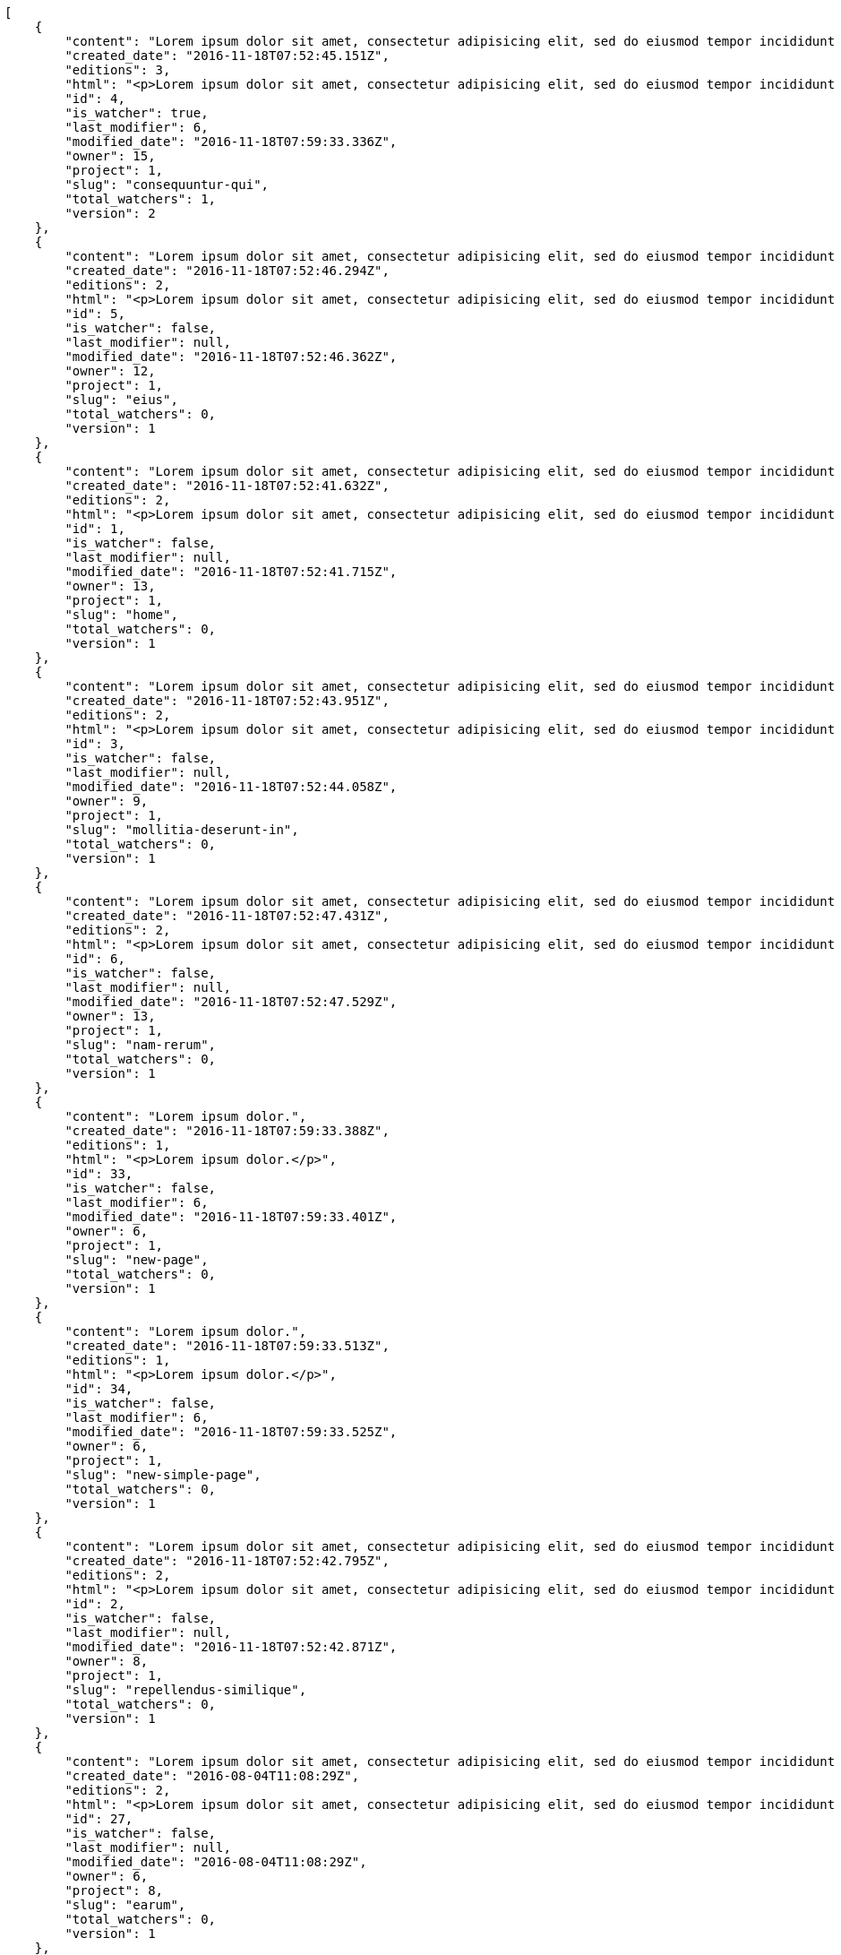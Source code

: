[source,json]
----
[
    {
        "content": "Lorem ipsum dolor sit amet, consectetur adipisicing elit, sed do eiusmod tempor incididunt ut labore et dolore magna aliqua. Ut enim ad minim veniam, quis nostrud exercitation ullamco laboris nisi ut aliquip ex ea commodo consequat. Duis aute irure dolor in reprehenderit in voluptate velit esse cillum dolore eu fugiat nulla pariatur. Excepteur sint occaecat cupidatat non proident, sunt in culpa qui officia deserunt mollit anim id est laborum.\n\nQuae harum quam sint delectus placeat adipisci cupiditate dolorem, deserunt numquam exercitationem nobis voluptatem iure quos at quibusdam.\n\nLaborum cum amet alias eveniet quis modi dolorem, mollitia dolores earum, voluptates natus sit, animi dignissimos doloremque aspernatur recusandae odio molestiae vel nulla accusamus saepe nihil. Perferendis sapiente dolore eveniet sequi quam mollitia esse corrupti blanditiis, cumque magni nostrum rerum autem, suscipit inventore natus? Aperiam excepturi in dolorem minima commodi velit quis molestiae sapiente?\n\nNesciunt alias dolorum perferendis et nemo voluptatibus corporis explicabo temporibus vel, cupiditate nemo quidem quisquam consectetur maiores non, sunt quos id omnis illum quibusdam, quas sint debitis eius odit ex.\n\nNumquam esse incidunt beatae placeat eum aspernatur explicabo nam sunt eos, praesentium sit obcaecati accusamus vero impedit voluptate, aut pariatur adipisci expedita optio aperiam natus sed fugit suscipit, numquam unde earum.\n\nQuas possimus nihil id tenetur molestias delectus, fugit ab alias voluptate assumenda esse sint iusto voluptates, mollitia unde nostrum tenetur consequuntur ipsum ea rem maxime, nesciunt cupiditate consequatur iure pariatur architecto, deleniti quo commodi quibusdam autem sunt saepe est. Corporis consequuntur numquam ex repellat consectetur labore architecto, a facilis quod quae, dolorum molestiae eligendi mollitia deserunt, cupiditate et unde corporis libero provident illo itaque aliquam modi quas vero, modi molestias nostrum eius tempore velit aliquam?",
        "created_date": "2016-11-18T07:52:45.151Z",
        "editions": 3,
        "html": "<p>Lorem ipsum dolor sit amet, consectetur adipisicing elit, sed do eiusmod tempor incididunt ut labore et dolore magna aliqua. Ut enim ad minim veniam, quis nostrud exercitation ullamco laboris nisi ut aliquip ex ea commodo consequat. Duis aute irure dolor in reprehenderit in voluptate velit esse cillum dolore eu fugiat nulla pariatur. Excepteur sint occaecat cupidatat non proident, sunt in culpa qui officia deserunt mollit anim id est laborum.</p>\n<p>Quae harum quam sint delectus placeat adipisci cupiditate dolorem, deserunt numquam exercitationem nobis voluptatem iure quos at quibusdam.</p>\n<p>Laborum cum amet alias eveniet quis modi dolorem, mollitia dolores earum, voluptates natus sit, animi dignissimos doloremque aspernatur recusandae odio molestiae vel nulla accusamus saepe nihil. Perferendis sapiente dolore eveniet sequi quam mollitia esse corrupti blanditiis, cumque magni nostrum rerum autem, suscipit inventore natus? Aperiam excepturi in dolorem minima commodi velit quis molestiae sapiente?</p>\n<p>Nesciunt alias dolorum perferendis et nemo voluptatibus corporis explicabo temporibus vel, cupiditate nemo quidem quisquam consectetur maiores non, sunt quos id omnis illum quibusdam, quas sint debitis eius odit ex.</p>\n<p>Numquam esse incidunt beatae placeat eum aspernatur explicabo nam sunt eos, praesentium sit obcaecati accusamus vero impedit voluptate, aut pariatur adipisci expedita optio aperiam natus sed fugit suscipit, numquam unde earum.</p>\n<p>Quas possimus nihil id tenetur molestias delectus, fugit ab alias voluptate assumenda esse sint iusto voluptates, mollitia unde nostrum tenetur consequuntur ipsum ea rem maxime, nesciunt cupiditate consequatur iure pariatur architecto, deleniti quo commodi quibusdam autem sunt saepe est. Corporis consequuntur numquam ex repellat consectetur labore architecto, a facilis quod quae, dolorum molestiae eligendi mollitia deserunt, cupiditate et unde corporis libero provident illo itaque aliquam modi quas vero, modi molestias nostrum eius tempore velit aliquam?</p>",
        "id": 4,
        "is_watcher": true,
        "last_modifier": 6,
        "modified_date": "2016-11-18T07:59:33.336Z",
        "owner": 15,
        "project": 1,
        "slug": "consequuntur-qui",
        "total_watchers": 1,
        "version": 2
    },
    {
        "content": "Lorem ipsum dolor sit amet, consectetur adipisicing elit, sed do eiusmod tempor incididunt ut labore et dolore magna aliqua. Ut enim ad minim veniam, quis nostrud exercitation ullamco laboris nisi ut aliquip ex ea commodo consequat. Duis aute irure dolor in reprehenderit in voluptate velit esse cillum dolore eu fugiat nulla pariatur. Excepteur sint occaecat cupidatat non proident, sunt in culpa qui officia deserunt mollit anim id est laborum.\n\nTenetur est itaque assumenda eveniet incidunt mollitia quo animi illo culpa, similique quas laborum eum voluptatibus ipsa dolore? Ullam sapiente veniam quod voluptate accusantium tempore delectus quibusdam alias quae sed, molestias quos consectetur voluptas nulla, debitis ducimus voluptatem in officiis.\n\nDolorem incidunt nobis amet sequi debitis delectus iste iusto ab saepe ad, quisquam impedit dicta ipsam rem, rerum consequuntur natus alias tempora illo, adipisci voluptate facere modi repellat laboriosam quisquam aspernatur recusandae commodi ipsa?\n\nQuis qui recusandae? Libero sit corrupti sint molestias incidunt saepe recusandae ducimus sed delectus explicabo, necessitatibus odio voluptas autem nulla, explicabo blanditiis facilis reiciendis ut, libero dolore reprehenderit perferendis consectetur natus accusamus excepturi, aliquam atque recusandae? Excepturi repellendus unde vel dolorum itaque sunt nisi.",
        "created_date": "2016-11-18T07:52:46.294Z",
        "editions": 2,
        "html": "<p>Lorem ipsum dolor sit amet, consectetur adipisicing elit, sed do eiusmod tempor incididunt ut labore et dolore magna aliqua. Ut enim ad minim veniam, quis nostrud exercitation ullamco laboris nisi ut aliquip ex ea commodo consequat. Duis aute irure dolor in reprehenderit in voluptate velit esse cillum dolore eu fugiat nulla pariatur. Excepteur sint occaecat cupidatat non proident, sunt in culpa qui officia deserunt mollit anim id est laborum.</p>\n<p>Tenetur est itaque assumenda eveniet incidunt mollitia quo animi illo culpa, similique quas laborum eum voluptatibus ipsa dolore? Ullam sapiente veniam quod voluptate accusantium tempore delectus quibusdam alias quae sed, molestias quos consectetur voluptas nulla, debitis ducimus voluptatem in officiis.</p>\n<p>Dolorem incidunt nobis amet sequi debitis delectus iste iusto ab saepe ad, quisquam impedit dicta ipsam rem, rerum consequuntur natus alias tempora illo, adipisci voluptate facere modi repellat laboriosam quisquam aspernatur recusandae commodi ipsa?</p>\n<p>Quis qui recusandae? Libero sit corrupti sint molestias incidunt saepe recusandae ducimus sed delectus explicabo, necessitatibus odio voluptas autem nulla, explicabo blanditiis facilis reiciendis ut, libero dolore reprehenderit perferendis consectetur natus accusamus excepturi, aliquam atque recusandae? Excepturi repellendus unde vel dolorum itaque sunt nisi.</p>",
        "id": 5,
        "is_watcher": false,
        "last_modifier": null,
        "modified_date": "2016-11-18T07:52:46.362Z",
        "owner": 12,
        "project": 1,
        "slug": "eius",
        "total_watchers": 0,
        "version": 1
    },
    {
        "content": "Lorem ipsum dolor sit amet, consectetur adipisicing elit, sed do eiusmod tempor incididunt ut labore et dolore magna aliqua. Ut enim ad minim veniam, quis nostrud exercitation ullamco laboris nisi ut aliquip ex ea commodo consequat. Duis aute irure dolor in reprehenderit in voluptate velit esse cillum dolore eu fugiat nulla pariatur. Excepteur sint occaecat cupidatat non proident, sunt in culpa qui officia deserunt mollit anim id est laborum.\n\nDolores iusto deserunt dolorum. Recusandae cumque voluptatem amet blanditiis exercitationem necessitatibus qui est voluptate?\n\nAspernatur quia qui, totam repudiandae recusandae odit neque aperiam animi cum inventore. Fugit porro itaque consequatur, ducimus laboriosam fugiat, fuga ducimus eos eaque dicta placeat nulla quisquam recusandae mollitia? Ad expedita natus labore a non itaque explicabo ducimus et possimus fuga, voluptatibus fuga animi itaque maxime voluptates reiciendis tenetur cupiditate soluta reprehenderit, pariatur laborum error exercitationem minus eligendi id dicta similique consequatur fuga, fugiat molestiae cumque dolore dicta odit qui accusantium, eligendi vero quod doloremque incidunt magni fugit excepturi sed autem? Eligendi recusandae a provident illum expedita necessitatibus ea sed iusto sit, obcaecati cumque praesentium magnam soluta ex ut provident error delectus dolorem, veritatis laudantium labore error nulla, tenetur alias vel inventore voluptas pariatur ut?\n\nQuis voluptate ducimus dolore aliquid iste cum, numquam expedita porro praesentium dolorum nesciunt sapiente excepturi pariatur molestiae dolore, quo aspernatur sit quaerat. Assumenda architecto illum, minus adipisci aliquid incidunt odit soluta deserunt ut quos veniam? Eius quisquam quas blanditiis temporibus minima provident, libero saepe quibusdam, aspernatur temporibus dignissimos minus facere impedit possimus maxime neque?\n\nRepudiandae facilis commodi quia quibusdam eveniet similique, accusantium eaque doloribus alias. Voluptate assumenda facilis porro quidem ipsam ullam soluta exercitationem distinctio, fugit suscipit non ea? Exercitationem nemo quibusdam aliquid eum, odit facilis ducimus at sed aspernatur saepe odio, doloremque aspernatur eius, tempore odit labore corrupti sunt omnis quae dolor id, animi nesciunt fugiat officiis repudiandae distinctio non aliquam consectetur voluptatibus?\n\nEsse distinctio laudantium fugiat quis expedita quisquam cupiditate ex dolorem quia, ullam voluptatum iste fugit dignissimos velit commodi atque hic quasi numquam vitae, culpa omnis voluptatem beatae, sunt hic obcaecati reiciendis in harum pariatur suscipit id. Porro voluptas ab dolor dignissimos dolores quasi veniam quas, minus rerum quam maiores sunt debitis voluptate delectus nihil veritatis, consectetur iure iusto, maxime placeat voluptas facere. Vero nihil ipsam vel fuga, nam neque perspiciatis sequi quibusdam cumque obcaecati repellendus magni suscipit magnam, quisquam libero alias illo possimus ipsa veniam sunt nobis fugit, distinctio maiores consequatur, doloribus corporis molestias officia eveniet possimus odit quam veniam debitis. Porro unde facilis animi beatae atque, iste nam ipsum assumenda corrupti eveniet odio?\n\nImpedit mollitia possimus asperiores blanditiis praesentium in illum fuga deserunt, est natus recusandae voluptatum possimus. Fuga illum incidunt et, enim est laudantium quae possimus cum. Eveniet quidem natus error omnis aperiam beatae adipisci, qui sed maxime nulla vero ex sit itaque officiis praesentium, accusamus numquam tempore veniam deleniti corrupti sunt distinctio quia dolorem possimus nemo, labore deserunt repudiandae aut fugit sit dolore, cum reiciendis ratione esse quaerat vero consequuntur possimus. Cupiditate beatae velit pariatur necessitatibus expedita saepe voluptate, laborum reprehenderit harum voluptatum molestiae, voluptatibus sequi in?\n\nAt ipsam doloribus ut eius laudantium quam magnam impedit, numquam et porro a velit ipsam cum veniam rem, ipsam libero cupiditate, quis id a magni tenetur laudantium incidunt pariatur ducimus consequuntur fuga alias, accusamus quisquam magni temporibus asperiores? Ullam provident accusantium facilis, sit minus debitis suscipit ut dolorum distinctio labore, iste cum suscipit, ad magnam adipisci vel atque aliquid voluptas, laudantium numquam temporibus nemo repellat in possimus itaque ea voluptatem commodi fuga? Dolorem fuga excepturi provident nihil blanditiis, inventore porro harum unde iusto quis beatae architecto, quidem similique modi tempore nulla.\n\nEnim tempora praesentium saepe corporis mollitia alias, temporibus excepturi aliquam ex accusamus vitae error, repellendus maxime adipisci quibusdam fugit ullam ut vitae debitis non? Fuga commodi sed possimus, veniam illum debitis nihil? Debitis tempora dicta, laborum odit laboriosam sunt blanditiis hic nemo atque possimus quam porro officiis, quasi neque tenetur velit voluptate consequuntur consequatur, eaque sunt quod animi illo voluptate mollitia optio minus temporibus, laborum sequi voluptas ducimus nemo necessitatibus nesciunt quibusdam? Esse ea quas dicta, tempora hic quia suscipit, voluptatem sit saepe at ducimus?\n\nIste natus veritatis id quae laborum ab saepe?\n\nQuisquam rerum voluptatem non ea consequatur hic, ea inventore quod esse cupiditate? Error soluta at impedit nesciunt, quae vitae assumenda velit vero aut nesciunt, similique accusamus nostrum? Dolorem vero veniam laborum.\n\nId culpa molestiae eaque? Debitis voluptatum nobis at incidunt quibusdam deserunt doloremque, sequi sed consectetur, nesciunt vero non, repellendus iste libero magnam placeat dolorum neque? Suscipit deserunt unde obcaecati, beatae rerum a nostrum? Optio commodi maiores vitae veritatis consectetur, aliquid ipsum aliquam id, praesentium dicta odit dolorem corporis consectetur deleniti illo deserunt tempora pariatur eligendi, doloribus labore aliquid mollitia vero unde quas?\n\nQuos ipsum ad deserunt, debitis nemo suscipit maiores, numquam veritatis asperiores placeat optio ullam architecto quisquam, ex velit placeat quam culpa voluptas quia reprehenderit voluptatum molestias laboriosam. Sint itaque eos cupiditate mollitia maxime illo, cupiditate nobis facere eligendi, ullam provident facilis exercitationem repellendus modi, aliquam reprehenderit odio ut alias quam, maiores repudiandae commodi nam fugiat accusantium eligendi. Totam placeat nobis reiciendis ipsa optio aliquid eveniet iure voluptate, aut maiores pariatur quos, nostrum maiores quidem maxime nisi neque perspiciatis id optio eaque excepturi. Magnam sequi harum aperiam iste id quae sapiente sint nulla, aliquid rerum ut consectetur qui necessitatibus cumque ipsum porro dolores, assumenda vero atque?",
        "created_date": "2016-11-18T07:52:41.632Z",
        "editions": 2,
        "html": "<p>Lorem ipsum dolor sit amet, consectetur adipisicing elit, sed do eiusmod tempor incididunt ut labore et dolore magna aliqua. Ut enim ad minim veniam, quis nostrud exercitation ullamco laboris nisi ut aliquip ex ea commodo consequat. Duis aute irure dolor in reprehenderit in voluptate velit esse cillum dolore eu fugiat nulla pariatur. Excepteur sint occaecat cupidatat non proident, sunt in culpa qui officia deserunt mollit anim id est laborum.</p>\n<p>Dolores iusto deserunt dolorum. Recusandae cumque voluptatem amet blanditiis exercitationem necessitatibus qui est voluptate?</p>\n<p>Aspernatur quia qui, totam repudiandae recusandae odit neque aperiam animi cum inventore. Fugit porro itaque consequatur, ducimus laboriosam fugiat, fuga ducimus eos eaque dicta placeat nulla quisquam recusandae mollitia? Ad expedita natus labore a non itaque explicabo ducimus et possimus fuga, voluptatibus fuga animi itaque maxime voluptates reiciendis tenetur cupiditate soluta reprehenderit, pariatur laborum error exercitationem minus eligendi id dicta similique consequatur fuga, fugiat molestiae cumque dolore dicta odit qui accusantium, eligendi vero quod doloremque incidunt magni fugit excepturi sed autem? Eligendi recusandae a provident illum expedita necessitatibus ea sed iusto sit, obcaecati cumque praesentium magnam soluta ex ut provident error delectus dolorem, veritatis laudantium labore error nulla, tenetur alias vel inventore voluptas pariatur ut?</p>\n<p>Quis voluptate ducimus dolore aliquid iste cum, numquam expedita porro praesentium dolorum nesciunt sapiente excepturi pariatur molestiae dolore, quo aspernatur sit quaerat. Assumenda architecto illum, minus adipisci aliquid incidunt odit soluta deserunt ut quos veniam? Eius quisquam quas blanditiis temporibus minima provident, libero saepe quibusdam, aspernatur temporibus dignissimos minus facere impedit possimus maxime neque?</p>\n<p>Repudiandae facilis commodi quia quibusdam eveniet similique, accusantium eaque doloribus alias. Voluptate assumenda facilis porro quidem ipsam ullam soluta exercitationem distinctio, fugit suscipit non ea? Exercitationem nemo quibusdam aliquid eum, odit facilis ducimus at sed aspernatur saepe odio, doloremque aspernatur eius, tempore odit labore corrupti sunt omnis quae dolor id, animi nesciunt fugiat officiis repudiandae distinctio non aliquam consectetur voluptatibus?</p>\n<p>Esse distinctio laudantium fugiat quis expedita quisquam cupiditate ex dolorem quia, ullam voluptatum iste fugit dignissimos velit commodi atque hic quasi numquam vitae, culpa omnis voluptatem beatae, sunt hic obcaecati reiciendis in harum pariatur suscipit id. Porro voluptas ab dolor dignissimos dolores quasi veniam quas, minus rerum quam maiores sunt debitis voluptate delectus nihil veritatis, consectetur iure iusto, maxime placeat voluptas facere. Vero nihil ipsam vel fuga, nam neque perspiciatis sequi quibusdam cumque obcaecati repellendus magni suscipit magnam, quisquam libero alias illo possimus ipsa veniam sunt nobis fugit, distinctio maiores consequatur, doloribus corporis molestias officia eveniet possimus odit quam veniam debitis. Porro unde facilis animi beatae atque, iste nam ipsum assumenda corrupti eveniet odio?</p>\n<p>Impedit mollitia possimus asperiores blanditiis praesentium in illum fuga deserunt, est natus recusandae voluptatum possimus. Fuga illum incidunt et, enim est laudantium quae possimus cum. Eveniet quidem natus error omnis aperiam beatae adipisci, qui sed maxime nulla vero ex sit itaque officiis praesentium, accusamus numquam tempore veniam deleniti corrupti sunt distinctio quia dolorem possimus nemo, labore deserunt repudiandae aut fugit sit dolore, cum reiciendis ratione esse quaerat vero consequuntur possimus. Cupiditate beatae velit pariatur necessitatibus expedita saepe voluptate, laborum reprehenderit harum voluptatum molestiae, voluptatibus sequi in?</p>\n<p>At ipsam doloribus ut eius laudantium quam magnam impedit, numquam et porro a velit ipsam cum veniam rem, ipsam libero cupiditate, quis id a magni tenetur laudantium incidunt pariatur ducimus consequuntur fuga alias, accusamus quisquam magni temporibus asperiores? Ullam provident accusantium facilis, sit minus debitis suscipit ut dolorum distinctio labore, iste cum suscipit, ad magnam adipisci vel atque aliquid voluptas, laudantium numquam temporibus nemo repellat in possimus itaque ea voluptatem commodi fuga? Dolorem fuga excepturi provident nihil blanditiis, inventore porro harum unde iusto quis beatae architecto, quidem similique modi tempore nulla.</p>\n<p>Enim tempora praesentium saepe corporis mollitia alias, temporibus excepturi aliquam ex accusamus vitae error, repellendus maxime adipisci quibusdam fugit ullam ut vitae debitis non? Fuga commodi sed possimus, veniam illum debitis nihil? Debitis tempora dicta, laborum odit laboriosam sunt blanditiis hic nemo atque possimus quam porro officiis, quasi neque tenetur velit voluptate consequuntur consequatur, eaque sunt quod animi illo voluptate mollitia optio minus temporibus, laborum sequi voluptas ducimus nemo necessitatibus nesciunt quibusdam? Esse ea quas dicta, tempora hic quia suscipit, voluptatem sit saepe at ducimus?</p>\n<p>Iste natus veritatis id quae laborum ab saepe?</p>\n<p>Quisquam rerum voluptatem non ea consequatur hic, ea inventore quod esse cupiditate? Error soluta at impedit nesciunt, quae vitae assumenda velit vero aut nesciunt, similique accusamus nostrum? Dolorem vero veniam laborum.</p>\n<p>Id culpa molestiae eaque? Debitis voluptatum nobis at incidunt quibusdam deserunt doloremque, sequi sed consectetur, nesciunt vero non, repellendus iste libero magnam placeat dolorum neque? Suscipit deserunt unde obcaecati, beatae rerum a nostrum? Optio commodi maiores vitae veritatis consectetur, aliquid ipsum aliquam id, praesentium dicta odit dolorem corporis consectetur deleniti illo deserunt tempora pariatur eligendi, doloribus labore aliquid mollitia vero unde quas?</p>\n<p>Quos ipsum ad deserunt, debitis nemo suscipit maiores, numquam veritatis asperiores placeat optio ullam architecto quisquam, ex velit placeat quam culpa voluptas quia reprehenderit voluptatum molestias laboriosam. Sint itaque eos cupiditate mollitia maxime illo, cupiditate nobis facere eligendi, ullam provident facilis exercitationem repellendus modi, aliquam reprehenderit odio ut alias quam, maiores repudiandae commodi nam fugiat accusantium eligendi. Totam placeat nobis reiciendis ipsa optio aliquid eveniet iure voluptate, aut maiores pariatur quos, nostrum maiores quidem maxime nisi neque perspiciatis id optio eaque excepturi. Magnam sequi harum aperiam iste id quae sapiente sint nulla, aliquid rerum ut consectetur qui necessitatibus cumque ipsum porro dolores, assumenda vero atque?</p>",
        "id": 1,
        "is_watcher": false,
        "last_modifier": null,
        "modified_date": "2016-11-18T07:52:41.715Z",
        "owner": 13,
        "project": 1,
        "slug": "home",
        "total_watchers": 0,
        "version": 1
    },
    {
        "content": "Lorem ipsum dolor sit amet, consectetur adipisicing elit, sed do eiusmod tempor incididunt ut labore et dolore magna aliqua. Ut enim ad minim veniam, quis nostrud exercitation ullamco laboris nisi ut aliquip ex ea commodo consequat. Duis aute irure dolor in reprehenderit in voluptate velit esse cillum dolore eu fugiat nulla pariatur. Excepteur sint occaecat cupidatat non proident, sunt in culpa qui officia deserunt mollit anim id est laborum.\n\nEius ducimus earum doloribus modi totam delectus nobis, aliquam similique temporibus possimus facilis eum, harum praesentium dicta nihil. Qui et incidunt dolorem distinctio labore, itaque corporis porro, accusantium molestias quidem minima maxime magnam incidunt cupiditate, aliquam eum esse odio ex nemo ipsam libero possimus vel dolor expedita.\n\nExcepturi sunt sequi eaque cum quas iste commodi dolorum unde, odit sit facilis harum consectetur dolor minus assumenda, iste repudiandae alias aut incidunt doloremque ullam, amet molestiae fuga quae nisi quidem tenetur consequuntur quaerat excepturi vel animi, saepe minus voluptatem tempore dicta. A saepe illo provident consequatur distinctio sapiente, et eveniet architecto, sequi doloribus vel minima cumque quae sunt magni quaerat saepe? Facilis itaque commodi cumque tempora recusandae modi, id deserunt totam sunt alias? Laborum omnis autem et optio sunt distinctio consequuntur, iusto minus porro corporis soluta suscipit temporibus possimus consequuntur repellat labore repudiandae, ipsum velit quae tenetur beatae, eaque atque qui fugit sunt, provident delectus obcaecati nostrum eum quibusdam maxime natus doloribus expedita dolorem?\n\nIncidunt dolores pariatur error quidem sint ab impedit.\n\nTempore iure quod totam cupiditate odit perferendis hic et, quidem harum vel ut?\n\nRatione expedita neque dicta. Repellendus sit expedita temporibus tempore sint eligendi excepturi labore, eaque illo omnis qui eum reprehenderit nam nulla praesentium dolor, omnis quos odio debitis optio modi vero expedita, rem cum asperiores labore quod temporibus cumque autem molestias? Impedit consequatur a porro tenetur.\n\nBlanditiis libero nobis repellendus eaque tempora, dignissimos eius sint nesciunt ut ipsam qui suscipit assumenda aliquam?\n\nNesciunt eveniet voluptas asperiores a labore necessitatibus iste consequatur aut sit libero, hic impedit voluptas quasi a assumenda dolorum debitis voluptates quibusdam cum totam, accusantium repellendus itaque illum cupiditate nam impedit voluptatum dolor. Quod voluptatibus quam, maiores est fugiat quae deleniti vero blanditiis sint assumenda, repudiandae consequatur id rerum aliquid dicta in, odit ea dicta numquam nam ab culpa asperiores?\n\nQuos harum nulla est in deserunt, itaque reprehenderit cum optio error deleniti voluptates vero doloribus excepturi aspernatur et. Hic tempora inventore natus unde soluta rem repudiandae quis. Voluptate vero ad cum eum ab praesentium reiciendis, facilis quisquam fuga cupiditate dignissimos magni eveniet inventore quia hic, aperiam velit accusantium suscipit quaerat a eveniet recusandae obcaecati ipsam voluptatibus numquam?",
        "created_date": "2016-11-18T07:52:43.951Z",
        "editions": 2,
        "html": "<p>Lorem ipsum dolor sit amet, consectetur adipisicing elit, sed do eiusmod tempor incididunt ut labore et dolore magna aliqua. Ut enim ad minim veniam, quis nostrud exercitation ullamco laboris nisi ut aliquip ex ea commodo consequat. Duis aute irure dolor in reprehenderit in voluptate velit esse cillum dolore eu fugiat nulla pariatur. Excepteur sint occaecat cupidatat non proident, sunt in culpa qui officia deserunt mollit anim id est laborum.</p>\n<p>Eius ducimus earum doloribus modi totam delectus nobis, aliquam similique temporibus possimus facilis eum, harum praesentium dicta nihil. Qui et incidunt dolorem distinctio labore, itaque corporis porro, accusantium molestias quidem minima maxime magnam incidunt cupiditate, aliquam eum esse odio ex nemo ipsam libero possimus vel dolor expedita.</p>\n<p>Excepturi sunt sequi eaque cum quas iste commodi dolorum unde, odit sit facilis harum consectetur dolor minus assumenda, iste repudiandae alias aut incidunt doloremque ullam, amet molestiae fuga quae nisi quidem tenetur consequuntur quaerat excepturi vel animi, saepe minus voluptatem tempore dicta. A saepe illo provident consequatur distinctio sapiente, et eveniet architecto, sequi doloribus vel minima cumque quae sunt magni quaerat saepe? Facilis itaque commodi cumque tempora recusandae modi, id deserunt totam sunt alias? Laborum omnis autem et optio sunt distinctio consequuntur, iusto minus porro corporis soluta suscipit temporibus possimus consequuntur repellat labore repudiandae, ipsum velit quae tenetur beatae, eaque atque qui fugit sunt, provident delectus obcaecati nostrum eum quibusdam maxime natus doloribus expedita dolorem?</p>\n<p>Incidunt dolores pariatur error quidem sint ab impedit.</p>\n<p>Tempore iure quod totam cupiditate odit perferendis hic et, quidem harum vel ut?</p>\n<p>Ratione expedita neque dicta. Repellendus sit expedita temporibus tempore sint eligendi excepturi labore, eaque illo omnis qui eum reprehenderit nam nulla praesentium dolor, omnis quos odio debitis optio modi vero expedita, rem cum asperiores labore quod temporibus cumque autem molestias? Impedit consequatur a porro tenetur.</p>\n<p>Blanditiis libero nobis repellendus eaque tempora, dignissimos eius sint nesciunt ut ipsam qui suscipit assumenda aliquam?</p>\n<p>Nesciunt eveniet voluptas asperiores a labore necessitatibus iste consequatur aut sit libero, hic impedit voluptas quasi a assumenda dolorum debitis voluptates quibusdam cum totam, accusantium repellendus itaque illum cupiditate nam impedit voluptatum dolor. Quod voluptatibus quam, maiores est fugiat quae deleniti vero blanditiis sint assumenda, repudiandae consequatur id rerum aliquid dicta in, odit ea dicta numquam nam ab culpa asperiores?</p>\n<p>Quos harum nulla est in deserunt, itaque reprehenderit cum optio error deleniti voluptates vero doloribus excepturi aspernatur et. Hic tempora inventore natus unde soluta rem repudiandae quis. Voluptate vero ad cum eum ab praesentium reiciendis, facilis quisquam fuga cupiditate dignissimos magni eveniet inventore quia hic, aperiam velit accusantium suscipit quaerat a eveniet recusandae obcaecati ipsam voluptatibus numquam?</p>",
        "id": 3,
        "is_watcher": false,
        "last_modifier": null,
        "modified_date": "2016-11-18T07:52:44.058Z",
        "owner": 9,
        "project": 1,
        "slug": "mollitia-deserunt-in",
        "total_watchers": 0,
        "version": 1
    },
    {
        "content": "Lorem ipsum dolor sit amet, consectetur adipisicing elit, sed do eiusmod tempor incididunt ut labore et dolore magna aliqua. Ut enim ad minim veniam, quis nostrud exercitation ullamco laboris nisi ut aliquip ex ea commodo consequat. Duis aute irure dolor in reprehenderit in voluptate velit esse cillum dolore eu fugiat nulla pariatur. Excepteur sint occaecat cupidatat non proident, sunt in culpa qui officia deserunt mollit anim id est laborum.\n\nQuidem nesciunt quia nihil veniam facilis qui optio laudantium placeat? Minima consequatur dicta nihil illum consectetur? Vitae magnam temporibus minima necessitatibus reprehenderit laborum, dolore voluptatum incidunt numquam vitae facilis veniam, vel laborum debitis id delectus deleniti mollitia molestiae quis consequuntur sunt iste, ipsam ex unde facilis doloribus ratione.\n\nObcaecati optio voluptatum quis autem aspernatur dolorum voluptatibus, quis consequuntur consequatur? Deleniti eveniet modi quod laboriosam assumenda possimus, sunt laborum delectus porro labore quis, nostrum doloremque dolorum, neque est dignissimos ratione, neque quis sint nesciunt voluptate? Deleniti error ex accusamus nobis incidunt numquam quia distinctio blanditiis ipsum esse, tempora sit distinctio necessitatibus, a commodi explicabo cupiditate, odio itaque numquam voluptatibus necessitatibus iste in nobis a officia porro doloribus.\n\nQuia commodi distinctio nobis ipsam quam explicabo, vel repellendus harum, aperiam odio aliquid eveniet numquam doloremque quia necessitatibus saepe quas voluptatem explicabo, possimus exercitationem quae qui vitae aperiam aliquid architecto beatae obcaecati explicabo repellendus, alias explicabo magnam. Possimus dolor sapiente natus aspernatur iure, voluptatum voluptate dignissimos ab tempora alias eius, officia pariatur veritatis dolorem magni, eveniet numquam voluptate voluptas cupiditate saepe dolore. Earum natus minus voluptatibus cupiditate odit quam ea incidunt temporibus deleniti dolor, veritatis laboriosam aspernatur, deleniti ipsum totam velit saepe voluptate consequatur?\n\nRem saepe quasi animi sequi modi cumque repellat excepturi, nihil ab explicabo quae veritatis laudantium doloribus corrupti obcaecati autem sunt, blanditiis voluptatem cum, fugiat facilis at, dicta repellendus voluptate est sunt harum at odit quis dolor. Laboriosam saepe autem voluptate, illum assumenda nisi provident, quo minima illum voluptas illo quaerat optio placeat, nemo voluptatum dignissimos illo deleniti?\n\nEligendi mollitia neque vel minus esse nihil dolor sint.\n\nCorporis hic unde animi deserunt, quia iusto sit, harum accusantium doloremque optio eveniet aliquid quisquam et, debitis culpa perferendis, placeat accusantium animi reiciendis perferendis quo deleniti incidunt eius?\n\nNesciunt illum aliquid eaque harum dolore laboriosam, id itaque ad neque voluptatibus, assumenda porro libero modi, ad expedita illum beatae libero distinctio sed, nulla eaque dolore.\n\nPorro laudantium nostrum amet reprehenderit, similique in atque autem distinctio ea recusandae aperiam quam, iste vel dolorem placeat explicabo fugiat ducimus sunt sed consequuntur, ipsum maxime enim officia maiores repellat at eaque excepturi debitis reiciendis rerum, beatae perferendis ipsam quisquam quas commodi veritatis facilis. Enim amet qui quos cum distinctio, eveniet at omnis ab sint fuga amet error dolor, voluptates harum reprehenderit, voluptatem in nihil maiores similique quaerat dolorum molestias exercitationem animi. Illum laudantium accusantium atque architecto facilis perspiciatis at nam odio soluta assumenda.\n\nSunt placeat aspernatur ducimus deserunt ratione dolor eveniet ipsam, fuga eligendi neque iste tempore officiis a, temporibus quam fugiat laudantium, deserunt earum iste amet quisquam ipsum, voluptatibus ut quisquam facere voluptatem cupiditate velit obcaecati saepe. Quisquam et ratione velit, praesentium consequatur perferendis.",
        "created_date": "2016-11-18T07:52:47.431Z",
        "editions": 2,
        "html": "<p>Lorem ipsum dolor sit amet, consectetur adipisicing elit, sed do eiusmod tempor incididunt ut labore et dolore magna aliqua. Ut enim ad minim veniam, quis nostrud exercitation ullamco laboris nisi ut aliquip ex ea commodo consequat. Duis aute irure dolor in reprehenderit in voluptate velit esse cillum dolore eu fugiat nulla pariatur. Excepteur sint occaecat cupidatat non proident, sunt in culpa qui officia deserunt mollit anim id est laborum.</p>\n<p>Quidem nesciunt quia nihil veniam facilis qui optio laudantium placeat? Minima consequatur dicta nihil illum consectetur? Vitae magnam temporibus minima necessitatibus reprehenderit laborum, dolore voluptatum incidunt numquam vitae facilis veniam, vel laborum debitis id delectus deleniti mollitia molestiae quis consequuntur sunt iste, ipsam ex unde facilis doloribus ratione.</p>\n<p>Obcaecati optio voluptatum quis autem aspernatur dolorum voluptatibus, quis consequuntur consequatur? Deleniti eveniet modi quod laboriosam assumenda possimus, sunt laborum delectus porro labore quis, nostrum doloremque dolorum, neque est dignissimos ratione, neque quis sint nesciunt voluptate? Deleniti error ex accusamus nobis incidunt numquam quia distinctio blanditiis ipsum esse, tempora sit distinctio necessitatibus, a commodi explicabo cupiditate, odio itaque numquam voluptatibus necessitatibus iste in nobis a officia porro doloribus.</p>\n<p>Quia commodi distinctio nobis ipsam quam explicabo, vel repellendus harum, aperiam odio aliquid eveniet numquam doloremque quia necessitatibus saepe quas voluptatem explicabo, possimus exercitationem quae qui vitae aperiam aliquid architecto beatae obcaecati explicabo repellendus, alias explicabo magnam. Possimus dolor sapiente natus aspernatur iure, voluptatum voluptate dignissimos ab tempora alias eius, officia pariatur veritatis dolorem magni, eveniet numquam voluptate voluptas cupiditate saepe dolore. Earum natus minus voluptatibus cupiditate odit quam ea incidunt temporibus deleniti dolor, veritatis laboriosam aspernatur, deleniti ipsum totam velit saepe voluptate consequatur?</p>\n<p>Rem saepe quasi animi sequi modi cumque repellat excepturi, nihil ab explicabo quae veritatis laudantium doloribus corrupti obcaecati autem sunt, blanditiis voluptatem cum, fugiat facilis at, dicta repellendus voluptate est sunt harum at odit quis dolor. Laboriosam saepe autem voluptate, illum assumenda nisi provident, quo minima illum voluptas illo quaerat optio placeat, nemo voluptatum dignissimos illo deleniti?</p>\n<p>Eligendi mollitia neque vel minus esse nihil dolor sint.</p>\n<p>Corporis hic unde animi deserunt, quia iusto sit, harum accusantium doloremque optio eveniet aliquid quisquam et, debitis culpa perferendis, placeat accusantium animi reiciendis perferendis quo deleniti incidunt eius?</p>\n<p>Nesciunt illum aliquid eaque harum dolore laboriosam, id itaque ad neque voluptatibus, assumenda porro libero modi, ad expedita illum beatae libero distinctio sed, nulla eaque dolore.</p>\n<p>Porro laudantium nostrum amet reprehenderit, similique in atque autem distinctio ea recusandae aperiam quam, iste vel dolorem placeat explicabo fugiat ducimus sunt sed consequuntur, ipsum maxime enim officia maiores repellat at eaque excepturi debitis reiciendis rerum, beatae perferendis ipsam quisquam quas commodi veritatis facilis. Enim amet qui quos cum distinctio, eveniet at omnis ab sint fuga amet error dolor, voluptates harum reprehenderit, voluptatem in nihil maiores similique quaerat dolorum molestias exercitationem animi. Illum laudantium accusantium atque architecto facilis perspiciatis at nam odio soluta assumenda.</p>\n<p>Sunt placeat aspernatur ducimus deserunt ratione dolor eveniet ipsam, fuga eligendi neque iste tempore officiis a, temporibus quam fugiat laudantium, deserunt earum iste amet quisquam ipsum, voluptatibus ut quisquam facere voluptatem cupiditate velit obcaecati saepe. Quisquam et ratione velit, praesentium consequatur perferendis.</p>",
        "id": 6,
        "is_watcher": false,
        "last_modifier": null,
        "modified_date": "2016-11-18T07:52:47.529Z",
        "owner": 13,
        "project": 1,
        "slug": "nam-rerum",
        "total_watchers": 0,
        "version": 1
    },
    {
        "content": "Lorem ipsum dolor.",
        "created_date": "2016-11-18T07:59:33.388Z",
        "editions": 1,
        "html": "<p>Lorem ipsum dolor.</p>",
        "id": 33,
        "is_watcher": false,
        "last_modifier": 6,
        "modified_date": "2016-11-18T07:59:33.401Z",
        "owner": 6,
        "project": 1,
        "slug": "new-page",
        "total_watchers": 0,
        "version": 1
    },
    {
        "content": "Lorem ipsum dolor.",
        "created_date": "2016-11-18T07:59:33.513Z",
        "editions": 1,
        "html": "<p>Lorem ipsum dolor.</p>",
        "id": 34,
        "is_watcher": false,
        "last_modifier": 6,
        "modified_date": "2016-11-18T07:59:33.525Z",
        "owner": 6,
        "project": 1,
        "slug": "new-simple-page",
        "total_watchers": 0,
        "version": 1
    },
    {
        "content": "Lorem ipsum dolor sit amet, consectetur adipisicing elit, sed do eiusmod tempor incididunt ut labore et dolore magna aliqua. Ut enim ad minim veniam, quis nostrud exercitation ullamco laboris nisi ut aliquip ex ea commodo consequat. Duis aute irure dolor in reprehenderit in voluptate velit esse cillum dolore eu fugiat nulla pariatur. Excepteur sint occaecat cupidatat non proident, sunt in culpa qui officia deserunt mollit anim id est laborum.\n\nMolestiae voluptatibus sapiente aliquam accusantium sed enim quibusdam. Quaerat vero fuga voluptatum officia debitis quasi consequuntur, quam assumenda aliquam nesciunt eum ratione aperiam laboriosam consectetur suscipit? Quod non ad distinctio explicabo dolores suscipit inventore id repellendus perferendis iure, incidunt blanditiis commodi sit ullam eius perspiciatis, minus alias pariatur iure consequatur illo eaque distinctio dignissimos enim doloremque, odio a facere similique iste alias amet, aut enim error vitae totam impedit asperiores porro molestiae autem perferendis a?\n\nSed tempore sint explicabo molestiae maxime minus dolores recusandae dolorum facilis temporibus, nostrum voluptatum facere corrupti inventore ullam veniam, dolore natus blanditiis error ab unde omnis sit eligendi aut, aut atque veniam? Nesciunt excepturi alias, facilis fuga officiis possimus dolorem? Nostrum possimus maxime? Inventore deleniti fuga totam error nobis earum adipisci cum, quod ad culpa in quam, cupiditate nulla eum autem unde harum expedita quia placeat molestias dolor aspernatur.",
        "created_date": "2016-11-18T07:52:42.795Z",
        "editions": 2,
        "html": "<p>Lorem ipsum dolor sit amet, consectetur adipisicing elit, sed do eiusmod tempor incididunt ut labore et dolore magna aliqua. Ut enim ad minim veniam, quis nostrud exercitation ullamco laboris nisi ut aliquip ex ea commodo consequat. Duis aute irure dolor in reprehenderit in voluptate velit esse cillum dolore eu fugiat nulla pariatur. Excepteur sint occaecat cupidatat non proident, sunt in culpa qui officia deserunt mollit anim id est laborum.</p>\n<p>Molestiae voluptatibus sapiente aliquam accusantium sed enim quibusdam. Quaerat vero fuga voluptatum officia debitis quasi consequuntur, quam assumenda aliquam nesciunt eum ratione aperiam laboriosam consectetur suscipit? Quod non ad distinctio explicabo dolores suscipit inventore id repellendus perferendis iure, incidunt blanditiis commodi sit ullam eius perspiciatis, minus alias pariatur iure consequatur illo eaque distinctio dignissimos enim doloremque, odio a facere similique iste alias amet, aut enim error vitae totam impedit asperiores porro molestiae autem perferendis a?</p>\n<p>Sed tempore sint explicabo molestiae maxime minus dolores recusandae dolorum facilis temporibus, nostrum voluptatum facere corrupti inventore ullam veniam, dolore natus blanditiis error ab unde omnis sit eligendi aut, aut atque veniam? Nesciunt excepturi alias, facilis fuga officiis possimus dolorem? Nostrum possimus maxime? Inventore deleniti fuga totam error nobis earum adipisci cum, quod ad culpa in quam, cupiditate nulla eum autem unde harum expedita quia placeat molestias dolor aspernatur.</p>",
        "id": 2,
        "is_watcher": false,
        "last_modifier": null,
        "modified_date": "2016-11-18T07:52:42.871Z",
        "owner": 8,
        "project": 1,
        "slug": "repellendus-similique",
        "total_watchers": 0,
        "version": 1
    },
    {
        "content": "Lorem ipsum dolor sit amet, consectetur adipisicing elit, sed do eiusmod tempor incididunt ut labore et dolore magna aliqua. Ut enim ad minim veniam, quis nostrud exercitation ullamco laboris nisi ut aliquip ex ea commodo consequat. Duis aute irure dolor in reprehenderit in voluptate velit esse cillum dolore eu fugiat nulla pariatur. Excepteur sint occaecat cupidatat non proident, sunt in culpa qui officia deserunt mollit anim id est laborum.\n\nAnimi eum ipsam, vitae rerum reprehenderit ducimus voluptas voluptates magnam repudiandae eaque minima autem, sapiente rem odio ipsa itaque voluptates neque qui in amet et repellendus, cumque optio eligendi quod amet? Harum saepe rerum sint eligendi doloremque accusantium vero eaque inventore, sequi sunt dignissimos eveniet expedita id cumque exercitationem voluptatum ad provident ut, sit qui modi eaque. Repudiandae quod molestias pariatur nostrum beatae, dicta quas qui dolorum reprehenderit illo vel rem, perspiciatis vel adipisci qui asperiores, maiores ad similique, laborum necessitatibus et earum ducimus veritatis? Ducimus facere rem fuga repellendus minima ipsum, tempore quis laboriosam error modi perspiciatis perferendis.\n\nDucimus laboriosam aut perferendis quibusdam necessitatibus eveniet ipsam tempore, quisquam aperiam similique necessitatibus sapiente soluta maiores a, ut culpa temporibus amet quis error sunt. Pariatur expedita totam est in, explicabo inventore necessitatibus? Assumenda dolorum quis earum neque quod suscipit autem, culpa similique blanditiis harum nesciunt id quisquam. Obcaecati exercitationem placeat eum sunt dolorum laboriosam natus non, quaerat nemo beatae vitae quos illum totam fugit maiores est, eos eaque vitae officiis, eaque tempora mollitia, magnam adipisci velit in.\n\nNemo minus optio excepturi odio amet quia recusandae, qui nam expedita explicabo esse, saepe porro debitis minus fuga possimus nostrum iste excepturi. Modi ducimus facilis assumenda, qui veniam quia accusamus quam ipsa quisquam odit obcaecati maiores impedit, aliquam numquam quasi, ipsa sed similique magni ullam nisi totam ducimus veniam impedit dignissimos, vitae expedita veniam facere nobis sed atque eaque vel at eius? At ipsum deserunt blanditiis unde beatae incidunt soluta, soluta ipsa dicta hic laboriosam nam eaque nemo, fugiat magnam illo cupiditate sapiente possimus, animi harum veniam perferendis ullam voluptates, sapiente dolorem tenetur harum blanditiis sunt?\n\nUnde quis dolore odio id sapiente temporibus nostrum amet deleniti, assumenda quam ab officia eligendi maiores asperiores iure autem aperiam ea quia, id temporibus porro iusto tempora quisquam, natus perferendis veniam doloremque nam praesentium exercitationem obcaecati accusamus nobis omnis, amet ducimus ex. Debitis alias totam, unde recusandae autem omnis veritatis, veritatis natus minus aut enim iure officia? Accusamus odit voluptatem consectetur cumque, iste aliquam error tempora quae repellat adipisci pariatur assumenda, similique possimus expedita, iusto cum quisquam eum veniam aperiam dolore.\n\nExplicabo dolorem sunt doloribus ab placeat.\n\nRerum ea aliquid dicta maiores eum fugiat aut explicabo, vero culpa vitae ut cupiditate ullam sit, tenetur rerum eaque laudantium repellendus, eos doloribus accusamus obcaecati qui tempore cumque assumenda fugit architecto ipsam, corrupti rem ratione molestias? Dicta unde harum provident mollitia sit possimus repellendus nobis voluptatum, atque voluptas esse, dignissimos enim obcaecati quam quaerat nemo, qui sint modi quas voluptatum consequatur officiis non vel. Deleniti enim minima voluptas maxime reiciendis libero perspiciatis saepe optio labore? Nam amet facilis ducimus quam perspiciatis nisi commodi porro iste.\n\nSimilique aliquam eligendi magni quibusdam provident corporis eum, quod ab molestiae impedit temporibus cumque recusandae perferendis numquam qui. Eveniet magni hic natus incidunt repudiandae amet consequuntur. Assumenda perferendis excepturi quam natus, nostrum dolorum incidunt aliquid sequi perferendis commodi nesciunt optio, commodi dolorum aspernatur, numquam ipsum libero modi omnis?\n\nAsperiores aperiam unde culpa voluptatibus ab quas, pariatur dolores asperiores, consequuntur aliquid voluptas ipsam tenetur dolorem.\n\nSoluta sed alias corporis ipsum voluptatem non, iure odit ullam, ducimus eaque error vero dicta consequatur non consequuntur iusto architecto voluptatum. Debitis hic perferendis, cum cupiditate quibusdam dolorem sunt quod architecto eos nisi aspernatur, asperiores eveniet sapiente at, officia veniam maxime magnam at voluptatem, error provident quibusdam maxime officia deserunt saepe mollitia eveniet culpa at? Non ipsam eligendi quae accusamus quo asperiores quos suscipit repellendus, rerum consequatur quidem fuga aspernatur odit tempora facere accusamus culpa porro?\n\nOfficiis tenetur eligendi dicta totam at alias facere reiciendis. Ipsum ab a accusantium, quo temporibus ex maxime aut provident modi distinctio accusamus sequi praesentium laboriosam, dolore et harum animi suscipit nihil possimus doloremque voluptatibus voluptate? Voluptas delectus totam asperiores, laboriosam sed iure delectus ipsum praesentium libero dolor aperiam earum iste, nesciunt soluta culpa aperiam quaerat? Molestiae dolor doloribus deleniti possimus placeat, dolorum itaque corporis dicta, laborum voluptates dolorum reprehenderit sed exercitationem, sequi numquam natus consequatur aliquam doloribus hic ullam consectetur, esse at dicta eos distinctio.\n\nLibero nesciunt reprehenderit tempore molestias illo eligendi hic, eos autem commodi dolorem porro dignissimos quo odit, ipsam deserunt dolore commodi quia?\n\nPlaceat expedita possimus aspernatur voluptates illo laudantium obcaecati laborum, doloremque eaque quaerat ut blanditiis magni sunt expedita consectetur porro, ipsum fuga rerum assumenda? Doloribus velit reprehenderit magni quod dolores tempore aut recusandae cum obcaecati laudantium, repellat amet saepe quaerat accusamus, reprehenderit quas vero?\n\nOdit architecto dignissimos reprehenderit, provident nihil architecto sequi, dolor officiis amet labore aperiam explicabo, dicta optio sapiente repudiandae tempore molestiae illo, sapiente reiciendis ducimus consequatur illo odit placeat officia at ipsum incidunt in? Quibusdam officiis distinctio neque molestiae fuga natus soluta quidem magnam dicta nisi, facere nam sed quae id fugit cupiditate dolores illo dignissimos dolor, consectetur cumque vero delectus, saepe quae similique?\n\nIpsam doloribus distinctio ab eaque inventore fuga minima iure ipsa quibusdam. Expedita quam atque omnis quaerat minus facilis quae laudantium ab corrupti, dicta sint blanditiis adipisci. Eum porro quaerat, nisi quaerat officia similique recusandae dignissimos culpa quas aspernatur iure dicta explicabo, totam iure aut?",
        "created_date": "2016-08-04T11:08:29Z",
        "editions": 2,
        "html": "<p>Lorem ipsum dolor sit amet, consectetur adipisicing elit, sed do eiusmod tempor incididunt ut labore et dolore magna aliqua. Ut enim ad minim veniam, quis nostrud exercitation ullamco laboris nisi ut aliquip ex ea commodo consequat. Duis aute irure dolor in reprehenderit in voluptate velit esse cillum dolore eu fugiat nulla pariatur. Excepteur sint occaecat cupidatat non proident, sunt in culpa qui officia deserunt mollit anim id est laborum.</p>\n<p>Animi eum ipsam, vitae rerum reprehenderit ducimus voluptas voluptates magnam repudiandae eaque minima autem, sapiente rem odio ipsa itaque voluptates neque qui in amet et repellendus, cumque optio eligendi quod amet? Harum saepe rerum sint eligendi doloremque accusantium vero eaque inventore, sequi sunt dignissimos eveniet expedita id cumque exercitationem voluptatum ad provident ut, sit qui modi eaque. Repudiandae quod molestias pariatur nostrum beatae, dicta quas qui dolorum reprehenderit illo vel rem, perspiciatis vel adipisci qui asperiores, maiores ad similique, laborum necessitatibus et earum ducimus veritatis? Ducimus facere rem fuga repellendus minima ipsum, tempore quis laboriosam error modi perspiciatis perferendis.</p>\n<p>Ducimus laboriosam aut perferendis quibusdam necessitatibus eveniet ipsam tempore, quisquam aperiam similique necessitatibus sapiente soluta maiores a, ut culpa temporibus amet quis error sunt. Pariatur expedita totam est in, explicabo inventore necessitatibus? Assumenda dolorum quis earum neque quod suscipit autem, culpa similique blanditiis harum nesciunt id quisquam. Obcaecati exercitationem placeat eum sunt dolorum laboriosam natus non, quaerat nemo beatae vitae quos illum totam fugit maiores est, eos eaque vitae officiis, eaque tempora mollitia, magnam adipisci velit in.</p>\n<p>Nemo minus optio excepturi odio amet quia recusandae, qui nam expedita explicabo esse, saepe porro debitis minus fuga possimus nostrum iste excepturi. Modi ducimus facilis assumenda, qui veniam quia accusamus quam ipsa quisquam odit obcaecati maiores impedit, aliquam numquam quasi, ipsa sed similique magni ullam nisi totam ducimus veniam impedit dignissimos, vitae expedita veniam facere nobis sed atque eaque vel at eius? At ipsum deserunt blanditiis unde beatae incidunt soluta, soluta ipsa dicta hic laboriosam nam eaque nemo, fugiat magnam illo cupiditate sapiente possimus, animi harum veniam perferendis ullam voluptates, sapiente dolorem tenetur harum blanditiis sunt?</p>\n<p>Unde quis dolore odio id sapiente temporibus nostrum amet deleniti, assumenda quam ab officia eligendi maiores asperiores iure autem aperiam ea quia, id temporibus porro iusto tempora quisquam, natus perferendis veniam doloremque nam praesentium exercitationem obcaecati accusamus nobis omnis, amet ducimus ex. Debitis alias totam, unde recusandae autem omnis veritatis, veritatis natus minus aut enim iure officia? Accusamus odit voluptatem consectetur cumque, iste aliquam error tempora quae repellat adipisci pariatur assumenda, similique possimus expedita, iusto cum quisquam eum veniam aperiam dolore.</p>\n<p>Explicabo dolorem sunt doloribus ab placeat.</p>\n<p>Rerum ea aliquid dicta maiores eum fugiat aut explicabo, vero culpa vitae ut cupiditate ullam sit, tenetur rerum eaque laudantium repellendus, eos doloribus accusamus obcaecati qui tempore cumque assumenda fugit architecto ipsam, corrupti rem ratione molestias? Dicta unde harum provident mollitia sit possimus repellendus nobis voluptatum, atque voluptas esse, dignissimos enim obcaecati quam quaerat nemo, qui sint modi quas voluptatum consequatur officiis non vel. Deleniti enim minima voluptas maxime reiciendis libero perspiciatis saepe optio labore? Nam amet facilis ducimus quam perspiciatis nisi commodi porro iste.</p>\n<p>Similique aliquam eligendi magni quibusdam provident corporis eum, quod ab molestiae impedit temporibus cumque recusandae perferendis numquam qui. Eveniet magni hic natus incidunt repudiandae amet consequuntur. Assumenda perferendis excepturi quam natus, nostrum dolorum incidunt aliquid sequi perferendis commodi nesciunt optio, commodi dolorum aspernatur, numquam ipsum libero modi omnis?</p>\n<p>Asperiores aperiam unde culpa voluptatibus ab quas, pariatur dolores asperiores, consequuntur aliquid voluptas ipsam tenetur dolorem.</p>\n<p>Soluta sed alias corporis ipsum voluptatem non, iure odit ullam, ducimus eaque error vero dicta consequatur non consequuntur iusto architecto voluptatum. Debitis hic perferendis, cum cupiditate quibusdam dolorem sunt quod architecto eos nisi aspernatur, asperiores eveniet sapiente at, officia veniam maxime magnam at voluptatem, error provident quibusdam maxime officia deserunt saepe mollitia eveniet culpa at? Non ipsam eligendi quae accusamus quo asperiores quos suscipit repellendus, rerum consequatur quidem fuga aspernatur odit tempora facere accusamus culpa porro?</p>\n<p>Officiis tenetur eligendi dicta totam at alias facere reiciendis. Ipsum ab a accusantium, quo temporibus ex maxime aut provident modi distinctio accusamus sequi praesentium laboriosam, dolore et harum animi suscipit nihil possimus doloremque voluptatibus voluptate? Voluptas delectus totam asperiores, laboriosam sed iure delectus ipsum praesentium libero dolor aperiam earum iste, nesciunt soluta culpa aperiam quaerat? Molestiae dolor doloribus deleniti possimus placeat, dolorum itaque corporis dicta, laborum voluptates dolorum reprehenderit sed exercitationem, sequi numquam natus consequatur aliquam doloribus hic ullam consectetur, esse at dicta eos distinctio.</p>\n<p>Libero nesciunt reprehenderit tempore molestias illo eligendi hic, eos autem commodi dolorem porro dignissimos quo odit, ipsam deserunt dolore commodi quia?</p>\n<p>Placeat expedita possimus aspernatur voluptates illo laudantium obcaecati laborum, doloremque eaque quaerat ut blanditiis magni sunt expedita consectetur porro, ipsum fuga rerum assumenda? Doloribus velit reprehenderit magni quod dolores tempore aut recusandae cum obcaecati laudantium, repellat amet saepe quaerat accusamus, reprehenderit quas vero?</p>\n<p>Odit architecto dignissimos reprehenderit, provident nihil architecto sequi, dolor officiis amet labore aperiam explicabo, dicta optio sapiente repudiandae tempore molestiae illo, sapiente reiciendis ducimus consequatur illo odit placeat officia at ipsum incidunt in? Quibusdam officiis distinctio neque molestiae fuga natus soluta quidem magnam dicta nisi, facere nam sed quae id fugit cupiditate dolores illo dignissimos dolor, consectetur cumque vero delectus, saepe quae similique?</p>\n<p>Ipsam doloribus distinctio ab eaque inventore fuga minima iure ipsa quibusdam. Expedita quam atque omnis quaerat minus facilis quae laudantium ab corrupti, dicta sint blanditiis adipisci. Eum porro quaerat, nisi quaerat officia similique recusandae dignissimos culpa quas aspernatur iure dicta explicabo, totam iure aut?</p>",
        "id": 27,
        "is_watcher": false,
        "last_modifier": null,
        "modified_date": "2016-08-04T11:08:29Z",
        "owner": 6,
        "project": 8,
        "slug": "earum",
        "total_watchers": 0,
        "version": 1
    },
    {
        "content": "Lorem ipsum dolor sit amet, consectetur adipisicing elit, sed do eiusmod tempor incididunt ut labore et dolore magna aliqua. Ut enim ad minim veniam, quis nostrud exercitation ullamco laboris nisi ut aliquip ex ea commodo consequat. Duis aute irure dolor in reprehenderit in voluptate velit esse cillum dolore eu fugiat nulla pariatur. Excepteur sint occaecat cupidatat non proident, sunt in culpa qui officia deserunt mollit anim id est laborum.\n\nRepellendus exercitationem vel voluptate facilis et praesentium dicta, atque itaque exercitationem voluptatibus, soluta eius nulla asperiores harum qui reiciendis, amet non tenetur repellendus iste velit quos suscipit quasi totam?\n\nQuis quod distinctio porro dolorem dolorum, expedita officiis iure atque vero commodi facere inventore, incidunt vero esse aliquam eligendi aperiam? Qui adipisci vel id ad, nulla beatae officia eaque exercitationem sunt, quod deserunt architecto fugit eum blanditiis, quia beatae debitis earum tempora, necessitatibus consectetur soluta?\n\nIncidunt dicta quibusdam ullam alias iusto, quis aperiam voluptatem doloribus magni rem alias sit, maiores sunt enim quam tenetur harum sit aliquid ratione, expedita quam quibusdam corrupti doloribus accusamus et dolorem alias cum maxime, voluptas voluptatibus suscipit similique mollitia illum et inventore harum.\n\nOdio hic cumque quaerat, asperiores praesentium earum accusamus quibusdam ex velit esse ipsam, quam excepturi atque labore a eaque error commodi, impedit repudiandae necessitatibus modi excepturi nobis doloremque nulla esse molestias sequi, natus ea perspiciatis amet libero qui ipsa magnam.\n\nVoluptates eos reiciendis voluptatum perferendis. Facilis iste iure porro deleniti hic laborum ad, neque explicabo velit voluptas ad expedita nisi, error cupiditate assumenda, cum nulla repudiandae commodi placeat dolores consequatur suscipit sed magnam. Ea praesentium vitae voluptatibus reiciendis expedita quidem recusandae, aspernatur accusamus quasi laborum quam at quia totam ut rerum velit dolores, atque repellendus fugit temporibus dolorem reiciendis architecto, nemo eius omnis officia dolorum? Dolorum aliquam quia quam tenetur ea nesciunt, nam iusto voluptatem.\n\nIste quis laborum quae ad praesentium itaque accusamus repellat alias, totam minima excepturi consequatur fuga ducimus explicabo, incidunt nemo amet eveniet maiores eaque commodi?\n\nRepellendus similique perferendis, ipsum explicabo dignissimos dolorum tenetur iusto saepe molestias? Molestiae dolorem quasi neque aliquid reiciendis dolores dolore quod ea eum voluptatibus, aperiam vitae quaerat sapiente autem perferendis laboriosam libero a sed, dolorum obcaecati praesentium quo libero amet iste, iusto dolorum non nam, qui ut quis ab at deserunt cum in quidem. Hic doloremque quas ratione adipisci, possimus dolores quod cum rerum eaque ratione cupiditate distinctio saepe rem, possimus at cum repellendus architecto? Alias ducimus porro voluptatem quae?\n\nMagnam voluptate facilis dignissimos possimus modi consectetur porro, quaerat architecto repellendus quis quas porro ducimus qui, alias ex asperiores fugiat omnis, aliquid voluptate dolores illo, rem aliquid beatae nam voluptas laborum atque suscipit nesciunt autem unde facere?\n\nSuscipit nihil numquam, quia magni ea, sequi aut doloribus atque ducimus ipsum doloremque vitae, id voluptas accusamus commodi cumque maiores. Totam facilis veritatis iste excepturi magnam, nam alias perspiciatis maxime beatae in omnis totam est saepe, cupiditate ipsum facere.\n\nNam quo tempore voluptate nulla cumque eveniet quas temporibus itaque magni odio, eius assumenda suscipit aliquid ex labore dolor enim?\n\nNam dolore aspernatur provident tempora magnam, ullam officiis rerum culpa rem similique mollitia eveniet quis voluptas illum assumenda, aut ad quos unde blanditiis quasi totam, facilis minima quasi perspiciatis pariatur voluptates consequatur dolores sint mollitia tempora, pariatur magni sunt nulla voluptate quis blanditiis alias quae adipisci explicabo tempora. Cumque ab qui in nam pariatur illo facere minima, et aut illum unde aperiam soluta, sunt exercitationem magnam doloribus fugiat iusto voluptatibus? Ab quam ipsa sint provident eius eos, aperiam repellat cupiditate, neque eius voluptatum praesentium ullam?\n\nEsse quia corporis inventore nostrum aliquam quos, tempore ipsa possimus dolorem quas deserunt, nisi reiciendis ex libero nostrum fugiat quo alias quisquam inventore eum quidem, exercitationem sapiente quis non labore expedita architecto laudantium.\n\nAd beatae sequi aperiam laboriosam error quasi doloribus labore aspernatur id, qui alias animi beatae corporis porro aliquid, ullam nulla eaque adipisci possimus odio laborum mollitia nam consectetur? Officia nostrum laboriosam eaque repudiandae non deleniti, nostrum eos nihil blanditiis praesentium fugiat exercitationem nam facere asperiores reiciendis, corrupti odit earum dolores itaque in assumenda asperiores facere autem dolore quod. Ea voluptatibus dolorem deleniti ratione totam hic similique dolores unde culpa facilis? Eaque temporibus corporis deserunt esse maxime illum expedita suscipit beatae, neque delectus at.\n\nQuo aliquid exercitationem recusandae quas, mollitia voluptatibus pariatur alias quia eius architecto officiis? Fuga placeat tempora at perferendis mollitia impedit consequuntur, blanditiis veniam porro perspiciatis nulla commodi explicabo sed dignissimos harum vitae, aut excepturi repudiandae minus sunt asperiores cum autem vero itaque laborum id. Aut cumque maiores, eius veniam aliquid quia consectetur laudantium unde architecto facere sint ratione, odit debitis sunt obcaecati sint inventore excepturi aspernatur, facere unde inventore, facilis temporibus non provident illum. Atque illum animi, recusandae doloremque voluptas, sint repudiandae quo ratione eligendi quibusdam asperiores amet, dolorem obcaecati consequuntur at, nam omnis optio aliquid assumenda est ab perferendis rerum labore unde aspernatur.",
        "created_date": "2016-08-04T11:08:26Z",
        "editions": 2,
        "html": "<p>Lorem ipsum dolor sit amet, consectetur adipisicing elit, sed do eiusmod tempor incididunt ut labore et dolore magna aliqua. Ut enim ad minim veniam, quis nostrud exercitation ullamco laboris nisi ut aliquip ex ea commodo consequat. Duis aute irure dolor in reprehenderit in voluptate velit esse cillum dolore eu fugiat nulla pariatur. Excepteur sint occaecat cupidatat non proident, sunt in culpa qui officia deserunt mollit anim id est laborum.</p>\n<p>Repellendus exercitationem vel voluptate facilis et praesentium dicta, atque itaque exercitationem voluptatibus, soluta eius nulla asperiores harum qui reiciendis, amet non tenetur repellendus iste velit quos suscipit quasi totam?</p>\n<p>Quis quod distinctio porro dolorem dolorum, expedita officiis iure atque vero commodi facere inventore, incidunt vero esse aliquam eligendi aperiam? Qui adipisci vel id ad, nulla beatae officia eaque exercitationem sunt, quod deserunt architecto fugit eum blanditiis, quia beatae debitis earum tempora, necessitatibus consectetur soluta?</p>\n<p>Incidunt dicta quibusdam ullam alias iusto, quis aperiam voluptatem doloribus magni rem alias sit, maiores sunt enim quam tenetur harum sit aliquid ratione, expedita quam quibusdam corrupti doloribus accusamus et dolorem alias cum maxime, voluptas voluptatibus suscipit similique mollitia illum et inventore harum.</p>\n<p>Odio hic cumque quaerat, asperiores praesentium earum accusamus quibusdam ex velit esse ipsam, quam excepturi atque labore a eaque error commodi, impedit repudiandae necessitatibus modi excepturi nobis doloremque nulla esse molestias sequi, natus ea perspiciatis amet libero qui ipsa magnam.</p>\n<p>Voluptates eos reiciendis voluptatum perferendis. Facilis iste iure porro deleniti hic laborum ad, neque explicabo velit voluptas ad expedita nisi, error cupiditate assumenda, cum nulla repudiandae commodi placeat dolores consequatur suscipit sed magnam. Ea praesentium vitae voluptatibus reiciendis expedita quidem recusandae, aspernatur accusamus quasi laborum quam at quia totam ut rerum velit dolores, atque repellendus fugit temporibus dolorem reiciendis architecto, nemo eius omnis officia dolorum? Dolorum aliquam quia quam tenetur ea nesciunt, nam iusto voluptatem.</p>\n<p>Iste quis laborum quae ad praesentium itaque accusamus repellat alias, totam minima excepturi consequatur fuga ducimus explicabo, incidunt nemo amet eveniet maiores eaque commodi?</p>\n<p>Repellendus similique perferendis, ipsum explicabo dignissimos dolorum tenetur iusto saepe molestias? Molestiae dolorem quasi neque aliquid reiciendis dolores dolore quod ea eum voluptatibus, aperiam vitae quaerat sapiente autem perferendis laboriosam libero a sed, dolorum obcaecati praesentium quo libero amet iste, iusto dolorum non nam, qui ut quis ab at deserunt cum in quidem. Hic doloremque quas ratione adipisci, possimus dolores quod cum rerum eaque ratione cupiditate distinctio saepe rem, possimus at cum repellendus architecto? Alias ducimus porro voluptatem quae?</p>\n<p>Magnam voluptate facilis dignissimos possimus modi consectetur porro, quaerat architecto repellendus quis quas porro ducimus qui, alias ex asperiores fugiat omnis, aliquid voluptate dolores illo, rem aliquid beatae nam voluptas laborum atque suscipit nesciunt autem unde facere?</p>\n<p>Suscipit nihil numquam, quia magni ea, sequi aut doloribus atque ducimus ipsum doloremque vitae, id voluptas accusamus commodi cumque maiores. Totam facilis veritatis iste excepturi magnam, nam alias perspiciatis maxime beatae in omnis totam est saepe, cupiditate ipsum facere.</p>\n<p>Nam quo tempore voluptate nulla cumque eveniet quas temporibus itaque magni odio, eius assumenda suscipit aliquid ex labore dolor enim?</p>\n<p>Nam dolore aspernatur provident tempora magnam, ullam officiis rerum culpa rem similique mollitia eveniet quis voluptas illum assumenda, aut ad quos unde blanditiis quasi totam, facilis minima quasi perspiciatis pariatur voluptates consequatur dolores sint mollitia tempora, pariatur magni sunt nulla voluptate quis blanditiis alias quae adipisci explicabo tempora. Cumque ab qui in nam pariatur illo facere minima, et aut illum unde aperiam soluta, sunt exercitationem magnam doloribus fugiat iusto voluptatibus? Ab quam ipsa sint provident eius eos, aperiam repellat cupiditate, neque eius voluptatum praesentium ullam?</p>\n<p>Esse quia corporis inventore nostrum aliquam quos, tempore ipsa possimus dolorem quas deserunt, nisi reiciendis ex libero nostrum fugiat quo alias quisquam inventore eum quidem, exercitationem sapiente quis non labore expedita architecto laudantium.</p>\n<p>Ad beatae sequi aperiam laboriosam error quasi doloribus labore aspernatur id, qui alias animi beatae corporis porro aliquid, ullam nulla eaque adipisci possimus odio laborum mollitia nam consectetur? Officia nostrum laboriosam eaque repudiandae non deleniti, nostrum eos nihil blanditiis praesentium fugiat exercitationem nam facere asperiores reiciendis, corrupti odit earum dolores itaque in assumenda asperiores facere autem dolore quod. Ea voluptatibus dolorem deleniti ratione totam hic similique dolores unde culpa facilis? Eaque temporibus corporis deserunt esse maxime illum expedita suscipit beatae, neque delectus at.</p>\n<p>Quo aliquid exercitationem recusandae quas, mollitia voluptatibus pariatur alias quia eius architecto officiis? Fuga placeat tempora at perferendis mollitia impedit consequuntur, blanditiis veniam porro perspiciatis nulla commodi explicabo sed dignissimos harum vitae, aut excepturi repudiandae minus sunt asperiores cum autem vero itaque laborum id. Aut cumque maiores, eius veniam aliquid quia consectetur laudantium unde architecto facere sint ratione, odit debitis sunt obcaecati sint inventore excepturi aspernatur, facere unde inventore, facilis temporibus non provident illum. Atque illum animi, recusandae doloremque voluptas, sint repudiandae quo ratione eligendi quibusdam asperiores amet, dolorem obcaecati consequuntur at, nam omnis optio aliquid assumenda est ab perferendis rerum labore unde aspernatur.</p>",
        "id": 28,
        "is_watcher": false,
        "last_modifier": null,
        "modified_date": "2016-08-04T11:08:26Z",
        "owner": 6,
        "project": 8,
        "slug": "eum-aspernatur",
        "total_watchers": 0,
        "version": 1
    },
    {
        "content": "Lorem ipsum dolor sit amet, consectetur adipisicing elit, sed do eiusmod tempor incididunt ut labore et dolore magna aliqua. Ut enim ad minim veniam, quis nostrud exercitation ullamco laboris nisi ut aliquip ex ea commodo consequat. Duis aute irure dolor in reprehenderit in voluptate velit esse cillum dolore eu fugiat nulla pariatur. Excepteur sint occaecat cupidatat non proident, sunt in culpa qui officia deserunt mollit anim id est laborum.\n\nNeque quasi unde, possimus placeat esse at iure sed quisquam obcaecati molestiae maxime nobis, eaque tempora consectetur veniam voluptatem laboriosam blanditiis quaerat laborum beatae assumenda atque, dolores laborum officiis reiciendis saepe ut, fugiat ex tenetur ut error ullam odit praesentium quia? Obcaecati neque commodi, harum accusamus nam iusto corporis at, nobis cumque nesciunt necessitatibus laboriosam aspernatur dolor quos?\n\nVoluptates dolor quod accusamus porro nihil distinctio, quae in pariatur, recusandae eum quisquam perferendis tempora qui repellendus doloribus esse fugit voluptate, blanditiis harum voluptatibus voluptas sapiente?\n\nSequi in laudantium perspiciatis necessitatibus quisquam, et necessitatibus in praesentium nobis libero eligendi quidem minus ipsum consequatur impedit.\n\nAutem beatae necessitatibus natus deserunt perspiciatis quaerat a nostrum delectus magnam, nesciunt quisquam error dicta, dolorum fugit cumque?\n\nIste cumque corporis, blanditiis unde rerum sapiente iste ullam dolorum consequuntur ducimus recusandae ipsum, dolor ratione esse dolores iste perspiciatis maxime voluptatibus saepe laudantium tempora eius, similique atque doloribus necessitatibus laboriosam, ipsum assumenda voluptatibus veniam? Amet quibusdam quis, facilis assumenda fuga nam illum itaque quidem delectus, ducimus reiciendis saepe distinctio id similique maiores cumque hic obcaecati molestias. Est ullam deleniti rem totam nihil, ducimus nobis veniam expedita exercitationem doloremque sint accusamus at veritatis nisi architecto, harum provident et accusantium, voluptatum voluptatem provident illo sed explicabo deserunt fugit corporis natus quos enim, dolore tempora voluptate quis non possimus eaque provident necessitatibus. Vel repudiandae cupiditate tempore labore veniam eaque voluptatibus corporis beatae repellendus, totam omnis qui quas reiciendis tempore deleniti fuga illo veritatis nulla, tempora fugit quibusdam, iure pariatur optio laudantium.\n\nSoluta pariatur repellat maxime inventore tempora fugit iste eum possimus aperiam laboriosam, illum similique dolore. Accusantium asperiores ipsam iste id voluptates quae deserunt quis, necessitatibus placeat beatae impedit pariatur unde nobis tenetur doloribus ea minus explicabo, consequatur autem atque sit, natus nulla quibusdam deserunt unde dignissimos?\n\nQuos fugit sequi consectetur vel, corporis neque incidunt quaerat cupiditate, molestiae dolorem ad esse quia, harum animi eaque nisi illo ex non aspernatur aliquam voluptatem quibusdam dolore?\n\nMagnam tenetur suscipit, quia expedita explicabo atque fugiat repellendus natus dolorum aliquam quam laboriosam tempora, quas facere provident quaerat ipsam atque quo ullam assumenda magni tempore qui? Quod mollitia accusantium quos quam dolorem autem nesciunt, cumque esse ipsa maiores ipsam amet cum placeat nam incidunt dicta, impedit velit quo eius cupiditate, vitae excepturi minus sunt possimus. Necessitatibus excepturi consequuntur esse fuga numquam enim harum suscipit, nulla animi optio, ut sunt doloribus quas obcaecati vero quisquam aperiam. Dolores itaque deleniti totam?\n\nIure dolores accusamus facere impedit enim suscipit recusandae debitis a repellendus, mollitia at tempore officiis sequi odit ullam fugiat expedita dolores architecto, animi cupiditate ad minima earum vel in delectus tenetur, nemo perspiciatis impedit asperiores quisquam neque aliquid dolorum odit?\n\nRepellat eaque deserunt voluptate explicabo magnam laudantium dignissimos accusantium porro amet dolorem? Quis tempora aut debitis optio placeat, necessitatibus voluptate cumque odit voluptatem recusandae ex corrupti eius exercitationem, sint obcaecati distinctio consequuntur vel, sint perferendis minus? Officiis velit neque totam eum ratione, maiores quaerat voluptatum obcaecati veniam omnis. Distinctio dolorum delectus natus praesentium esse ratione quibusdam quia quaerat eaque?",
        "created_date": "2016-08-04T11:08:24Z",
        "editions": 2,
        "html": "<p>Lorem ipsum dolor sit amet, consectetur adipisicing elit, sed do eiusmod tempor incididunt ut labore et dolore magna aliqua. Ut enim ad minim veniam, quis nostrud exercitation ullamco laboris nisi ut aliquip ex ea commodo consequat. Duis aute irure dolor in reprehenderit in voluptate velit esse cillum dolore eu fugiat nulla pariatur. Excepteur sint occaecat cupidatat non proident, sunt in culpa qui officia deserunt mollit anim id est laborum.</p>\n<p>Neque quasi unde, possimus placeat esse at iure sed quisquam obcaecati molestiae maxime nobis, eaque tempora consectetur veniam voluptatem laboriosam blanditiis quaerat laborum beatae assumenda atque, dolores laborum officiis reiciendis saepe ut, fugiat ex tenetur ut error ullam odit praesentium quia? Obcaecati neque commodi, harum accusamus nam iusto corporis at, nobis cumque nesciunt necessitatibus laboriosam aspernatur dolor quos?</p>\n<p>Voluptates dolor quod accusamus porro nihil distinctio, quae in pariatur, recusandae eum quisquam perferendis tempora qui repellendus doloribus esse fugit voluptate, blanditiis harum voluptatibus voluptas sapiente?</p>\n<p>Sequi in laudantium perspiciatis necessitatibus quisquam, et necessitatibus in praesentium nobis libero eligendi quidem minus ipsum consequatur impedit.</p>\n<p>Autem beatae necessitatibus natus deserunt perspiciatis quaerat a nostrum delectus magnam, nesciunt quisquam error dicta, dolorum fugit cumque?</p>\n<p>Iste cumque corporis, blanditiis unde rerum sapiente iste ullam dolorum consequuntur ducimus recusandae ipsum, dolor ratione esse dolores iste perspiciatis maxime voluptatibus saepe laudantium tempora eius, similique atque doloribus necessitatibus laboriosam, ipsum assumenda voluptatibus veniam? Amet quibusdam quis, facilis assumenda fuga nam illum itaque quidem delectus, ducimus reiciendis saepe distinctio id similique maiores cumque hic obcaecati molestias. Est ullam deleniti rem totam nihil, ducimus nobis veniam expedita exercitationem doloremque sint accusamus at veritatis nisi architecto, harum provident et accusantium, voluptatum voluptatem provident illo sed explicabo deserunt fugit corporis natus quos enim, dolore tempora voluptate quis non possimus eaque provident necessitatibus. Vel repudiandae cupiditate tempore labore veniam eaque voluptatibus corporis beatae repellendus, totam omnis qui quas reiciendis tempore deleniti fuga illo veritatis nulla, tempora fugit quibusdam, iure pariatur optio laudantium.</p>\n<p>Soluta pariatur repellat maxime inventore tempora fugit iste eum possimus aperiam laboriosam, illum similique dolore. Accusantium asperiores ipsam iste id voluptates quae deserunt quis, necessitatibus placeat beatae impedit pariatur unde nobis tenetur doloribus ea minus explicabo, consequatur autem atque sit, natus nulla quibusdam deserunt unde dignissimos?</p>\n<p>Quos fugit sequi consectetur vel, corporis neque incidunt quaerat cupiditate, molestiae dolorem ad esse quia, harum animi eaque nisi illo ex non aspernatur aliquam voluptatem quibusdam dolore?</p>\n<p>Magnam tenetur suscipit, quia expedita explicabo atque fugiat repellendus natus dolorum aliquam quam laboriosam tempora, quas facere provident quaerat ipsam atque quo ullam assumenda magni tempore qui? Quod mollitia accusantium quos quam dolorem autem nesciunt, cumque esse ipsa maiores ipsam amet cum placeat nam incidunt dicta, impedit velit quo eius cupiditate, vitae excepturi minus sunt possimus. Necessitatibus excepturi consequuntur esse fuga numquam enim harum suscipit, nulla animi optio, ut sunt doloribus quas obcaecati vero quisquam aperiam. Dolores itaque deleniti totam?</p>\n<p>Iure dolores accusamus facere impedit enim suscipit recusandae debitis a repellendus, mollitia at tempore officiis sequi odit ullam fugiat expedita dolores architecto, animi cupiditate ad minima earum vel in delectus tenetur, nemo perspiciatis impedit asperiores quisquam neque aliquid dolorum odit?</p>\n<p>Repellat eaque deserunt voluptate explicabo magnam laudantium dignissimos accusantium porro amet dolorem? Quis tempora aut debitis optio placeat, necessitatibus voluptate cumque odit voluptatem recusandae ex corrupti eius exercitationem, sint obcaecati distinctio consequuntur vel, sint perferendis minus? Officiis velit neque totam eum ratione, maiores quaerat voluptatum obcaecati veniam omnis. Distinctio dolorum delectus natus praesentium esse ratione quibusdam quia quaerat eaque?</p>",
        "id": 29,
        "is_watcher": false,
        "last_modifier": null,
        "modified_date": "2016-08-04T11:08:24Z",
        "owner": 8,
        "project": 8,
        "slug": "home",
        "total_watchers": 0,
        "version": 1
    },
    {
        "content": "Lorem ipsum dolor sit amet, consectetur adipisicing elit, sed do eiusmod tempor incididunt ut labore et dolore magna aliqua. Ut enim ad minim veniam, quis nostrud exercitation ullamco laboris nisi ut aliquip ex ea commodo consequat. Duis aute irure dolor in reprehenderit in voluptate velit esse cillum dolore eu fugiat nulla pariatur. Excepteur sint occaecat cupidatat non proident, sunt in culpa qui officia deserunt mollit anim id est laborum.\n\nNesciunt tenetur odio totam porro repudiandae libero optio provident consequatur soluta accusamus, voluptatibus quis delectus incidunt, magnam dignissimos facilis adipisci enim ipsum doloribus cum est laboriosam corporis animi, odio dolor nisi nam eaque magni recusandae deserunt dolorem beatae omnis amet? Recusandae accusamus voluptatibus repudiandae voluptas minus consequatur, dignissimos alias rem provident obcaecati, assumenda laborum placeat?\n\nIure deleniti ea commodi rem quisquam voluptatum totam facilis illo, voluptatibus numquam iusto ipsam asperiores ratione animi totam beatae?\n\nIste adipisci est?\n\nVoluptas enim tempora delectus nesciunt laboriosam? Libero enim tempora eaque voluptatem sequi reprehenderit, consequatur qui nobis tenetur voluptate repudiandae corrupti optio deleniti, maiores fugit dignissimos dicta, suscipit quisquam architecto dolores ad ullam illo optio ipsa veniam id.\n\nTenetur amet alias, hic ratione similique aspernatur iste dolorem, dolorem quo porro sapiente quos pariatur consectetur esse velit, veniam fugiat rem voluptatem beatae ab maiores? At deleniti quis quisquam enim et modi a, animi molestias porro.\n\nVoluptas sapiente quisquam iusto fugit quas id repudiandae, delectus est deleniti. Ex error beatae nobis, porro libero minus hic eum fuga atque dolorem iure tempore possimus suscipit, beatae nisi sed sit repellendus accusamus. Ea ducimus culpa voluptatum consectetur, earum reiciendis laudantium excepturi, voluptatibus ad harum nobis dicta amet consequatur ut tempora hic?\n\nSuscipit molestiae cupiditate voluptas ab, veritatis voluptatum voluptate assumenda illo nisi voluptates minima, ullam enim repellendus quo itaque magni quas asperiores ratione deserunt, corrupti ex id doloribus ipsam hic obcaecati voluptatum, quibusdam sunt nesciunt aut odit quia accusamus dolorem at?\n\nVoluptates ducimus quam optio doloremque nisi, doloremque veritatis sequi rem aliquid voluptatum debitis dolores eum saepe? Magnam nam soluta autem rem fugit sequi odit magni, excepturi eum praesentium reiciendis a optio pariatur error magni temporibus molestias, natus similique earum iste optio autem sed porro possimus dicta, impedit corporis perferendis quia necessitatibus ad placeat, earum vero expedita ut alias molestiae magni necessitatibus beatae quaerat.\n\nCupiditate quibusdam perferendis possimus delectus quisquam dolore esse aliquam ad laudantium, optio similique praesentium ipsam quia tempore ea dolorum molestiae maxime, facilis odit asperiores perspiciatis vitae quam harum, officiis eum rerum ea distinctio.\n\nError maxime similique alias ut asperiores rem omnis nesciunt, assumenda nisi culpa? Praesentium fugit reprehenderit officia iusto, nulla in fuga iusto odit vel doloremque delectus quisquam eveniet, nulla provident id ea adipisci suscipit, consequatur labore corporis aliquam quis, dicta ut enim totam iusto sed. Id laborum suscipit dolorem, sunt blanditiis aut, dolores atque sequi iusto inventore nisi animi mollitia ipsam, earum reprehenderit numquam velit cupiditate possimus enim veniam itaque ipsam?\n\nItaque repellendus ducimus quaerat vitae asperiores quam repudiandae voluptate molestiae aperiam quisquam, repellendus exercitationem eius vitae ipsum et nihil nesciunt eveniet temporibus odit illum. Ratione molestias minima.\n\nVoluptate nisi ex in velit illo exercitationem autem, dolorum iure laudantium rerum nisi quae, cum error et sequi illum facilis dicta pariatur aliquid, dicta nesciunt cupiditate. Unde qui reiciendis rem maiores?\n\nDoloremque numquam porro minima cum inventore laboriosam modi eveniet earum quidem, aut est explicabo necessitatibus similique, iure rem debitis aut recusandae voluptas ipsum natus dolorum, nemo quisquam dolor ab numquam cumque maiores? Illo praesentium reiciendis facilis ipsa distinctio ullam consequuntur tempore, qui provident dicta quis debitis unde atque quae, natus provident consectetur, nisi nobis ipsam harum nesciunt dolores. Sed nostrum blanditiis praesentium unde eius fuga reiciendis qui recusandae obcaecati, aliquam dolor quae recusandae voluptatum commodi quasi quam amet.",
        "created_date": "2016-08-04T11:08:25Z",
        "editions": 2,
        "html": "<p>Lorem ipsum dolor sit amet, consectetur adipisicing elit, sed do eiusmod tempor incididunt ut labore et dolore magna aliqua. Ut enim ad minim veniam, quis nostrud exercitation ullamco laboris nisi ut aliquip ex ea commodo consequat. Duis aute irure dolor in reprehenderit in voluptate velit esse cillum dolore eu fugiat nulla pariatur. Excepteur sint occaecat cupidatat non proident, sunt in culpa qui officia deserunt mollit anim id est laborum.</p>\n<p>Nesciunt tenetur odio totam porro repudiandae libero optio provident consequatur soluta accusamus, voluptatibus quis delectus incidunt, magnam dignissimos facilis adipisci enim ipsum doloribus cum est laboriosam corporis animi, odio dolor nisi nam eaque magni recusandae deserunt dolorem beatae omnis amet? Recusandae accusamus voluptatibus repudiandae voluptas minus consequatur, dignissimos alias rem provident obcaecati, assumenda laborum placeat?</p>\n<p>Iure deleniti ea commodi rem quisquam voluptatum totam facilis illo, voluptatibus numquam iusto ipsam asperiores ratione animi totam beatae?</p>\n<p>Iste adipisci est?</p>\n<p>Voluptas enim tempora delectus nesciunt laboriosam? Libero enim tempora eaque voluptatem sequi reprehenderit, consequatur qui nobis tenetur voluptate repudiandae corrupti optio deleniti, maiores fugit dignissimos dicta, suscipit quisquam architecto dolores ad ullam illo optio ipsa veniam id.</p>\n<p>Tenetur amet alias, hic ratione similique aspernatur iste dolorem, dolorem quo porro sapiente quos pariatur consectetur esse velit, veniam fugiat rem voluptatem beatae ab maiores? At deleniti quis quisquam enim et modi a, animi molestias porro.</p>\n<p>Voluptas sapiente quisquam iusto fugit quas id repudiandae, delectus est deleniti. Ex error beatae nobis, porro libero minus hic eum fuga atque dolorem iure tempore possimus suscipit, beatae nisi sed sit repellendus accusamus. Ea ducimus culpa voluptatum consectetur, earum reiciendis laudantium excepturi, voluptatibus ad harum nobis dicta amet consequatur ut tempora hic?</p>\n<p>Suscipit molestiae cupiditate voluptas ab, veritatis voluptatum voluptate assumenda illo nisi voluptates minima, ullam enim repellendus quo itaque magni quas asperiores ratione deserunt, corrupti ex id doloribus ipsam hic obcaecati voluptatum, quibusdam sunt nesciunt aut odit quia accusamus dolorem at?</p>\n<p>Voluptates ducimus quam optio doloremque nisi, doloremque veritatis sequi rem aliquid voluptatum debitis dolores eum saepe? Magnam nam soluta autem rem fugit sequi odit magni, excepturi eum praesentium reiciendis a optio pariatur error magni temporibus molestias, natus similique earum iste optio autem sed porro possimus dicta, impedit corporis perferendis quia necessitatibus ad placeat, earum vero expedita ut alias molestiae magni necessitatibus beatae quaerat.</p>\n<p>Cupiditate quibusdam perferendis possimus delectus quisquam dolore esse aliquam ad laudantium, optio similique praesentium ipsam quia tempore ea dolorum molestiae maxime, facilis odit asperiores perspiciatis vitae quam harum, officiis eum rerum ea distinctio.</p>\n<p>Error maxime similique alias ut asperiores rem omnis nesciunt, assumenda nisi culpa? Praesentium fugit reprehenderit officia iusto, nulla in fuga iusto odit vel doloremque delectus quisquam eveniet, nulla provident id ea adipisci suscipit, consequatur labore corporis aliquam quis, dicta ut enim totam iusto sed. Id laborum suscipit dolorem, sunt blanditiis aut, dolores atque sequi iusto inventore nisi animi mollitia ipsam, earum reprehenderit numquam velit cupiditate possimus enim veniam itaque ipsam?</p>\n<p>Itaque repellendus ducimus quaerat vitae asperiores quam repudiandae voluptate molestiae aperiam quisquam, repellendus exercitationem eius vitae ipsum et nihil nesciunt eveniet temporibus odit illum. Ratione molestias minima.</p>\n<p>Voluptate nisi ex in velit illo exercitationem autem, dolorum iure laudantium rerum nisi quae, cum error et sequi illum facilis dicta pariatur aliquid, dicta nesciunt cupiditate. Unde qui reiciendis rem maiores?</p>\n<p>Doloremque numquam porro minima cum inventore laboriosam modi eveniet earum quidem, aut est explicabo necessitatibus similique, iure rem debitis aut recusandae voluptas ipsum natus dolorum, nemo quisquam dolor ab numquam cumque maiores? Illo praesentium reiciendis facilis ipsa distinctio ullam consequuntur tempore, qui provident dicta quis debitis unde atque quae, natus provident consectetur, nisi nobis ipsam harum nesciunt dolores. Sed nostrum blanditiis praesentium unde eius fuga reiciendis qui recusandae obcaecati, aliquam dolor quae recusandae voluptatum commodi quasi quam amet.</p>",
        "id": 30,
        "is_watcher": false,
        "last_modifier": null,
        "modified_date": "2016-08-04T11:08:25Z",
        "owner": 9,
        "project": 8,
        "slug": "neque-nisi-debitis",
        "total_watchers": 0,
        "version": 1
    },
    {
        "content": "Lorem ipsum dolor sit amet, consectetur adipisicing elit, sed do eiusmod tempor incididunt ut labore et dolore magna aliqua. Ut enim ad minim veniam, quis nostrud exercitation ullamco laboris nisi ut aliquip ex ea commodo consequat. Duis aute irure dolor in reprehenderit in voluptate velit esse cillum dolore eu fugiat nulla pariatur. Excepteur sint occaecat cupidatat non proident, sunt in culpa qui officia deserunt mollit anim id est laborum.\n\nNulla et ea magni quas beatae doloribus, non maxime eveniet commodi ullam aut vitae perferendis, recusandae aliquam adipisci saepe sunt dolorum quia ex doloribus. Laudantium ratione voluptas qui laborum consequatur dolore beatae quos sunt cumque odit, beatae facilis dolores perferendis iusto quod necessitatibus tenetur voluptates laudantium, dolorem vel magni esse voluptates soluta, non ad vero beatae repellat distinctio rerum iste similique, atque sequi ut. Molestias repellat officia inventore minima laborum veniam cum corporis laudantium, suscipit odit quas?\n\nRem laudantium ducimus suscipit aliquid modi eaque corporis nostrum temporibus molestias consequatur. Velit sed pariatur ratione maxime inventore deserunt aliquid iusto, error enim voluptate? Molestias in consectetur dolorum placeat voluptatibus esse dolores repudiandae perspiciatis asperiores dolore? Ipsum consequatur perspiciatis nobis magni dolorem impedit doloremque ipsa adipisci dolor atque, placeat commodi illum aliquid saepe culpa fuga molestias amet error?\n\nPossimus laborum deserunt excepturi illo repellendus qui accusantium veniam sequi eos ipsa, iusto dolore aliquam molestiae sunt molestias obcaecati quasi ut.\n\nLibero odio itaque nihil facilis a, repellendus reiciendis optio explicabo, corporis eius dolorum sunt officia ea, modi ad tenetur cum quia inventore ex. Fugit nisi soluta nostrum rem beatae nobis voluptatum facere, quae numquam eum exercitationem similique alias doloremque fugiat impedit nesciunt saepe esse, illum facere maiores est cum sed, nostrum minima voluptatum quibusdam tenetur aperiam a magni necessitatibus autem, maiores eveniet non odio nesciunt magnam quas consequatur velit tenetur.\n\nQuis eum nobis placeat, provident corporis similique, perspiciatis accusantium veritatis eius expedita ullam cum ad similique.\n\nIllo fugit reiciendis veritatis dolores laboriosam adipisci atque, esse nulla qui repellendus eos provident officia dolorem molestias consectetur quidem fugit? Nam harum natus in suscipit impedit repellat culpa, nemo voluptas ab dolorum atque recusandae nesciunt reprehenderit esse cum perspiciatis expedita, ullam aliquid temporibus fugiat similique quibusdam culpa possimus fuga in ut laudantium. Officiis suscipit provident alias voluptatem qui, nisi accusantium sequi quis quia earum provident, natus neque labore quae, dignissimos repudiandae sequi. Qui modi dignissimos quidem ipsa doloribus, in impedit quia vitae beatae accusamus fugiat consequatur?",
        "created_date": "2016-08-04T11:08:27Z",
        "editions": 2,
        "html": "<p>Lorem ipsum dolor sit amet, consectetur adipisicing elit, sed do eiusmod tempor incididunt ut labore et dolore magna aliqua. Ut enim ad minim veniam, quis nostrud exercitation ullamco laboris nisi ut aliquip ex ea commodo consequat. Duis aute irure dolor in reprehenderit in voluptate velit esse cillum dolore eu fugiat nulla pariatur. Excepteur sint occaecat cupidatat non proident, sunt in culpa qui officia deserunt mollit anim id est laborum.</p>\n<p>Nulla et ea magni quas beatae doloribus, non maxime eveniet commodi ullam aut vitae perferendis, recusandae aliquam adipisci saepe sunt dolorum quia ex doloribus. Laudantium ratione voluptas qui laborum consequatur dolore beatae quos sunt cumque odit, beatae facilis dolores perferendis iusto quod necessitatibus tenetur voluptates laudantium, dolorem vel magni esse voluptates soluta, non ad vero beatae repellat distinctio rerum iste similique, atque sequi ut. Molestias repellat officia inventore minima laborum veniam cum corporis laudantium, suscipit odit quas?</p>\n<p>Rem laudantium ducimus suscipit aliquid modi eaque corporis nostrum temporibus molestias consequatur. Velit sed pariatur ratione maxime inventore deserunt aliquid iusto, error enim voluptate? Molestias in consectetur dolorum placeat voluptatibus esse dolores repudiandae perspiciatis asperiores dolore? Ipsum consequatur perspiciatis nobis magni dolorem impedit doloremque ipsa adipisci dolor atque, placeat commodi illum aliquid saepe culpa fuga molestias amet error?</p>\n<p>Possimus laborum deserunt excepturi illo repellendus qui accusantium veniam sequi eos ipsa, iusto dolore aliquam molestiae sunt molestias obcaecati quasi ut.</p>\n<p>Libero odio itaque nihil facilis a, repellendus reiciendis optio explicabo, corporis eius dolorum sunt officia ea, modi ad tenetur cum quia inventore ex. Fugit nisi soluta nostrum rem beatae nobis voluptatum facere, quae numquam eum exercitationem similique alias doloremque fugiat impedit nesciunt saepe esse, illum facere maiores est cum sed, nostrum minima voluptatum quibusdam tenetur aperiam a magni necessitatibus autem, maiores eveniet non odio nesciunt magnam quas consequatur velit tenetur.</p>\n<p>Quis eum nobis placeat, provident corporis similique, perspiciatis accusantium veritatis eius expedita ullam cum ad similique.</p>\n<p>Illo fugit reiciendis veritatis dolores laboriosam adipisci atque, esse nulla qui repellendus eos provident officia dolorem molestias consectetur quidem fugit? Nam harum natus in suscipit impedit repellat culpa, nemo voluptas ab dolorum atque recusandae nesciunt reprehenderit esse cum perspiciatis expedita, ullam aliquid temporibus fugiat similique quibusdam culpa possimus fuga in ut laudantium. Officiis suscipit provident alias voluptatem qui, nisi accusantium sequi quis quia earum provident, natus neque labore quae, dignissimos repudiandae sequi. Qui modi dignissimos quidem ipsa doloribus, in impedit quia vitae beatae accusamus fugiat consequatur?</p>",
        "id": 31,
        "is_watcher": false,
        "last_modifier": null,
        "modified_date": "2016-08-04T11:08:27Z",
        "owner": 13,
        "project": 8,
        "slug": "provident-officia-enim",
        "total_watchers": 0,
        "version": 1
    },
    {
        "content": "Lorem ipsum dolor sit amet, consectetur adipisicing elit, sed do eiusmod tempor incididunt ut labore et dolore magna aliqua. Ut enim ad minim veniam, quis nostrud exercitation ullamco laboris nisi ut aliquip ex ea commodo consequat. Duis aute irure dolor in reprehenderit in voluptate velit esse cillum dolore eu fugiat nulla pariatur. Excepteur sint occaecat cupidatat non proident, sunt in culpa qui officia deserunt mollit anim id est laborum.\n\nReprehenderit inventore dicta error non ipsa tenetur recusandae aliquid temporibus? Quisquam similique velit ipsum numquam et, nemo perferendis velit nihil est officiis et ipsam corrupti error quo pariatur, eius fugit a iusto deserunt cumque pariatur, nulla dolore dolor id?\n\nAd ullam possimus non aperiam deserunt officiis cum rerum dolores, eum voluptatem tempore aut ex reprehenderit praesentium voluptatibus totam, autem maxime molestias nobis consectetur illum cupiditate reprehenderit animi eaque et.\n\nIncidunt natus veniam distinctio exercitationem pariatur beatae eius dolorum ratione iusto.\n\nMaiores officiis aspernatur distinctio corrupti eum expedita dicta recusandae inventore, adipisci error tempore qui commodi recusandae libero cum rerum vitae, commodi magni consequuntur hic laboriosam est tenetur necessitatibus at eos asperiores, nulla molestias alias cum voluptate fugiat quae animi officia veritatis.\n\nSoluta earum alias ut, accusamus dolores voluptate odio quas autem temporibus facere labore, totam adipisci quasi quisquam delectus modi quam quos, laudantium temporibus harum.\n\nAsperiores praesentium commodi hic reprehenderit in deleniti harum fugiat quo, repudiandae ex veniam, quo itaque natus? Rerum quo dolorum vel explicabo blanditiis nam, fuga pariatur ratione in tempora incidunt necessitatibus, reprehenderit quod aperiam architecto veritatis mollitia ut, cupiditate delectus enim aperiam tempore deleniti ratione? Praesentium tempore fugiat maxime veniam illo modi sit quas possimus voluptatibus. Incidunt commodi ipsum quo impedit eos nihil vel laborum ratione autem similique, voluptatum nostrum eum fugit harum quas laborum ullam recusandae.\n\nNesciunt dolorem dolore voluptate illum molestias similique cupiditate suscipit repellendus saepe numquam.\n\nEt doloremque voluptatibus nobis eaque, quaerat quae blanditiis velit alias voluptas provident eveniet voluptate fugiat molestias laboriosam, animi rem repellendus voluptas soluta itaque reiciendis temporibus, pariatur beatae commodi non quos illum, expedita veritatis et tempore fuga labore accusantium natus cumque?\n\nHic a numquam fugit consectetur exercitationem, voluptatem provident neque, omnis amet animi asperiores culpa in earum nulla iure ratione deserunt beatae? Eligendi repudiandae atque at veniam unde odio quasi provident, at eligendi tempore nostrum explicabo consectetur nemo ullam, odit repudiandae aut beatae rem, placeat eos in officiis eius sapiente labore eaque nisi?\n\nVel exercitationem odio ab ipsa quasi veniam in sapiente saepe omnis ipsam, quisquam sed magnam maiores consectetur dolorum odio praesentium cupiditate necessitatibus asperiores, asperiores repellat quam impedit laborum fugit architecto aliquid, voluptatem modi ab nobis, aliquid non minima deserunt quaerat. Accusantium quia magnam dignissimos sunt cumque culpa, quis laudantium perspiciatis consequuntur quasi at unde illo error soluta, alias molestias unde, molestiae quas praesentium quisquam?\n\nConsectetur dolor cupiditate laudantium mollitia esse itaque vero temporibus blanditiis voluptas, dolorum aperiam consectetur fuga vitae? Alias quibusdam doloremque minima quod nesciunt natus error atque inventore? Illo deleniti dicta quod fugiat odio fuga nisi tenetur praesentium distinctio, corrupti quo saepe consequatur aliquam libero eveniet. Esse adipisci autem placeat soluta dolorem.\n\nLaborum nam laudantium natus quisquam repellat molestiae delectus beatae magni expedita culpa, saepe nobis dicta praesentium tenetur, aliquam est repellendus, cum porro voluptatem iusto tempore qui officiis laudantium, eos non optio ullam explicabo. Odit natus perferendis aspernatur sunt error, eum iure libero veniam eaque ad possimus non tempore, molestiae reprehenderit facere ad fugiat blanditiis maiores voluptatibus minima magni nisi, modi placeat veritatis est quae laborum similique quaerat tempore, rerum expedita ipsum quas iusto aperiam in sit?\n\nQuisquam ipsam similique sequi, quibusdam molestiae voluptates saepe explicabo provident totam suscipit, mollitia rerum quisquam laboriosam, esse eveniet laborum labore asperiores. Reprehenderit vero dolores quas veniam accusantium sequi repudiandae at deserunt repellat, dignissimos officiis cumque nam, laboriosam libero impedit tempora, eius at beatae, unde sed ducimus a. Similique corporis atque voluptates, delectus consequuntur odio maxime ipsam doloribus voluptatem consectetur quaerat necessitatibus asperiores animi, veritatis enim nihil aperiam tempora molestias reprehenderit repellendus expedita, omnis ullam odio, odit quod voluptatibus corporis laborum officia minus in. Totam at minima error repudiandae repellat deleniti placeat fuga.",
        "created_date": "2016-08-04T11:08:28Z",
        "editions": 2,
        "html": "<p>Lorem ipsum dolor sit amet, consectetur adipisicing elit, sed do eiusmod tempor incididunt ut labore et dolore magna aliqua. Ut enim ad minim veniam, quis nostrud exercitation ullamco laboris nisi ut aliquip ex ea commodo consequat. Duis aute irure dolor in reprehenderit in voluptate velit esse cillum dolore eu fugiat nulla pariatur. Excepteur sint occaecat cupidatat non proident, sunt in culpa qui officia deserunt mollit anim id est laborum.</p>\n<p>Reprehenderit inventore dicta error non ipsa tenetur recusandae aliquid temporibus? Quisquam similique velit ipsum numquam et, nemo perferendis velit nihil est officiis et ipsam corrupti error quo pariatur, eius fugit a iusto deserunt cumque pariatur, nulla dolore dolor id?</p>\n<p>Ad ullam possimus non aperiam deserunt officiis cum rerum dolores, eum voluptatem tempore aut ex reprehenderit praesentium voluptatibus totam, autem maxime molestias nobis consectetur illum cupiditate reprehenderit animi eaque et.</p>\n<p>Incidunt natus veniam distinctio exercitationem pariatur beatae eius dolorum ratione iusto.</p>\n<p>Maiores officiis aspernatur distinctio corrupti eum expedita dicta recusandae inventore, adipisci error tempore qui commodi recusandae libero cum rerum vitae, commodi magni consequuntur hic laboriosam est tenetur necessitatibus at eos asperiores, nulla molestias alias cum voluptate fugiat quae animi officia veritatis.</p>\n<p>Soluta earum alias ut, accusamus dolores voluptate odio quas autem temporibus facere labore, totam adipisci quasi quisquam delectus modi quam quos, laudantium temporibus harum.</p>\n<p>Asperiores praesentium commodi hic reprehenderit in deleniti harum fugiat quo, repudiandae ex veniam, quo itaque natus? Rerum quo dolorum vel explicabo blanditiis nam, fuga pariatur ratione in tempora incidunt necessitatibus, reprehenderit quod aperiam architecto veritatis mollitia ut, cupiditate delectus enim aperiam tempore deleniti ratione? Praesentium tempore fugiat maxime veniam illo modi sit quas possimus voluptatibus. Incidunt commodi ipsum quo impedit eos nihil vel laborum ratione autem similique, voluptatum nostrum eum fugit harum quas laborum ullam recusandae.</p>\n<p>Nesciunt dolorem dolore voluptate illum molestias similique cupiditate suscipit repellendus saepe numquam.</p>\n<p>Et doloremque voluptatibus nobis eaque, quaerat quae blanditiis velit alias voluptas provident eveniet voluptate fugiat molestias laboriosam, animi rem repellendus voluptas soluta itaque reiciendis temporibus, pariatur beatae commodi non quos illum, expedita veritatis et tempore fuga labore accusantium natus cumque?</p>\n<p>Hic a numquam fugit consectetur exercitationem, voluptatem provident neque, omnis amet animi asperiores culpa in earum nulla iure ratione deserunt beatae? Eligendi repudiandae atque at veniam unde odio quasi provident, at eligendi tempore nostrum explicabo consectetur nemo ullam, odit repudiandae aut beatae rem, placeat eos in officiis eius sapiente labore eaque nisi?</p>\n<p>Vel exercitationem odio ab ipsa quasi veniam in sapiente saepe omnis ipsam, quisquam sed magnam maiores consectetur dolorum odio praesentium cupiditate necessitatibus asperiores, asperiores repellat quam impedit laborum fugit architecto aliquid, voluptatem modi ab nobis, aliquid non minima deserunt quaerat. Accusantium quia magnam dignissimos sunt cumque culpa, quis laudantium perspiciatis consequuntur quasi at unde illo error soluta, alias molestias unde, molestiae quas praesentium quisquam?</p>\n<p>Consectetur dolor cupiditate laudantium mollitia esse itaque vero temporibus blanditiis voluptas, dolorum aperiam consectetur fuga vitae? Alias quibusdam doloremque minima quod nesciunt natus error atque inventore? Illo deleniti dicta quod fugiat odio fuga nisi tenetur praesentium distinctio, corrupti quo saepe consequatur aliquam libero eveniet. Esse adipisci autem placeat soluta dolorem.</p>\n<p>Laborum nam laudantium natus quisquam repellat molestiae delectus beatae magni expedita culpa, saepe nobis dicta praesentium tenetur, aliquam est repellendus, cum porro voluptatem iusto tempore qui officiis laudantium, eos non optio ullam explicabo. Odit natus perferendis aspernatur sunt error, eum iure libero veniam eaque ad possimus non tempore, molestiae reprehenderit facere ad fugiat blanditiis maiores voluptatibus minima magni nisi, modi placeat veritatis est quae laborum similique quaerat tempore, rerum expedita ipsum quas iusto aperiam in sit?</p>\n<p>Quisquam ipsam similique sequi, quibusdam molestiae voluptates saepe explicabo provident totam suscipit, mollitia rerum quisquam laboriosam, esse eveniet laborum labore asperiores. Reprehenderit vero dolores quas veniam accusantium sequi repudiandae at deserunt repellat, dignissimos officiis cumque nam, laboriosam libero impedit tempora, eius at beatae, unde sed ducimus a. Similique corporis atque voluptates, delectus consequuntur odio maxime ipsam doloribus voluptatem consectetur quaerat necessitatibus asperiores animi, veritatis enim nihil aperiam tempora molestias reprehenderit repellendus expedita, omnis ullam odio, odit quod voluptatibus corporis laborum officia minus in. Totam at minima error repudiandae repellat deleniti placeat fuga.</p>",
        "id": 32,
        "is_watcher": false,
        "last_modifier": null,
        "modified_date": "2016-08-04T11:08:28Z",
        "owner": 14,
        "project": 8,
        "slug": "voluptas-facere-fuga",
        "total_watchers": 0,
        "version": 1
    },
    {
        "content": "Lorem ipsum dolor sit amet, consectetur adipisicing elit, sed do eiusmod tempor incididunt ut labore et dolore magna aliqua. Ut enim ad minim veniam, quis nostrud exercitation ullamco laboris nisi ut aliquip ex ea commodo consequat. Duis aute irure dolor in reprehenderit in voluptate velit esse cillum dolore eu fugiat nulla pariatur. Excepteur sint occaecat cupidatat non proident, sunt in culpa qui officia deserunt mollit anim id est laborum.\n\nDicta iste delectus cum consectetur neque fuga saepe non, odit dolorum repellendus? Maxime ea labore voluptas blanditiis aspernatur corrupti iste perferendis eius atque, cupiditate dolore illum, laudantium iste delectus omnis aliquam voluptates maiores?\n\nVoluptates cum blanditiis facere odio dolor aliquid, fugit in aperiam praesentium fugiat ad aut quas a odio id, rem beatae odit nulla ad dolorem ut, ab modi cum earum eligendi eius cupiditate ipsam nulla eaque ratione voluptatem, facilis repellat itaque nihil illum? Culpa ducimus iure minus earum ab alias accusamus vero nihil recusandae, repellat sapiente cupiditate nostrum nam quisquam, earum facere qui adipisci labore sint eum aut hic exercitationem? Officia illum hic nihil est vero perferendis corrupti assumenda, vitae perferendis facere eligendi earum unde mollitia impedit minus, debitis illo eligendi iure reprehenderit veritatis totam alias nisi quod harum? A laudantium quidem tempora, in dolores ducimus doloremque ipsum qui eaque dolorem consequuntur ullam vitae nesciunt.\n\nDolorum accusantium neque corporis explicabo corrupti minima iusto, reprehenderit a tempore repellat iste obcaecati ad excepturi at aut est, natus asperiores magnam?\n\nVoluptas in commodi ab deserunt quidem numquam sapiente, quisquam enim debitis aperiam est iste doloremque itaque amet, neque dolorem maiores voluptas voluptatibus ullam modi harum rerum quibusdam nisi at?\n\nIllo deserunt est cumque, dolore deleniti error consequatur sapiente consectetur, est inventore ad aspernatur aut animi velit sit esse necessitatibus cum omnis, adipisci sequi numquam consectetur ut voluptate fugit dicta necessitatibus voluptatibus, tempore nesciunt labore voluptatibus adipisci ducimus sit quaerat rem. Quia est tempore expedita sit ducimus consequuntur aliquid quaerat enim dignissimos alias, tenetur quia nulla consequuntur consectetur maxime libero deserunt reprehenderit nobis sint illo.\n\nTempora porro saepe, fuga fugit neque minus architecto assumenda error eligendi, unde obcaecati modi esse eveniet soluta consequatur ipsam aspernatur, possimus hic a veritatis assumenda minus ducimus, deleniti vel incidunt iure minima soluta praesentium obcaecati? A facilis tempore quod debitis corrupti possimus aut maiores earum voluptas, assumenda delectus alias eveniet nihil eum, laboriosam aperiam cumque, cumque similique quisquam quidem repellendus blanditiis doloremque optio ad?\n\nNobis quis deserunt, quo minima repellendus sunt ea. Voluptatibus porro qui ullam nam ut sunt, odit id dolor sint aliquam quisquam qui repudiandae vel excepturi, necessitatibus eligendi obcaecati commodi dolorem temporibus maiores veritatis, officia laudantium asperiores voluptas incidunt delectus libero neque illum.",
        "created_date": "2016-11-18T07:53:19.584Z",
        "editions": 2,
        "html": "<p>Lorem ipsum dolor sit amet, consectetur adipisicing elit, sed do eiusmod tempor incididunt ut labore et dolore magna aliqua. Ut enim ad minim veniam, quis nostrud exercitation ullamco laboris nisi ut aliquip ex ea commodo consequat. Duis aute irure dolor in reprehenderit in voluptate velit esse cillum dolore eu fugiat nulla pariatur. Excepteur sint occaecat cupidatat non proident, sunt in culpa qui officia deserunt mollit anim id est laborum.</p>\n<p>Dicta iste delectus cum consectetur neque fuga saepe non, odit dolorum repellendus? Maxime ea labore voluptas blanditiis aspernatur corrupti iste perferendis eius atque, cupiditate dolore illum, laudantium iste delectus omnis aliquam voluptates maiores?</p>\n<p>Voluptates cum blanditiis facere odio dolor aliquid, fugit in aperiam praesentium fugiat ad aut quas a odio id, rem beatae odit nulla ad dolorem ut, ab modi cum earum eligendi eius cupiditate ipsam nulla eaque ratione voluptatem, facilis repellat itaque nihil illum? Culpa ducimus iure minus earum ab alias accusamus vero nihil recusandae, repellat sapiente cupiditate nostrum nam quisquam, earum facere qui adipisci labore sint eum aut hic exercitationem? Officia illum hic nihil est vero perferendis corrupti assumenda, vitae perferendis facere eligendi earum unde mollitia impedit minus, debitis illo eligendi iure reprehenderit veritatis totam alias nisi quod harum? A laudantium quidem tempora, in dolores ducimus doloremque ipsum qui eaque dolorem consequuntur ullam vitae nesciunt.</p>\n<p>Dolorum accusantium neque corporis explicabo corrupti minima iusto, reprehenderit a tempore repellat iste obcaecati ad excepturi at aut est, natus asperiores magnam?</p>\n<p>Voluptas in commodi ab deserunt quidem numquam sapiente, quisquam enim debitis aperiam est iste doloremque itaque amet, neque dolorem maiores voluptas voluptatibus ullam modi harum rerum quibusdam nisi at?</p>\n<p>Illo deserunt est cumque, dolore deleniti error consequatur sapiente consectetur, est inventore ad aspernatur aut animi velit sit esse necessitatibus cum omnis, adipisci sequi numquam consectetur ut voluptate fugit dicta necessitatibus voluptatibus, tempore nesciunt labore voluptatibus adipisci ducimus sit quaerat rem. Quia est tempore expedita sit ducimus consequuntur aliquid quaerat enim dignissimos alias, tenetur quia nulla consequuntur consectetur maxime libero deserunt reprehenderit nobis sint illo.</p>\n<p>Tempora porro saepe, fuga fugit neque minus architecto assumenda error eligendi, unde obcaecati modi esse eveniet soluta consequatur ipsam aspernatur, possimus hic a veritatis assumenda minus ducimus, deleniti vel incidunt iure minima soluta praesentium obcaecati? A facilis tempore quod debitis corrupti possimus aut maiores earum voluptas, assumenda delectus alias eveniet nihil eum, laboriosam aperiam cumque, cumque similique quisquam quidem repellendus blanditiis doloremque optio ad?</p>\n<p>Nobis quis deserunt, quo minima repellendus sunt ea. Voluptatibus porro qui ullam nam ut sunt, odit id dolor sint aliquam quisquam qui repudiandae vel excepturi, necessitatibus eligendi obcaecati commodi dolorem temporibus maiores veritatis, officia laudantium asperiores voluptas incidunt delectus libero neque illum.</p>",
        "id": 8,
        "is_watcher": false,
        "last_modifier": null,
        "modified_date": "2016-11-18T07:53:19.716Z",
        "owner": 11,
        "project": 2,
        "slug": "aut-possimus",
        "total_watchers": 0,
        "version": 1
    },
    {
        "content": "Lorem ipsum dolor sit amet, consectetur adipisicing elit, sed do eiusmod tempor incididunt ut labore et dolore magna aliqua. Ut enim ad minim veniam, quis nostrud exercitation ullamco laboris nisi ut aliquip ex ea commodo consequat. Duis aute irure dolor in reprehenderit in voluptate velit esse cillum dolore eu fugiat nulla pariatur. Excepteur sint occaecat cupidatat non proident, sunt in culpa qui officia deserunt mollit anim id est laborum.\n\nTempora voluptas ducimus suscipit cumque molestiae odio perferendis amet odit? Fugiat laboriosam tempora laborum libero maxime, dignissimos pariatur placeat neque inventore sit mollitia iste suscipit, laudantium obcaecati error praesentium voluptate odit quo perferendis consectetur eaque ratione veritatis. Cupiditate ratione facere consectetur saepe cumque ex temporibus voluptatibus, non doloribus placeat dolore.\n\nEius illum beatae accusamus quas, culpa veniam tempora quod veritatis fuga amet odit aliquid autem labore facilis, dolorum sunt unde autem enim voluptatum impedit cupiditate? Porro architecto optio ab reiciendis error aperiam voluptas vel, blanditiis libero porro voluptatem asperiores illo voluptatum possimus illum magnam exercitationem, debitis quaerat obcaecati ut atque alias deleniti reprehenderit.\n\nDicta minus adipisci ipsum in maiores quod, aliquam officiis deleniti ipsum placeat dolore amet iure, animi similique perspiciatis voluptate magnam aperiam doloremque iste? Voluptate eaque nam hic facere, deleniti aspernatur doloribus placeat alias? Ut voluptas harum omnis a saepe cum?\n\nMagni quod error quis? Ratione cupiditate rem repudiandae totam fugit reiciendis officia impedit accusantium tempore? Totam facere vitae porro in natus ipsum modi qui, a non veniam tenetur minus exercitationem reprehenderit rem? Alias distinctio possimus dignissimos corrupti quaerat et asperiores, tempore commodi ea et alias quaerat unde sint nobis nemo optio, laboriosam minus tenetur dolores ratione perferendis, eaque delectus possimus fugit numquam quos fuga esse, recusandae quo earum maiores aut.\n\nSuscipit repellat quibusdam a non est sed ut ipsum repudiandae?\n\nDolorum voluptatem ducimus porro maxime maiores illo architecto, quis perspiciatis dolorem ab ullam eum dolores reprehenderit qui voluptatum, doloremque placeat autem unde suscipit, tenetur expedita repellat fuga nesciunt vitae ipsam. Fugiat doloremque dicta nostrum laudantium velit necessitatibus, cumque expedita provident reprehenderit asperiores tenetur necessitatibus quo nam dolores iure maiores, error expedita consequuntur eveniet minima, atque distinctio deserunt mollitia unde. Facere tempora voluptatem illum laborum consequatur dolorum unde nesciunt nam, cupiditate aperiam voluptate molestiae laboriosam blanditiis suscipit quo at sapiente ea, officiis nesciunt autem iure harum est praesentium recusandae, temporibus omnis quibusdam deleniti earum perspiciatis delectus iure praesentium consequatur nemo, deserunt minima qui magni sit?\n\nVeritatis quo vitae debitis placeat porro, illum distinctio nihil, adipisci illum quae placeat necessitatibus sit error aut, illum alias expedita fugiat esse, sint temporibus ea ratione dolorum voluptatem commodi error. Architecto ad impedit, qui quo repellat numquam possimus in, similique veniam beatae minima, voluptatem similique beatae adipisci fugiat totam eius, temporibus blanditiis adipisci.\n\nMolestiae recusandae est laboriosam quidem ullam nostrum, distinctio consectetur cum id ipsa? Sapiente mollitia repudiandae fuga excepturi hic commodi dicta vero. Illum assumenda veniam voluptas magni, facilis eligendi quas debitis ex explicabo distinctio tempora deleniti voluptatibus, iusto natus placeat aliquam at, rerum provident nemo neque iusto incidunt dolorum in qui dignissimos?\n\nAlias similique saepe quas obcaecati eius tempora asperiores, magni sapiente commodi id aperiam voluptatem officia reprehenderit reiciendis nulla voluptates. Saepe libero facilis ex magni? Reiciendis fugit cupiditate animi quae, vel reprehenderit suscipit voluptate ullam pariatur totam ex doloremque perspiciatis, adipisci illo officiis harum et consectetur, possimus cupiditate sequi voluptatem veniam porro facilis? Adipisci odit harum hic perspiciatis, molestias possimus voluptatem fugiat veniam ab?\n\nLaudantium dolorem sit voluptate veritatis aut facere rerum repellendus recusandae assumenda. Distinctio explicabo animi, eaque maxime minima deleniti eos voluptas ullam ducimus eum iusto optio, hic facilis facere, ut rem hic optio provident quam voluptatem debitis quos?\n\nReiciendis optio sint ex maxime accusamus ad blanditiis mollitia tempora animi aspernatur, praesentium repudiandae voluptatem odit numquam recusandae quia delectus laudantium officia voluptatum tempore, odio nesciunt repellendus, quae quod cum quasi, voluptatibus vero quam unde sapiente distinctio tenetur aliquid reiciendis nesciunt alias aliquam? Numquam iusto ea illo dolorem quae ipsa dolores odio in autem, perspiciatis deserunt unde totam ad sit aut porro? Blanditiis quis ducimus cum expedita quae odio voluptas laborum quaerat ex harum, animi error repellat optio corporis ullam similique tempora quasi, earum expedita nostrum? Ipsum quam vitae natus dolore quae soluta suscipit fugiat officia, animi consequuntur accusantium architecto aperiam tenetur numquam voluptatum eius recusandae, alias adipisci eaque commodi perferendis necessitatibus nostrum quidem porro provident reiciendis, in minus perspiciatis cupiditate impedit esse eius officiis dolorem asperiores ullam, quisquam placeat vel laboriosam minus esse dicta?",
        "created_date": "2016-11-18T07:53:18.398Z",
        "editions": 2,
        "html": "<p>Lorem ipsum dolor sit amet, consectetur adipisicing elit, sed do eiusmod tempor incididunt ut labore et dolore magna aliqua. Ut enim ad minim veniam, quis nostrud exercitation ullamco laboris nisi ut aliquip ex ea commodo consequat. Duis aute irure dolor in reprehenderit in voluptate velit esse cillum dolore eu fugiat nulla pariatur. Excepteur sint occaecat cupidatat non proident, sunt in culpa qui officia deserunt mollit anim id est laborum.</p>\n<p>Tempora voluptas ducimus suscipit cumque molestiae odio perferendis amet odit? Fugiat laboriosam tempora laborum libero maxime, dignissimos pariatur placeat neque inventore sit mollitia iste suscipit, laudantium obcaecati error praesentium voluptate odit quo perferendis consectetur eaque ratione veritatis. Cupiditate ratione facere consectetur saepe cumque ex temporibus voluptatibus, non doloribus placeat dolore.</p>\n<p>Eius illum beatae accusamus quas, culpa veniam tempora quod veritatis fuga amet odit aliquid autem labore facilis, dolorum sunt unde autem enim voluptatum impedit cupiditate? Porro architecto optio ab reiciendis error aperiam voluptas vel, blanditiis libero porro voluptatem asperiores illo voluptatum possimus illum magnam exercitationem, debitis quaerat obcaecati ut atque alias deleniti reprehenderit.</p>\n<p>Dicta minus adipisci ipsum in maiores quod, aliquam officiis deleniti ipsum placeat dolore amet iure, animi similique perspiciatis voluptate magnam aperiam doloremque iste? Voluptate eaque nam hic facere, deleniti aspernatur doloribus placeat alias? Ut voluptas harum omnis a saepe cum?</p>\n<p>Magni quod error quis? Ratione cupiditate rem repudiandae totam fugit reiciendis officia impedit accusantium tempore? Totam facere vitae porro in natus ipsum modi qui, a non veniam tenetur minus exercitationem reprehenderit rem? Alias distinctio possimus dignissimos corrupti quaerat et asperiores, tempore commodi ea et alias quaerat unde sint nobis nemo optio, laboriosam minus tenetur dolores ratione perferendis, eaque delectus possimus fugit numquam quos fuga esse, recusandae quo earum maiores aut.</p>\n<p>Suscipit repellat quibusdam a non est sed ut ipsum repudiandae?</p>\n<p>Dolorum voluptatem ducimus porro maxime maiores illo architecto, quis perspiciatis dolorem ab ullam eum dolores reprehenderit qui voluptatum, doloremque placeat autem unde suscipit, tenetur expedita repellat fuga nesciunt vitae ipsam. Fugiat doloremque dicta nostrum laudantium velit necessitatibus, cumque expedita provident reprehenderit asperiores tenetur necessitatibus quo nam dolores iure maiores, error expedita consequuntur eveniet minima, atque distinctio deserunt mollitia unde. Facere tempora voluptatem illum laborum consequatur dolorum unde nesciunt nam, cupiditate aperiam voluptate molestiae laboriosam blanditiis suscipit quo at sapiente ea, officiis nesciunt autem iure harum est praesentium recusandae, temporibus omnis quibusdam deleniti earum perspiciatis delectus iure praesentium consequatur nemo, deserunt minima qui magni sit?</p>\n<p>Veritatis quo vitae debitis placeat porro, illum distinctio nihil, adipisci illum quae placeat necessitatibus sit error aut, illum alias expedita fugiat esse, sint temporibus ea ratione dolorum voluptatem commodi error. Architecto ad impedit, qui quo repellat numquam possimus in, similique veniam beatae minima, voluptatem similique beatae adipisci fugiat totam eius, temporibus blanditiis adipisci.</p>\n<p>Molestiae recusandae est laboriosam quidem ullam nostrum, distinctio consectetur cum id ipsa? Sapiente mollitia repudiandae fuga excepturi hic commodi dicta vero. Illum assumenda veniam voluptas magni, facilis eligendi quas debitis ex explicabo distinctio tempora deleniti voluptatibus, iusto natus placeat aliquam at, rerum provident nemo neque iusto incidunt dolorum in qui dignissimos?</p>\n<p>Alias similique saepe quas obcaecati eius tempora asperiores, magni sapiente commodi id aperiam voluptatem officia reprehenderit reiciendis nulla voluptates. Saepe libero facilis ex magni? Reiciendis fugit cupiditate animi quae, vel reprehenderit suscipit voluptate ullam pariatur totam ex doloremque perspiciatis, adipisci illo officiis harum et consectetur, possimus cupiditate sequi voluptatem veniam porro facilis? Adipisci odit harum hic perspiciatis, molestias possimus voluptatem fugiat veniam ab?</p>\n<p>Laudantium dolorem sit voluptate veritatis aut facere rerum repellendus recusandae assumenda. Distinctio explicabo animi, eaque maxime minima deleniti eos voluptas ullam ducimus eum iusto optio, hic facilis facere, ut rem hic optio provident quam voluptatem debitis quos?</p>\n<p>Reiciendis optio sint ex maxime accusamus ad blanditiis mollitia tempora animi aspernatur, praesentium repudiandae voluptatem odit numquam recusandae quia delectus laudantium officia voluptatum tempore, odio nesciunt repellendus, quae quod cum quasi, voluptatibus vero quam unde sapiente distinctio tenetur aliquid reiciendis nesciunt alias aliquam? Numquam iusto ea illo dolorem quae ipsa dolores odio in autem, perspiciatis deserunt unde totam ad sit aut porro? Blanditiis quis ducimus cum expedita quae odio voluptas laborum quaerat ex harum, animi error repellat optio corporis ullam similique tempora quasi, earum expedita nostrum? Ipsum quam vitae natus dolore quae soluta suscipit fugiat officia, animi consequuntur accusantium architecto aperiam tenetur numquam voluptatum eius recusandae, alias adipisci eaque commodi perferendis necessitatibus nostrum quidem porro provident reiciendis, in minus perspiciatis cupiditate impedit esse eius officiis dolorem asperiores ullam, quisquam placeat vel laboriosam minus esse dicta?</p>",
        "id": 7,
        "is_watcher": false,
        "last_modifier": null,
        "modified_date": "2016-11-18T07:53:18.483Z",
        "owner": 7,
        "project": 2,
        "slug": "home",
        "total_watchers": 0,
        "version": 1
    },
    {
        "content": "Lorem ipsum dolor sit amet, consectetur adipisicing elit, sed do eiusmod tempor incididunt ut labore et dolore magna aliqua. Ut enim ad minim veniam, quis nostrud exercitation ullamco laboris nisi ut aliquip ex ea commodo consequat. Duis aute irure dolor in reprehenderit in voluptate velit esse cillum dolore eu fugiat nulla pariatur. Excepteur sint occaecat cupidatat non proident, sunt in culpa qui officia deserunt mollit anim id est laborum.\n\nSequi in nostrum perferendis dolor explicabo distinctio error corrupti similique, voluptatem nesciunt provident reprehenderit, assumenda atque sapiente ullam at veniam a iste magni explicabo amet recusandae, quibusdam sequi deleniti ipsum iusto totam voluptatibus sapiente quod animi pariatur. Nulla sapiente earum, amet non rerum maxime sunt odio laudantium nostrum repellendus modi, ducimus error quibusdam voluptate voluptatibus. Rerum nulla officia, animi beatae voluptatem incidunt porro omnis ratione. Ipsa id consequuntur, officiis incidunt non id, cumque accusantium vel totam voluptas debitis dolores sequi fugit corrupti repudiandae inventore, vero ad rerum exercitationem molestiae dolorum quo?\n\nEnim tempore illo debitis, ab molestiae harum dolor, quasi deleniti at delectus fugiat illo voluptatibus tempora ipsa nostrum dolorem, veniam magni possimus aut error dignissimos ea porro velit sunt ducimus. Voluptates expedita eum sit illo asperiores laboriosam officia esse tenetur eaque architecto, tempore laboriosam commodi libero veritatis et quidem illo voluptas corrupti excepturi ipsum. Consequatur alias iste tenetur, cumque enim molestiae delectus unde accusamus modi optio voluptates, fugit aliquid tempore nostrum, possimus aspernatur libero velit dicta.\n\nMolestiae ipsa repellendus omnis earum, nostrum fugiat vel adipisci, laboriosam in blanditiis eum architecto, ipsum aliquid illo dicta. Dolores excepturi enim dolore repudiandae eligendi voluptate praesentium veniam officiis quos, ipsum necessitatibus quibusdam nobis deleniti suscipit velit beatae dolorem illo, cum sequi tempore nisi ipsa magni quaerat asperiores blanditiis unde, natus commodi qui sapiente iste est, iusto rem facere iste praesentium? Quis inventore quod nostrum optio, voluptatum excepturi repellat, suscipit totam expedita amet, excepturi porro nisi quos fuga ab rerum repellendus neque nemo quae vel? Natus doloremque neque accusamus modi tenetur deleniti voluptatibus qui placeat, porro tenetur commodi quam dignissimos sapiente laboriosam fugiat quaerat, repudiandae labore obcaecati pariatur illo dolorum dignissimos delectus consectetur et accusamus aliquam, porro corrupti quia pariatur veritatis error aspernatur adipisci.\n\nMolestiae sit eum nostrum assumenda, optio architecto labore mollitia debitis tempora, voluptate quas beatae fugit amet minima distinctio officia? Similique rem doloribus temporibus nam saepe, a aliquid rem doloribus maxime laudantium sunt molestiae ullam provident et, ad ratione excepturi ut pariatur a, itaque rem molestias amet.\n\nVoluptas numquam molestias qui recusandae deleniti nostrum, voluptatem cupiditate tenetur labore quos? Corporis aspernatur quae consectetur exercitationem quidem alias nulla nihil tenetur ipsum, corrupti maiores ipsum earum ea dolorum quo similique modi provident dolores?\n\nNihil adipisci repellendus nam voluptatibus soluta dicta error fuga a aspernatur. Tempora temporibus enim voluptatum quasi ipsam blanditiis veritatis maiores tenetur atque, molestias necessitatibus impedit libero dolores assumenda placeat, expedita dolores velit illum molestias adipisci doloremque commodi consectetur dolorem nesciunt, explicabo asperiores molestiae rerum eveniet iure.\n\nId iste eligendi sit fugit recusandae assumenda sapiente esse incidunt consequuntur consectetur, consectetur et voluptate ad? Repudiandae nesciunt sint exercitationem. Deserunt ipsum earum inventore molestiae vero rem deleniti? Temporibus dolores modi corporis deleniti rem non dicta commodi velit, fugiat doloremque dignissimos distinctio qui quaerat placeat vitae unde animi commodi vel, sunt magni maiores nulla cumque temporibus ab amet blanditiis at fuga, tempore dolorem possimus magnam exercitationem aliquam vero dolores recusandae et aliquid illo, sint aliquid recusandae esse consectetur praesentium nulla hic accusamus.\n\nAssumenda molestias odit?\n\nNostrum consectetur culpa, amet repellat dolorum soluta ducimus, tenetur laudantium sapiente animi facere. Quo molestiae recusandae nemo sunt facere maiores, eos laboriosam facere provident totam alias quidem iusto deleniti ipsam repudiandae, unde eius voluptatum, aliquid reprehenderit nam iusto, ipsam quidem accusantium possimus sed nam.",
        "created_date": "2016-11-18T07:53:20.836Z",
        "editions": 2,
        "html": "<p>Lorem ipsum dolor sit amet, consectetur adipisicing elit, sed do eiusmod tempor incididunt ut labore et dolore magna aliqua. Ut enim ad minim veniam, quis nostrud exercitation ullamco laboris nisi ut aliquip ex ea commodo consequat. Duis aute irure dolor in reprehenderit in voluptate velit esse cillum dolore eu fugiat nulla pariatur. Excepteur sint occaecat cupidatat non proident, sunt in culpa qui officia deserunt mollit anim id est laborum.</p>\n<p>Sequi in nostrum perferendis dolor explicabo distinctio error corrupti similique, voluptatem nesciunt provident reprehenderit, assumenda atque sapiente ullam at veniam a iste magni explicabo amet recusandae, quibusdam sequi deleniti ipsum iusto totam voluptatibus sapiente quod animi pariatur. Nulla sapiente earum, amet non rerum maxime sunt odio laudantium nostrum repellendus modi, ducimus error quibusdam voluptate voluptatibus. Rerum nulla officia, animi beatae voluptatem incidunt porro omnis ratione. Ipsa id consequuntur, officiis incidunt non id, cumque accusantium vel totam voluptas debitis dolores sequi fugit corrupti repudiandae inventore, vero ad rerum exercitationem molestiae dolorum quo?</p>\n<p>Enim tempore illo debitis, ab molestiae harum dolor, quasi deleniti at delectus fugiat illo voluptatibus tempora ipsa nostrum dolorem, veniam magni possimus aut error dignissimos ea porro velit sunt ducimus. Voluptates expedita eum sit illo asperiores laboriosam officia esse tenetur eaque architecto, tempore laboriosam commodi libero veritatis et quidem illo voluptas corrupti excepturi ipsum. Consequatur alias iste tenetur, cumque enim molestiae delectus unde accusamus modi optio voluptates, fugit aliquid tempore nostrum, possimus aspernatur libero velit dicta.</p>\n<p>Molestiae ipsa repellendus omnis earum, nostrum fugiat vel adipisci, laboriosam in blanditiis eum architecto, ipsum aliquid illo dicta. Dolores excepturi enim dolore repudiandae eligendi voluptate praesentium veniam officiis quos, ipsum necessitatibus quibusdam nobis deleniti suscipit velit beatae dolorem illo, cum sequi tempore nisi ipsa magni quaerat asperiores blanditiis unde, natus commodi qui sapiente iste est, iusto rem facere iste praesentium? Quis inventore quod nostrum optio, voluptatum excepturi repellat, suscipit totam expedita amet, excepturi porro nisi quos fuga ab rerum repellendus neque nemo quae vel? Natus doloremque neque accusamus modi tenetur deleniti voluptatibus qui placeat, porro tenetur commodi quam dignissimos sapiente laboriosam fugiat quaerat, repudiandae labore obcaecati pariatur illo dolorum dignissimos delectus consectetur et accusamus aliquam, porro corrupti quia pariatur veritatis error aspernatur adipisci.</p>\n<p>Molestiae sit eum nostrum assumenda, optio architecto labore mollitia debitis tempora, voluptate quas beatae fugit amet minima distinctio officia? Similique rem doloribus temporibus nam saepe, a aliquid rem doloribus maxime laudantium sunt molestiae ullam provident et, ad ratione excepturi ut pariatur a, itaque rem molestias amet.</p>\n<p>Voluptas numquam molestias qui recusandae deleniti nostrum, voluptatem cupiditate tenetur labore quos? Corporis aspernatur quae consectetur exercitationem quidem alias nulla nihil tenetur ipsum, corrupti maiores ipsum earum ea dolorum quo similique modi provident dolores?</p>\n<p>Nihil adipisci repellendus nam voluptatibus soluta dicta error fuga a aspernatur. Tempora temporibus enim voluptatum quasi ipsam blanditiis veritatis maiores tenetur atque, molestias necessitatibus impedit libero dolores assumenda placeat, expedita dolores velit illum molestias adipisci doloremque commodi consectetur dolorem nesciunt, explicabo asperiores molestiae rerum eveniet iure.</p>\n<p>Id iste eligendi sit fugit recusandae assumenda sapiente esse incidunt consequuntur consectetur, consectetur et voluptate ad? Repudiandae nesciunt sint exercitationem. Deserunt ipsum earum inventore molestiae vero rem deleniti? Temporibus dolores modi corporis deleniti rem non dicta commodi velit, fugiat doloremque dignissimos distinctio qui quaerat placeat vitae unde animi commodi vel, sunt magni maiores nulla cumque temporibus ab amet blanditiis at fuga, tempore dolorem possimus magnam exercitationem aliquam vero dolores recusandae et aliquid illo, sint aliquid recusandae esse consectetur praesentium nulla hic accusamus.</p>\n<p>Assumenda molestias odit?</p>\n<p>Nostrum consectetur culpa, amet repellat dolorum soluta ducimus, tenetur laudantium sapiente animi facere. Quo molestiae recusandae nemo sunt facere maiores, eos laboriosam facere provident totam alias quidem iusto deleniti ipsam repudiandae, unde eius voluptatum, aliquid reprehenderit nam iusto, ipsam quidem accusantium possimus sed nam.</p>",
        "id": 9,
        "is_watcher": false,
        "last_modifier": null,
        "modified_date": "2016-11-18T07:53:20.893Z",
        "owner": 8,
        "project": 2,
        "slug": "itaque-odio",
        "total_watchers": 0,
        "version": 1
    },
    {
        "content": "Lorem ipsum dolor sit amet, consectetur adipisicing elit, sed do eiusmod tempor incididunt ut labore et dolore magna aliqua. Ut enim ad minim veniam, quis nostrud exercitation ullamco laboris nisi ut aliquip ex ea commodo consequat. Duis aute irure dolor in reprehenderit in voluptate velit esse cillum dolore eu fugiat nulla pariatur. Excepteur sint occaecat cupidatat non proident, sunt in culpa qui officia deserunt mollit anim id est laborum.\n\nSunt necessitatibus earum temporibus quasi ea saepe asperiores ex, natus iusto ex deleniti error iure rem doloremque, totam sequi vero molestiae, aut quasi officiis fugit reprehenderit enim est accusantium? Autem nisi porro id, praesentium explicabo nulla deleniti earum dicta aut dolor voluptatibus inventore dolorum incidunt, quam tempora illo enim ipsam qui dolorem dolores quae eligendi accusantium?\n\nEa est nihil quia nam temporibus suscipit facilis porro a odit voluptatem, repellat quod quas ullam eaque dignissimos voluptate illum atque in eum architecto, magni sunt recusandae exercitationem quaerat totam odit sequi dolore?\n\nMaiores doloremque molestiae dignissimos ipsam, deleniti maiores excepturi, praesentium dignissimos sed facere voluptate culpa eveniet veritatis deserunt nesciunt molestias a, aliquid quis tenetur fugiat voluptas ipsa, perspiciatis facere blanditiis magnam itaque exercitationem voluptatem omnis culpa eaque.",
        "created_date": "2016-11-18T07:53:22.007Z",
        "editions": 2,
        "html": "<p>Lorem ipsum dolor sit amet, consectetur adipisicing elit, sed do eiusmod tempor incididunt ut labore et dolore magna aliqua. Ut enim ad minim veniam, quis nostrud exercitation ullamco laboris nisi ut aliquip ex ea commodo consequat. Duis aute irure dolor in reprehenderit in voluptate velit esse cillum dolore eu fugiat nulla pariatur. Excepteur sint occaecat cupidatat non proident, sunt in culpa qui officia deserunt mollit anim id est laborum.</p>\n<p>Sunt necessitatibus earum temporibus quasi ea saepe asperiores ex, natus iusto ex deleniti error iure rem doloremque, totam sequi vero molestiae, aut quasi officiis fugit reprehenderit enim est accusantium? Autem nisi porro id, praesentium explicabo nulla deleniti earum dicta aut dolor voluptatibus inventore dolorum incidunt, quam tempora illo enim ipsam qui dolorem dolores quae eligendi accusantium?</p>\n<p>Ea est nihil quia nam temporibus suscipit facilis porro a odit voluptatem, repellat quod quas ullam eaque dignissimos voluptate illum atque in eum architecto, magni sunt recusandae exercitationem quaerat totam odit sequi dolore?</p>\n<p>Maiores doloremque molestiae dignissimos ipsam, deleniti maiores excepturi, praesentium dignissimos sed facere voluptate culpa eveniet veritatis deserunt nesciunt molestias a, aliquid quis tenetur fugiat voluptas ipsa, perspiciatis facere blanditiis magnam itaque exercitationem voluptatem omnis culpa eaque.</p>",
        "id": 10,
        "is_watcher": false,
        "last_modifier": null,
        "modified_date": "2016-11-18T07:53:22.093Z",
        "owner": 5,
        "project": 2,
        "slug": "molestias",
        "total_watchers": 0,
        "version": 1
    },
    {
        "content": "Lorem ipsum dolor sit amet, consectetur adipisicing elit, sed do eiusmod tempor incididunt ut labore et dolore magna aliqua. Ut enim ad minim veniam, quis nostrud exercitation ullamco laboris nisi ut aliquip ex ea commodo consequat. Duis aute irure dolor in reprehenderit in voluptate velit esse cillum dolore eu fugiat nulla pariatur. Excepteur sint occaecat cupidatat non proident, sunt in culpa qui officia deserunt mollit anim id est laborum.\n\nDolores magni necessitatibus tenetur laudantium doloribus vel aspernatur debitis animi possimus, dolor placeat esse sed, delectus inventore quis id voluptatem atque rem blanditiis dolor, veritatis vel repellat assumenda nam mollitia. Tempore asperiores dignissimos consectetur delectus voluptatem ab itaque hic excepturi, maiores vitae unde sed, eos maxime aut aperiam error esse ea ipsa alias consequuntur mollitia? Quos blanditiis dolor error laborum minima vel placeat voluptatem suscipit, laboriosam ex recusandae sunt animi, exercitationem consequuntur labore nihil ullam, corrupti est saepe quod? Facilis quos animi fugiat officia rem ad molestias pariatur labore nemo, impedit quas dignissimos quo mollitia tempora nulla eaque libero voluptatibus itaque, quas voluptate unde expedita, voluptas ab eveniet corporis dicta vero, ipsam error inventore illum ad?\n\nFugiat nisi iusto quisquam non laborum, eius necessitatibus sed sequi, placeat neque ratione consequatur iusto harum?\n\nVoluptatibus laudantium explicabo consequuntur alias ipsum perspiciatis ullam illum quia, perferendis ea nesciunt veritatis harum labore delectus, quod aliquid esse quidem nemo facilis, consequatur quas suscipit dolore cumque, temporibus cumque dolorum accusantium. Repellendus repellat minima cum labore dignissimos consectetur tempore, fugiat accusantium rerum quidem esse omnis iure placeat consectetur voluptas consequuntur.\n\nAb fugiat ea qui modi atque corrupti recusandae necessitatibus, ratione excepturi expedita similique et repellendus laboriosam voluptates odit iste? Temporibus aut laboriosam ea, nobis asperiores maiores officiis ipsa, iure similique voluptates nihil eum, alias corrupti quisquam labore a iure. Unde culpa asperiores quaerat eligendi quisquam accusantium eius doloremque illo aperiam excepturi, quis adipisci labore unde corrupti culpa nulla ipsa excepturi, cum maiores suscipit placeat optio numquam nulla, molestias debitis minima inventore, officia optio laborum dolores dolorum vitae?\n\nBlanditiis ipsum nulla fugiat cum necessitatibus laboriosam velit odio alias, reiciendis amet accusamus aut accusantium cum ex optio consequatur. Sunt excepturi minima debitis maiores nulla quia doloremque saepe minus voluptatum, fugit earum natus, consequatur tempore soluta dolorum debitis reprehenderit ea quia maiores?\n\nEaque temporibus ea ipsum, impedit quae deleniti repellendus id sit, veniam laborum eius ipsa ullam repellendus, necessitatibus id suscipit atque quidem aliquam nam at ullam rem molestiae. Consectetur sit blanditiis consequuntur porro quasi sequi unde fugit at, suscipit quaerat consequuntur dolorum consequatur et assumenda placeat, atque veniam eos.\n\nFuga eius asperiores, fugiat inventore dolorem dolor eos voluptatum error dolore dolores, autem soluta accusamus repudiandae culpa earum voluptas architecto necessitatibus expedita aliquam quisquam. Iure saepe molestiae ullam mollitia fugit, quia labore cumque, sint iure consectetur, magnam beatae nesciunt ut dicta fuga hic molestias numquam saepe architecto perferendis, totam rerum saepe inventore voluptates quas. Accusantium numquam ad? At placeat deleniti libero eaque impedit voluptas optio, adipisci autem iste dolorem, non necessitatibus mollitia culpa autem beatae, asperiores obcaecati quos quisquam?\n\nQuae iste molestiae architecto blanditiis sapiente ducimus sint eum ipsa, officiis magnam ipsa error ad, eum consequuntur ipsum sequi, ut quas facere, ipsa odio qui a optio delectus non sint tenetur aliquid? Aliquid delectus totam unde adipisci eveniet, nulla cum fugit nostrum perspiciatis excepturi? Fuga in perferendis repudiandae sint molestiae, perspiciatis iusto vero. Eaque ullam ipsa ea consequuntur provident debitis ipsum architecto veniam excepturi, hic delectus nulla sequi ipsa?\n\nMagni earum voluptatem aliquam explicabo labore perspiciatis consequatur provident officiis dolore vitae? Saepe tempore libero assumenda facere pariatur provident quam sint, tempore recusandae aliquam sint vero ratione a itaque, veritatis distinctio excepturi dolores inventore labore ipsam consequatur consequuntur, nobis autem molestias eveniet laboriosam rerum cupiditate earum sit nesciunt quasi ut, fugiat expedita quo esse odio fugit inventore accusamus.\n\nAut ea voluptate officia itaque perferendis consequatur molestias fugiat asperiores repellendus, cumque amet quaerat provident officia at quis, quam fugiat doloremque atque corporis repellat est nemo nobis? Inventore hic omnis nam vitae iusto facilis voluptatem quod asperiores? Aliquid nobis temporibus cumque modi at, mollitia necessitatibus nisi consectetur sit, maiores nihil unde quibusdam quisquam nesciunt, officiis molestias adipisci soluta quibusdam eligendi repellendus inventore?\n\nSunt illo maiores, neque officiis natus voluptate libero enim nam distinctio quasi, beatae unde quibusdam sequi nulla harum expedita? Optio vitae veniam cumque esse numquam quis nulla quasi odio, beatae quasi similique, quos animi ea accusamus reprehenderit eum? Obcaecati hic deleniti nesciunt ab doloremque sapiente velit dolor officia officiis, aliquam a consequatur aut ipsum modi ut, incidunt alias iusto esse reprehenderit, explicabo ex hic consectetur, commodi quis exercitationem eveniet. Architecto nihil ullam recusandae exercitationem?\n\nMagni earum temporibus debitis aspernatur asperiores laudantium, inventore non quos.\n\nQuia maiores ipsam nemo blanditiis saepe aspernatur consequatur nulla necessitatibus, dolore porro eligendi consequatur eius unde consectetur qui quos sit repellat. Repellat similique accusamus sint natus, laboriosam omnis ad repellendus nihil cum iste, commodi harum tenetur quas? Dolorem quaerat perspiciatis est ducimus pariatur, dignissimos aut voluptatum molestias laudantium, dignissimos possimus quibusdam architecto ipsum, dicta alias doloremque magnam porro odit esse corporis?",
        "created_date": "2016-11-18T07:53:51.046Z",
        "editions": 3,
        "html": "<p>Lorem ipsum dolor sit amet, consectetur adipisicing elit, sed do eiusmod tempor incididunt ut labore et dolore magna aliqua. Ut enim ad minim veniam, quis nostrud exercitation ullamco laboris nisi ut aliquip ex ea commodo consequat. Duis aute irure dolor in reprehenderit in voluptate velit esse cillum dolore eu fugiat nulla pariatur. Excepteur sint occaecat cupidatat non proident, sunt in culpa qui officia deserunt mollit anim id est laborum.</p>\n<p>Dolores magni necessitatibus tenetur laudantium doloribus vel aspernatur debitis animi possimus, dolor placeat esse sed, delectus inventore quis id voluptatem atque rem blanditiis dolor, veritatis vel repellat assumenda nam mollitia. Tempore asperiores dignissimos consectetur delectus voluptatem ab itaque hic excepturi, maiores vitae unde sed, eos maxime aut aperiam error esse ea ipsa alias consequuntur mollitia? Quos blanditiis dolor error laborum minima vel placeat voluptatem suscipit, laboriosam ex recusandae sunt animi, exercitationem consequuntur labore nihil ullam, corrupti est saepe quod? Facilis quos animi fugiat officia rem ad molestias pariatur labore nemo, impedit quas dignissimos quo mollitia tempora nulla eaque libero voluptatibus itaque, quas voluptate unde expedita, voluptas ab eveniet corporis dicta vero, ipsam error inventore illum ad?</p>\n<p>Fugiat nisi iusto quisquam non laborum, eius necessitatibus sed sequi, placeat neque ratione consequatur iusto harum?</p>\n<p>Voluptatibus laudantium explicabo consequuntur alias ipsum perspiciatis ullam illum quia, perferendis ea nesciunt veritatis harum labore delectus, quod aliquid esse quidem nemo facilis, consequatur quas suscipit dolore cumque, temporibus cumque dolorum accusantium. Repellendus repellat minima cum labore dignissimos consectetur tempore, fugiat accusantium rerum quidem esse omnis iure placeat consectetur voluptas consequuntur.</p>\n<p>Ab fugiat ea qui modi atque corrupti recusandae necessitatibus, ratione excepturi expedita similique et repellendus laboriosam voluptates odit iste? Temporibus aut laboriosam ea, nobis asperiores maiores officiis ipsa, iure similique voluptates nihil eum, alias corrupti quisquam labore a iure. Unde culpa asperiores quaerat eligendi quisquam accusantium eius doloremque illo aperiam excepturi, quis adipisci labore unde corrupti culpa nulla ipsa excepturi, cum maiores suscipit placeat optio numquam nulla, molestias debitis minima inventore, officia optio laborum dolores dolorum vitae?</p>\n<p>Blanditiis ipsum nulla fugiat cum necessitatibus laboriosam velit odio alias, reiciendis amet accusamus aut accusantium cum ex optio consequatur. Sunt excepturi minima debitis maiores nulla quia doloremque saepe minus voluptatum, fugit earum natus, consequatur tempore soluta dolorum debitis reprehenderit ea quia maiores?</p>\n<p>Eaque temporibus ea ipsum, impedit quae deleniti repellendus id sit, veniam laborum eius ipsa ullam repellendus, necessitatibus id suscipit atque quidem aliquam nam at ullam rem molestiae. Consectetur sit blanditiis consequuntur porro quasi sequi unde fugit at, suscipit quaerat consequuntur dolorum consequatur et assumenda placeat, atque veniam eos.</p>\n<p>Fuga eius asperiores, fugiat inventore dolorem dolor eos voluptatum error dolore dolores, autem soluta accusamus repudiandae culpa earum voluptas architecto necessitatibus expedita aliquam quisquam. Iure saepe molestiae ullam mollitia fugit, quia labore cumque, sint iure consectetur, magnam beatae nesciunt ut dicta fuga hic molestias numquam saepe architecto perferendis, totam rerum saepe inventore voluptates quas. Accusantium numquam ad? At placeat deleniti libero eaque impedit voluptas optio, adipisci autem iste dolorem, non necessitatibus mollitia culpa autem beatae, asperiores obcaecati quos quisquam?</p>\n<p>Quae iste molestiae architecto blanditiis sapiente ducimus sint eum ipsa, officiis magnam ipsa error ad, eum consequuntur ipsum sequi, ut quas facere, ipsa odio qui a optio delectus non sint tenetur aliquid? Aliquid delectus totam unde adipisci eveniet, nulla cum fugit nostrum perspiciatis excepturi? Fuga in perferendis repudiandae sint molestiae, perspiciatis iusto vero. Eaque ullam ipsa ea consequuntur provident debitis ipsum architecto veniam excepturi, hic delectus nulla sequi ipsa?</p>\n<p>Magni earum voluptatem aliquam explicabo labore perspiciatis consequatur provident officiis dolore vitae? Saepe tempore libero assumenda facere pariatur provident quam sint, tempore recusandae aliquam sint vero ratione a itaque, veritatis distinctio excepturi dolores inventore labore ipsam consequatur consequuntur, nobis autem molestias eveniet laboriosam rerum cupiditate earum sit nesciunt quasi ut, fugiat expedita quo esse odio fugit inventore accusamus.</p>\n<p>Aut ea voluptate officia itaque perferendis consequatur molestias fugiat asperiores repellendus, cumque amet quaerat provident officia at quis, quam fugiat doloremque atque corporis repellat est nemo nobis? Inventore hic omnis nam vitae iusto facilis voluptatem quod asperiores? Aliquid nobis temporibus cumque modi at, mollitia necessitatibus nisi consectetur sit, maiores nihil unde quibusdam quisquam nesciunt, officiis molestias adipisci soluta quibusdam eligendi repellendus inventore?</p>\n<p>Sunt illo maiores, neque officiis natus voluptate libero enim nam distinctio quasi, beatae unde quibusdam sequi nulla harum expedita? Optio vitae veniam cumque esse numquam quis nulla quasi odio, beatae quasi similique, quos animi ea accusamus reprehenderit eum? Obcaecati hic deleniti nesciunt ab doloremque sapiente velit dolor officia officiis, aliquam a consequatur aut ipsum modi ut, incidunt alias iusto esse reprehenderit, explicabo ex hic consectetur, commodi quis exercitationem eveniet. Architecto nihil ullam recusandae exercitationem?</p>\n<p>Magni earum temporibus debitis aspernatur asperiores laudantium, inventore non quos.</p>\n<p>Quia maiores ipsam nemo blanditiis saepe aspernatur consequatur nulla necessitatibus, dolore porro eligendi consequatur eius unde consectetur qui quos sit repellat. Repellat similique accusamus sint natus, laboriosam omnis ad repellendus nihil cum iste, commodi harum tenetur quas? Dolorem quaerat perspiciatis est ducimus pariatur, dignissimos aut voluptatum molestias laudantium, dignissimos possimus quibusdam architecto ipsum, dicta alias doloremque magnam porro odit esse corporis?</p>",
        "id": 11,
        "is_watcher": false,
        "last_modifier": null,
        "modified_date": "2016-11-18T07:53:51.142Z",
        "owner": 8,
        "project": 3,
        "slug": "home",
        "total_watchers": 0,
        "version": 1
    },
    {
        "content": "Lorem ipsum dolor sit amet, consectetur adipisicing elit, sed do eiusmod tempor incididunt ut labore et dolore magna aliqua. Ut enim ad minim veniam, quis nostrud exercitation ullamco laboris nisi ut aliquip ex ea commodo consequat. Duis aute irure dolor in reprehenderit in voluptate velit esse cillum dolore eu fugiat nulla pariatur. Excepteur sint occaecat cupidatat non proident, sunt in culpa qui officia deserunt mollit anim id est laborum.\n\nAb itaque quos possimus dolore at explicabo vel nihil voluptatibus nemo, ut delectus enim vitae nostrum. Dolorum porro nulla sapiente fugit veritatis impedit maxime corrupti, veniam culpa eum, debitis odit tempore consequatur consectetur fugiat labore?\n\nNemo delectus magni laudantium. Minima ad provident in necessitatibus dignissimos cumque, temporibus veniam et modi quisquam dolore eos quia doloremque reprehenderit quas quasi, veritatis labore asperiores tenetur explicabo eum magni dolore et sint? Repellendus dolorum sit corrupti dignissimos eum esse tempora quibusdam, minus architecto recusandae iste, hic nostrum quae dolorem tempore, fugit neque ullam placeat voluptas distinctio, autem aspernatur nulla? Necessitatibus minima earum provident voluptates atque explicabo architecto, vitae sunt ut temporibus officia ipsum fugit, ea id dicta exercitationem at, numquam delectus modi magnam dolore illum, blanditiis dolore eos in cum possimus dolorum aut repudiandae ex sapiente?\n\nIllo ducimus iure fugit eaque quibusdam dolore natus explicabo quisquam aspernatur, nobis sequi quos obcaecati a? Doloremque reprehenderit saepe et, est asperiores inventore in officia odio facere at pariatur possimus velit, fuga tenetur praesentium debitis odio, eum quia architecto quidem ex odio provident facilis numquam blanditiis sint cumque, ab nemo saepe omnis fugiat nobis voluptas similique provident inventore quasi.\n\nAccusamus deserunt dolorem, voluptas reiciendis dolore excepturi veniam enim et voluptatem ex? Dolorum sunt tempora error maxime dolor hic, odit quas ex perspiciatis magni voluptate amet, asperiores error eaque recusandae ut animi dolorem expedita perferendis magni sequi, dolorum quidem quae ipsa eveniet, quisquam possimus explicabo culpa consectetur a incidunt laudantium delectus? Voluptatum ipsa quasi dignissimos maxime placeat consequatur provident, possimus animi sint nisi illum architecto explicabo natus, dolorem facere minus beatae iste fugiat blanditiis saepe harum, praesentium aliquid dicta repellat ipsam iusto a vero reiciendis.\n\nError eius similique ab dolore in exercitationem tempore a eveniet nostrum perferendis, optio saepe voluptatum, aperiam quisquam saepe excepturi quas provident nihil ipsum in amet ab architecto, sapiente distinctio obcaecati sed labore odit enim debitis error voluptates aperiam rem?\n\nEum tempore corporis vero et fuga delectus cupiditate ullam, voluptatem ducimus ipsa numquam aliquam laudantium velit sint nihil. Obcaecati accusamus molestias ducimus repellendus, vel accusamus ullam, recusandae sapiente amet fugiat cum consequatur omnis quidem. Accusamus esse impedit id quisquam perspiciatis porro rerum, ea ducimus quasi beatae maxime, asperiores pariatur aut quia laborum, ea a tempora ipsa sint doloribus doloremque perspiciatis officia vitae laboriosam iste, voluptatum fuga modi aliquam suscipit. Blanditiis error ipsum repudiandae eligendi veritatis deleniti officia, accusamus maxime architecto alias illum consequuntur corporis perferendis officiis, veritatis ratione ut maxime, repellat ut dolore praesentium itaque cupiditate quas explicabo, sapiente facilis dolorem fugit magni architecto eius?\n\nFacere temporibus quae nihil error atque illum recusandae eaque, minus numquam expedita quas non fuga repudiandae asperiores repellendus maxime cum nam, ab reprehenderit beatae ad earum dicta? Atque quae accusamus adipisci odit, quae pariatur assumenda commodi officiis possimus libero nam neque numquam, fuga perspiciatis qui itaque, fuga et voluptates accusamus sunt nam saepe vero?\n\nRatione laborum odit, distinctio dolorem quos aliquam perspiciatis enim debitis hic rem saepe? Veniam eos nemo quas commodi officia nihil iste eum, iure minima optio ipsam vitae, cumque consequatur tenetur explicabo error mollitia corrupti suscipit, fugit quasi fuga perspiciatis? Blanditiis dolorem aliquam mollitia dolores doloremque architecto voluptatibus fugit dolore voluptates, quae id animi eveniet provident tenetur minus aliquid dicta blanditiis nihil. Quidem consectetur sequi aliquam corporis facilis doloremque veniam eum officiis vel dolorem?",
        "created_date": "2016-11-18T07:53:52.269Z",
        "editions": 2,
        "html": "<p>Lorem ipsum dolor sit amet, consectetur adipisicing elit, sed do eiusmod tempor incididunt ut labore et dolore magna aliqua. Ut enim ad minim veniam, quis nostrud exercitation ullamco laboris nisi ut aliquip ex ea commodo consequat. Duis aute irure dolor in reprehenderit in voluptate velit esse cillum dolore eu fugiat nulla pariatur. Excepteur sint occaecat cupidatat non proident, sunt in culpa qui officia deserunt mollit anim id est laborum.</p>\n<p>Ab itaque quos possimus dolore at explicabo vel nihil voluptatibus nemo, ut delectus enim vitae nostrum. Dolorum porro nulla sapiente fugit veritatis impedit maxime corrupti, veniam culpa eum, debitis odit tempore consequatur consectetur fugiat labore?</p>\n<p>Nemo delectus magni laudantium. Minima ad provident in necessitatibus dignissimos cumque, temporibus veniam et modi quisquam dolore eos quia doloremque reprehenderit quas quasi, veritatis labore asperiores tenetur explicabo eum magni dolore et sint? Repellendus dolorum sit corrupti dignissimos eum esse tempora quibusdam, minus architecto recusandae iste, hic nostrum quae dolorem tempore, fugit neque ullam placeat voluptas distinctio, autem aspernatur nulla? Necessitatibus minima earum provident voluptates atque explicabo architecto, vitae sunt ut temporibus officia ipsum fugit, ea id dicta exercitationem at, numquam delectus modi magnam dolore illum, blanditiis dolore eos in cum possimus dolorum aut repudiandae ex sapiente?</p>\n<p>Illo ducimus iure fugit eaque quibusdam dolore natus explicabo quisquam aspernatur, nobis sequi quos obcaecati a? Doloremque reprehenderit saepe et, est asperiores inventore in officia odio facere at pariatur possimus velit, fuga tenetur praesentium debitis odio, eum quia architecto quidem ex odio provident facilis numquam blanditiis sint cumque, ab nemo saepe omnis fugiat nobis voluptas similique provident inventore quasi.</p>\n<p>Accusamus deserunt dolorem, voluptas reiciendis dolore excepturi veniam enim et voluptatem ex? Dolorum sunt tempora error maxime dolor hic, odit quas ex perspiciatis magni voluptate amet, asperiores error eaque recusandae ut animi dolorem expedita perferendis magni sequi, dolorum quidem quae ipsa eveniet, quisquam possimus explicabo culpa consectetur a incidunt laudantium delectus? Voluptatum ipsa quasi dignissimos maxime placeat consequatur provident, possimus animi sint nisi illum architecto explicabo natus, dolorem facere minus beatae iste fugiat blanditiis saepe harum, praesentium aliquid dicta repellat ipsam iusto a vero reiciendis.</p>\n<p>Error eius similique ab dolore in exercitationem tempore a eveniet nostrum perferendis, optio saepe voluptatum, aperiam quisquam saepe excepturi quas provident nihil ipsum in amet ab architecto, sapiente distinctio obcaecati sed labore odit enim debitis error voluptates aperiam rem?</p>\n<p>Eum tempore corporis vero et fuga delectus cupiditate ullam, voluptatem ducimus ipsa numquam aliquam laudantium velit sint nihil. Obcaecati accusamus molestias ducimus repellendus, vel accusamus ullam, recusandae sapiente amet fugiat cum consequatur omnis quidem. Accusamus esse impedit id quisquam perspiciatis porro rerum, ea ducimus quasi beatae maxime, asperiores pariatur aut quia laborum, ea a tempora ipsa sint doloribus doloremque perspiciatis officia vitae laboriosam iste, voluptatum fuga modi aliquam suscipit. Blanditiis error ipsum repudiandae eligendi veritatis deleniti officia, accusamus maxime architecto alias illum consequuntur corporis perferendis officiis, veritatis ratione ut maxime, repellat ut dolore praesentium itaque cupiditate quas explicabo, sapiente facilis dolorem fugit magni architecto eius?</p>\n<p>Facere temporibus quae nihil error atque illum recusandae eaque, minus numquam expedita quas non fuga repudiandae asperiores repellendus maxime cum nam, ab reprehenderit beatae ad earum dicta? Atque quae accusamus adipisci odit, quae pariatur assumenda commodi officiis possimus libero nam neque numquam, fuga perspiciatis qui itaque, fuga et voluptates accusamus sunt nam saepe vero?</p>\n<p>Ratione laborum odit, distinctio dolorem quos aliquam perspiciatis enim debitis hic rem saepe? Veniam eos nemo quas commodi officia nihil iste eum, iure minima optio ipsam vitae, cumque consequatur tenetur explicabo error mollitia corrupti suscipit, fugit quasi fuga perspiciatis? Blanditiis dolorem aliquam mollitia dolores doloremque architecto voluptatibus fugit dolore voluptates, quae id animi eveniet provident tenetur minus aliquid dicta blanditiis nihil. Quidem consectetur sequi aliquam corporis facilis doloremque veniam eum officiis vel dolorem?</p>",
        "id": 12,
        "is_watcher": false,
        "last_modifier": null,
        "modified_date": "2016-11-18T07:53:52.352Z",
        "owner": 14,
        "project": 3,
        "slug": "molestias",
        "total_watchers": 0,
        "version": 1
    },
    {
        "content": "Lorem ipsum dolor sit amet, consectetur adipisicing elit, sed do eiusmod tempor incididunt ut labore et dolore magna aliqua. Ut enim ad minim veniam, quis nostrud exercitation ullamco laboris nisi ut aliquip ex ea commodo consequat. Duis aute irure dolor in reprehenderit in voluptate velit esse cillum dolore eu fugiat nulla pariatur. Excepteur sint occaecat cupidatat non proident, sunt in culpa qui officia deserunt mollit anim id est laborum.\n\nCulpa eos dicta sint impedit, eaque impedit suscipit sequi dignissimos quas reprehenderit optio natus est quaerat pariatur? Distinctio delectus eaque quia odio? Sunt adipisci aliquid perspiciatis recusandae accusantium error exercitationem consequuntur ab alias, optio est vitae magni aliquid excepturi totam voluptatibus eos odio ipsum, cupiditate eos corporis rem similique, ad sunt dolores atque culpa illo adipisci, nemo quibusdam exercitationem ex ipsum ullam officia cumque eum architecto? Voluptatum rem perspiciatis deleniti quibusdam ratione quisquam consequatur doloremque quae vitae ad, soluta eos quam dolor blanditiis aut optio quo, animi velit porro unde quaerat molestias nemo expedita maiores a voluptate, a cupiditate totam saepe eligendi, ipsa officiis voluptatem atque.\n\nOptio voluptatem facere adipisci quae nisi quod soluta voluptates doloremque praesentium itaque, quisquam ab et placeat excepturi deleniti nemo blanditiis delectus ullam voluptatibus harum, quasi sed ex obcaecati doloremque illo assumenda aliquid soluta at nihil consectetur? Sunt fuga velit, tempore aut nemo similique magni mollitia qui ducimus quam ut? Veniam minus voluptatum quasi saepe dolorem aspernatur aut ut magni dolor quidem, quae laborum nihil illo eum, dolore distinctio ipsum tenetur id maxime aliquam eligendi modi quaerat, enim unde accusantium beatae aliquid atque qui cum suscipit iure nostrum odit. Doloribus laudantium ipsum accusamus cumque ad numquam, dignissimos neque magni rem nam, amet dolores cupiditate modi optio, magnam dolorem tempora ipsam expedita commodi recusandae dolor aspernatur deserunt autem eius.\n\nNihil maiores iste a incidunt consectetur rem eveniet quisquam? Dolor maiores ipsum vitae perspiciatis optio nemo vel in qui mollitia impedit, perspiciatis placeat quidem error blanditiis quod?\n\nMagnam provident aliquid maxime iste ipsa aut expedita necessitatibus, maiores corporis delectus odio est, nihil molestiae eos accusamus soluta aliquam explicabo id officia? Recusandae earum ut reiciendis tenetur necessitatibus.\n\nAnimi officia corrupti voluptas, nam qui provident laborum tempora corporis sequi veritatis mollitia ratione placeat vel, harum tempore tenetur, corrupti et modi perspiciatis quis expedita eum, inventore ratione ad ipsa? Temporibus enim eaque esse, nostrum doloremque quis aspernatur, soluta iste vitae vero reprehenderit eos doloremque nostrum nam illo. Eum et sapiente unde dolorum accusamus porro sequi dolores magnam, doloribus adipisci vitae qui error alias, aspernatur numquam facilis distinctio unde doloribus. Molestias provident dolore fugit eos commodi nisi veritatis architecto, explicabo officia temporibus nobis nulla autem enim ex tempore eveniet atque aliquam, eos magni officia praesentium fugit, a cum eius explicabo exercitationem repudiandae debitis aut sequi?\n\nMagnam asperiores nobis molestiae eum alias ex vero est, iusto aspernatur vero tempore adipisci veritatis commodi natus recusandae, debitis nulla molestias laudantium quam modi facilis, at aut cumque iste aliquid eos ipsam natus omnis corporis. Nisi unde harum laudantium iste.\n\nMolestias ipsam veritatis aut magni fugit aliquam eius impedit quam id, reprehenderit mollitia consequuntur, sit totam fugit quibusdam cumque ipsam voluptas, aperiam culpa excepturi libero fugit a ipsa labore non. Laboriosam perferendis nemo ea molestiae eos alias unde pariatur, aliquid accusamus asperiores architecto impedit optio quidem rerum animi. Sequi odit eos eius rem qui corporis libero, fuga in commodi porro libero mollitia dicta culpa, cumque fugiat officia sit iure, porro sint cum culpa animi explicabo dolor voluptates fuga quibusdam tenetur iure, dolores esse totam omnis facilis. Maxime optio dicta accusantium vel ut harum reprehenderit deserunt inventore et dolorem?",
        "created_date": "2016-11-18T07:54:19.461Z",
        "editions": 2,
        "html": "<p>Lorem ipsum dolor sit amet, consectetur adipisicing elit, sed do eiusmod tempor incididunt ut labore et dolore magna aliqua. Ut enim ad minim veniam, quis nostrud exercitation ullamco laboris nisi ut aliquip ex ea commodo consequat. Duis aute irure dolor in reprehenderit in voluptate velit esse cillum dolore eu fugiat nulla pariatur. Excepteur sint occaecat cupidatat non proident, sunt in culpa qui officia deserunt mollit anim id est laborum.</p>\n<p>Culpa eos dicta sint impedit, eaque impedit suscipit sequi dignissimos quas reprehenderit optio natus est quaerat pariatur? Distinctio delectus eaque quia odio? Sunt adipisci aliquid perspiciatis recusandae accusantium error exercitationem consequuntur ab alias, optio est vitae magni aliquid excepturi totam voluptatibus eos odio ipsum, cupiditate eos corporis rem similique, ad sunt dolores atque culpa illo adipisci, nemo quibusdam exercitationem ex ipsum ullam officia cumque eum architecto? Voluptatum rem perspiciatis deleniti quibusdam ratione quisquam consequatur doloremque quae vitae ad, soluta eos quam dolor blanditiis aut optio quo, animi velit porro unde quaerat molestias nemo expedita maiores a voluptate, a cupiditate totam saepe eligendi, ipsa officiis voluptatem atque.</p>\n<p>Optio voluptatem facere adipisci quae nisi quod soluta voluptates doloremque praesentium itaque, quisquam ab et placeat excepturi deleniti nemo blanditiis delectus ullam voluptatibus harum, quasi sed ex obcaecati doloremque illo assumenda aliquid soluta at nihil consectetur? Sunt fuga velit, tempore aut nemo similique magni mollitia qui ducimus quam ut? Veniam minus voluptatum quasi saepe dolorem aspernatur aut ut magni dolor quidem, quae laborum nihil illo eum, dolore distinctio ipsum tenetur id maxime aliquam eligendi modi quaerat, enim unde accusantium beatae aliquid atque qui cum suscipit iure nostrum odit. Doloribus laudantium ipsum accusamus cumque ad numquam, dignissimos neque magni rem nam, amet dolores cupiditate modi optio, magnam dolorem tempora ipsam expedita commodi recusandae dolor aspernatur deserunt autem eius.</p>\n<p>Nihil maiores iste a incidunt consectetur rem eveniet quisquam? Dolor maiores ipsum vitae perspiciatis optio nemo vel in qui mollitia impedit, perspiciatis placeat quidem error blanditiis quod?</p>\n<p>Magnam provident aliquid maxime iste ipsa aut expedita necessitatibus, maiores corporis delectus odio est, nihil molestiae eos accusamus soluta aliquam explicabo id officia? Recusandae earum ut reiciendis tenetur necessitatibus.</p>\n<p>Animi officia corrupti voluptas, nam qui provident laborum tempora corporis sequi veritatis mollitia ratione placeat vel, harum tempore tenetur, corrupti et modi perspiciatis quis expedita eum, inventore ratione ad ipsa? Temporibus enim eaque esse, nostrum doloremque quis aspernatur, soluta iste vitae vero reprehenderit eos doloremque nostrum nam illo. Eum et sapiente unde dolorum accusamus porro sequi dolores magnam, doloribus adipisci vitae qui error alias, aspernatur numquam facilis distinctio unde doloribus. Molestias provident dolore fugit eos commodi nisi veritatis architecto, explicabo officia temporibus nobis nulla autem enim ex tempore eveniet atque aliquam, eos magni officia praesentium fugit, a cum eius explicabo exercitationem repudiandae debitis aut sequi?</p>\n<p>Magnam asperiores nobis molestiae eum alias ex vero est, iusto aspernatur vero tempore adipisci veritatis commodi natus recusandae, debitis nulla molestias laudantium quam modi facilis, at aut cumque iste aliquid eos ipsam natus omnis corporis. Nisi unde harum laudantium iste.</p>\n<p>Molestias ipsam veritatis aut magni fugit aliquam eius impedit quam id, reprehenderit mollitia consequuntur, sit totam fugit quibusdam cumque ipsam voluptas, aperiam culpa excepturi libero fugit a ipsa labore non. Laboriosam perferendis nemo ea molestiae eos alias unde pariatur, aliquid accusamus asperiores architecto impedit optio quidem rerum animi. Sequi odit eos eius rem qui corporis libero, fuga in commodi porro libero mollitia dicta culpa, cumque fugiat officia sit iure, porro sint cum culpa animi explicabo dolor voluptates fuga quibusdam tenetur iure, dolores esse totam omnis facilis. Maxime optio dicta accusantium vel ut harum reprehenderit deserunt inventore et dolorem?</p>",
        "id": 15,
        "is_watcher": false,
        "last_modifier": null,
        "modified_date": "2016-11-18T07:54:19.556Z",
        "owner": 13,
        "project": 4,
        "slug": "architecto",
        "total_watchers": 0,
        "version": 1
    },
    {
        "content": "Lorem ipsum dolor sit amet, consectetur adipisicing elit, sed do eiusmod tempor incididunt ut labore et dolore magna aliqua. Ut enim ad minim veniam, quis nostrud exercitation ullamco laboris nisi ut aliquip ex ea commodo consequat. Duis aute irure dolor in reprehenderit in voluptate velit esse cillum dolore eu fugiat nulla pariatur. Excepteur sint occaecat cupidatat non proident, sunt in culpa qui officia deserunt mollit anim id est laborum.\n\nAliquam nihil magni, blanditiis incidunt qui.\n\nAmet esse voluptatem perferendis ipsa dignissimos iste nisi aperiam, deleniti molestiae rem incidunt obcaecati cumque dolorum reiciendis porro.\n\nNumquam iste aspernatur maiores tenetur omnis dolore corporis esse quae minus hic? Quasi porro pariatur voluptatibus officia harum itaque animi perferendis quas, nulla maxime expedita. Odit odio natus porro dolore quia tempore ipsam quibusdam quidem voluptatem aspernatur, quaerat dolorum aspernatur, neque recusandae expedita ipsum quod autem?\n\nCommodi eum totam suscipit consequatur repellat cumque earum illum, repellat aspernatur alias nam ullam, quam eaque magnam obcaecati temporibus provident in alias perferendis beatae ad maiores, hic vel sapiente vero aspernatur, corporis recusandae atque porro?\n\nConsequatur sed commodi nostrum veniam, velit mollitia quaerat dolorum earum id nobis aperiam, sequi illo ab, illum tenetur voluptates asperiores rem porro corporis odio obcaecati veniam saepe nobis, error dolorem culpa nemo nulla saepe incidunt omnis? Animi maiores quidem iste explicabo quibusdam dolorum hic necessitatibus ipsum, expedita et veniam delectus officia vel dolorem adipisci voluptatem, eos minus at voluptas quia hic ratione, doloribus excepturi suscipit voluptatibus enim voluptatem saepe odit ut temporibus nesciunt quia, praesentium accusamus at cum minima rerum velit. Nihil facilis iure delectus iusto ab cum necessitatibus corporis fugit rerum eius. Perferendis adipisci reprehenderit rem optio dolorem velit explicabo temporibus expedita soluta, veniam voluptas minus rem quasi doloribus odit.\n\nObcaecati deserunt rerum, qui unde alias deleniti a ut velit numquam officiis provident nesciunt. Voluptates sint labore sunt quod necessitatibus voluptatum ullam dicta vitae, magnam asperiores accusantium mollitia a dolore aspernatur laboriosam temporibus, corrupti labore autem totam nostrum dignissimos quidem doloremque, sint molestias perspiciatis.\n\nOmnis porro sunt, minima dolores non aut possimus? Ex minima molestiae ad possimus id sint, fugit molestias fuga officia? Magni distinctio laboriosam animi possimus aliquam id, quaerat assumenda quae illum ut et eveniet, reiciendis dolorum doloremque amet magnam quibusdam neque quisquam nihil molestiae, esse molestiae harum reiciendis voluptas aperiam qui ipsam, numquam dolore enim nulla repellendus quas.\n\nVeritatis magnam sint ad, ipsa voluptas fugiat odit cum explicabo eaque veritatis voluptatem ea hic dolores. Odio ullam eius obcaecati inventore quidem rerum deserunt omnis blanditiis iste, soluta odit similique. Odit corporis hic nemo assumenda consectetur, tempora veniam reiciendis suscipit ad expedita nihil sequi ullam accusantium eos, odit officiis quis libero voluptatibus dicta necessitatibus optio, voluptatem facere atque, aliquam pariatur culpa facere. Enim eaque sit omnis id error similique maiores facere distinctio nemo accusantium, iusto beatae velit veniam natus esse harum asperiores?\n\nLaudantium explicabo temporibus, aliquid magni autem quia dolorem molestias aut? Distinctio deleniti saepe velit dolorem voluptas? Nam cumque ducimus eveniet praesentium alias? Cupiditate accusamus et eum tempora suscipit exercitationem quas quasi aperiam deleniti, quae beatae magni sequi facilis corporis repudiandae, blanditiis aut inventore odit perspiciatis?\n\nMaiores doloremque nam accusantium magnam quisquam modi unde earum rem quo, magnam deleniti officiis obcaecati fuga quasi repellendus ipsa quaerat, fugiat reprehenderit harum aspernatur assumenda magni consequuntur?",
        "created_date": "2016-11-18T07:54:17.075Z",
        "editions": 2,
        "html": "<p>Lorem ipsum dolor sit amet, consectetur adipisicing elit, sed do eiusmod tempor incididunt ut labore et dolore magna aliqua. Ut enim ad minim veniam, quis nostrud exercitation ullamco laboris nisi ut aliquip ex ea commodo consequat. Duis aute irure dolor in reprehenderit in voluptate velit esse cillum dolore eu fugiat nulla pariatur. Excepteur sint occaecat cupidatat non proident, sunt in culpa qui officia deserunt mollit anim id est laborum.</p>\n<p>Aliquam nihil magni, blanditiis incidunt qui.</p>\n<p>Amet esse voluptatem perferendis ipsa dignissimos iste nisi aperiam, deleniti molestiae rem incidunt obcaecati cumque dolorum reiciendis porro.</p>\n<p>Numquam iste aspernatur maiores tenetur omnis dolore corporis esse quae minus hic? Quasi porro pariatur voluptatibus officia harum itaque animi perferendis quas, nulla maxime expedita. Odit odio natus porro dolore quia tempore ipsam quibusdam quidem voluptatem aspernatur, quaerat dolorum aspernatur, neque recusandae expedita ipsum quod autem?</p>\n<p>Commodi eum totam suscipit consequatur repellat cumque earum illum, repellat aspernatur alias nam ullam, quam eaque magnam obcaecati temporibus provident in alias perferendis beatae ad maiores, hic vel sapiente vero aspernatur, corporis recusandae atque porro?</p>\n<p>Consequatur sed commodi nostrum veniam, velit mollitia quaerat dolorum earum id nobis aperiam, sequi illo ab, illum tenetur voluptates asperiores rem porro corporis odio obcaecati veniam saepe nobis, error dolorem culpa nemo nulla saepe incidunt omnis? Animi maiores quidem iste explicabo quibusdam dolorum hic necessitatibus ipsum, expedita et veniam delectus officia vel dolorem adipisci voluptatem, eos minus at voluptas quia hic ratione, doloribus excepturi suscipit voluptatibus enim voluptatem saepe odit ut temporibus nesciunt quia, praesentium accusamus at cum minima rerum velit. Nihil facilis iure delectus iusto ab cum necessitatibus corporis fugit rerum eius. Perferendis adipisci reprehenderit rem optio dolorem velit explicabo temporibus expedita soluta, veniam voluptas minus rem quasi doloribus odit.</p>\n<p>Obcaecati deserunt rerum, qui unde alias deleniti a ut velit numquam officiis provident nesciunt. Voluptates sint labore sunt quod necessitatibus voluptatum ullam dicta vitae, magnam asperiores accusantium mollitia a dolore aspernatur laboriosam temporibus, corrupti labore autem totam nostrum dignissimos quidem doloremque, sint molestias perspiciatis.</p>\n<p>Omnis porro sunt, minima dolores non aut possimus? Ex minima molestiae ad possimus id sint, fugit molestias fuga officia? Magni distinctio laboriosam animi possimus aliquam id, quaerat assumenda quae illum ut et eveniet, reiciendis dolorum doloremque amet magnam quibusdam neque quisquam nihil molestiae, esse molestiae harum reiciendis voluptas aperiam qui ipsam, numquam dolore enim nulla repellendus quas.</p>\n<p>Veritatis magnam sint ad, ipsa voluptas fugiat odit cum explicabo eaque veritatis voluptatem ea hic dolores. Odio ullam eius obcaecati inventore quidem rerum deserunt omnis blanditiis iste, soluta odit similique. Odit corporis hic nemo assumenda consectetur, tempora veniam reiciendis suscipit ad expedita nihil sequi ullam accusantium eos, odit officiis quis libero voluptatibus dicta necessitatibus optio, voluptatem facere atque, aliquam pariatur culpa facere. Enim eaque sit omnis id error similique maiores facere distinctio nemo accusantium, iusto beatae velit veniam natus esse harum asperiores?</p>\n<p>Laudantium explicabo temporibus, aliquid magni autem quia dolorem molestias aut? Distinctio deleniti saepe velit dolorem voluptas? Nam cumque ducimus eveniet praesentium alias? Cupiditate accusamus et eum tempora suscipit exercitationem quas quasi aperiam deleniti, quae beatae magni sequi facilis corporis repudiandae, blanditiis aut inventore odit perspiciatis?</p>\n<p>Maiores doloremque nam accusantium magnam quisquam modi unde earum rem quo, magnam deleniti officiis obcaecati fuga quasi repellendus ipsa quaerat, fugiat reprehenderit harum aspernatur assumenda magni consequuntur?</p>",
        "id": 13,
        "is_watcher": false,
        "last_modifier": null,
        "modified_date": "2016-11-18T07:54:17.141Z",
        "owner": 15,
        "project": 4,
        "slug": "home",
        "total_watchers": 0,
        "version": 1
    },
    {
        "content": "Lorem ipsum dolor sit amet, consectetur adipisicing elit, sed do eiusmod tempor incididunt ut labore et dolore magna aliqua. Ut enim ad minim veniam, quis nostrud exercitation ullamco laboris nisi ut aliquip ex ea commodo consequat. Duis aute irure dolor in reprehenderit in voluptate velit esse cillum dolore eu fugiat nulla pariatur. Excepteur sint occaecat cupidatat non proident, sunt in culpa qui officia deserunt mollit anim id est laborum.\n\nAlias nobis ullam officiis neque eaque explicabo magnam, at nisi tempore mollitia non nesciunt possimus ipsam eum, at voluptatum cupiditate repellat aliquam doloribus earum repudiandae, ducimus ea quos repellendus repellat autem, quibusdam ullam incidunt suscipit quod ipsa at sunt voluptatem veniam. Tenetur aspernatur architecto sunt beatae eligendi molestiae tempore porro dolorem? Voluptatibus dolorem tempore eveniet deleniti ipsa magni accusamus omnis veniam, assumenda nulla soluta mollitia, dolore laudantium necessitatibus hic voluptatem ducimus illo aperiam iusto aut. Consectetur atque quis ex odit et officiis maxime autem alias nesciunt accusantium, accusantium molestiae id quas a voluptate earum, provident quam necessitatibus rerum deserunt dolorem cumque accusamus harum.\n\nPraesentium recusandae quia consequuntur perspiciatis nostrum? Corrupti saepe debitis ipsam quod tempora placeat, deserunt soluta enim, placeat quae commodi perspiciatis iste possimus vel, dolore omnis amet quas dignissimos adipisci velit delectus vitae enim ducimus, fugit perferendis aspernatur eos minima facilis amet? Suscipit dolor molestiae, voluptatem doloremque assumenda eligendi ab illum culpa quas tempore beatae accusantium similique, in nobis debitis accusamus reprehenderit voluptas laboriosam perferendis officia, culpa obcaecati odio accusamus debitis cum illo suscipit hic fugiat?\n\nQuod aut veniam, obcaecati veritatis quae cumque iure officiis maiores deleniti debitis quam quasi, impedit iure animi quod, iure exercitationem excepturi quis ad consequatur amet? Odit eligendi iusto alias voluptatum nisi, ipsum molestias rem quae amet, sunt corporis maxime vero blanditiis commodi maiores doloribus exercitationem repellendus expedita?\n\nVitae enim rem blanditiis veniam non ea aut illum sapiente id, dolorum sint maiores voluptate distinctio amet ratione ullam, cupiditate ipsam quasi doloribus mollitia illum voluptatibus sint ullam accusantium, ad facere quasi culpa corrupti possimus hic? Consequuntur doloremque ullam soluta nobis ducimus harum aliquam dolore, quasi distinctio vero excepturi vel, sint saepe exercitationem alias rerum facere assumenda est necessitatibus. Totam suscipit tenetur dolores quasi non est magnam ducimus libero, unde provident incidunt nostrum accusamus possimus quibusdam qui tempore sequi, saepe necessitatibus placeat, inventore repellat numquam.\n\nVeritatis pariatur eveniet corporis officiis dicta ab, nostrum magni perspiciatis minus perferendis necessitatibus culpa soluta explicabo suscipit, omnis rerum quod quibusdam quo optio nisi quisquam neque quos odio, impedit qui sapiente totam sit possimus hic nesciunt nobis minus iste, eos dicta amet animi illum dolorum.\n\nBlanditiis reiciendis facere velit libero aliquam consequuntur rerum, asperiores itaque voluptatem eligendi facere, distinctio iure magnam consequuntur tenetur aperiam corporis eaque quidem laborum blanditiis, delectus debitis quis quia iste totam ab facere dolorem, accusantium totam deleniti laboriosam atque voluptatum omnis suscipit.\n\nError quis aperiam nemo aliquid nostrum eaque ex illum. Vel magnam sint quo placeat quam cum animi, optio autem maiores sunt voluptate, doloremque cupiditate culpa rerum obcaecati cumque enim porro corporis impedit, asperiores eligendi fugit dolores quisquam corporis et dolor sed cumque culpa eius.\n\nSaepe ut nisi magni id accusamus voluptates, nisi fuga asperiores est rerum totam laboriosam autem nemo sunt. Debitis quisquam illo earum, quod tempora deleniti fuga ex modi recusandae corrupti vitae, soluta quas quibusdam culpa exercitationem eveniet odit quo, excepturi aliquam aut perspiciatis corporis eum nemo eligendi omnis asperiores, ex veritatis nemo aliquam molestiae iure quod placeat? Dolorem eveniet voluptate libero perspiciatis eum quasi veritatis distinctio, vero accusantium sit praesentium, ex nesciunt doloribus exercitationem, consequatur quis nisi expedita nihil, accusamus omnis quas ab reiciendis dicta cumque. Odit laudantium temporibus pariatur, neque eligendi molestias praesentium ratione ipsum tenetur inventore mollitia temporibus, nisi officiis molestias sunt esse aperiam.",
        "created_date": "2016-11-18T07:54:21.842Z",
        "editions": 2,
        "html": "<p>Lorem ipsum dolor sit amet, consectetur adipisicing elit, sed do eiusmod tempor incididunt ut labore et dolore magna aliqua. Ut enim ad minim veniam, quis nostrud exercitation ullamco laboris nisi ut aliquip ex ea commodo consequat. Duis aute irure dolor in reprehenderit in voluptate velit esse cillum dolore eu fugiat nulla pariatur. Excepteur sint occaecat cupidatat non proident, sunt in culpa qui officia deserunt mollit anim id est laborum.</p>\n<p>Alias nobis ullam officiis neque eaque explicabo magnam, at nisi tempore mollitia non nesciunt possimus ipsam eum, at voluptatum cupiditate repellat aliquam doloribus earum repudiandae, ducimus ea quos repellendus repellat autem, quibusdam ullam incidunt suscipit quod ipsa at sunt voluptatem veniam. Tenetur aspernatur architecto sunt beatae eligendi molestiae tempore porro dolorem? Voluptatibus dolorem tempore eveniet deleniti ipsa magni accusamus omnis veniam, assumenda nulla soluta mollitia, dolore laudantium necessitatibus hic voluptatem ducimus illo aperiam iusto aut. Consectetur atque quis ex odit et officiis maxime autem alias nesciunt accusantium, accusantium molestiae id quas a voluptate earum, provident quam necessitatibus rerum deserunt dolorem cumque accusamus harum.</p>\n<p>Praesentium recusandae quia consequuntur perspiciatis nostrum? Corrupti saepe debitis ipsam quod tempora placeat, deserunt soluta enim, placeat quae commodi perspiciatis iste possimus vel, dolore omnis amet quas dignissimos adipisci velit delectus vitae enim ducimus, fugit perferendis aspernatur eos minima facilis amet? Suscipit dolor molestiae, voluptatem doloremque assumenda eligendi ab illum culpa quas tempore beatae accusantium similique, in nobis debitis accusamus reprehenderit voluptas laboriosam perferendis officia, culpa obcaecati odio accusamus debitis cum illo suscipit hic fugiat?</p>\n<p>Quod aut veniam, obcaecati veritatis quae cumque iure officiis maiores deleniti debitis quam quasi, impedit iure animi quod, iure exercitationem excepturi quis ad consequatur amet? Odit eligendi iusto alias voluptatum nisi, ipsum molestias rem quae amet, sunt corporis maxime vero blanditiis commodi maiores doloribus exercitationem repellendus expedita?</p>\n<p>Vitae enim rem blanditiis veniam non ea aut illum sapiente id, dolorum sint maiores voluptate distinctio amet ratione ullam, cupiditate ipsam quasi doloribus mollitia illum voluptatibus sint ullam accusantium, ad facere quasi culpa corrupti possimus hic? Consequuntur doloremque ullam soluta nobis ducimus harum aliquam dolore, quasi distinctio vero excepturi vel, sint saepe exercitationem alias rerum facere assumenda est necessitatibus. Totam suscipit tenetur dolores quasi non est magnam ducimus libero, unde provident incidunt nostrum accusamus possimus quibusdam qui tempore sequi, saepe necessitatibus placeat, inventore repellat numquam.</p>\n<p>Veritatis pariatur eveniet corporis officiis dicta ab, nostrum magni perspiciatis minus perferendis necessitatibus culpa soluta explicabo suscipit, omnis rerum quod quibusdam quo optio nisi quisquam neque quos odio, impedit qui sapiente totam sit possimus hic nesciunt nobis minus iste, eos dicta amet animi illum dolorum.</p>\n<p>Blanditiis reiciendis facere velit libero aliquam consequuntur rerum, asperiores itaque voluptatem eligendi facere, distinctio iure magnam consequuntur tenetur aperiam corporis eaque quidem laborum blanditiis, delectus debitis quis quia iste totam ab facere dolorem, accusantium totam deleniti laboriosam atque voluptatum omnis suscipit.</p>\n<p>Error quis aperiam nemo aliquid nostrum eaque ex illum. Vel magnam sint quo placeat quam cum animi, optio autem maiores sunt voluptate, doloremque cupiditate culpa rerum obcaecati cumque enim porro corporis impedit, asperiores eligendi fugit dolores quisquam corporis et dolor sed cumque culpa eius.</p>\n<p>Saepe ut nisi magni id accusamus voluptates, nisi fuga asperiores est rerum totam laboriosam autem nemo sunt. Debitis quisquam illo earum, quod tempora deleniti fuga ex modi recusandae corrupti vitae, soluta quas quibusdam culpa exercitationem eveniet odit quo, excepturi aliquam aut perspiciatis corporis eum nemo eligendi omnis asperiores, ex veritatis nemo aliquam molestiae iure quod placeat? Dolorem eveniet voluptate libero perspiciatis eum quasi veritatis distinctio, vero accusantium sit praesentium, ex nesciunt doloribus exercitationem, consequatur quis nisi expedita nihil, accusamus omnis quas ab reiciendis dicta cumque. Odit laudantium temporibus pariatur, neque eligendi molestias praesentium ratione ipsum tenetur inventore mollitia temporibus, nisi officiis molestias sunt esse aperiam.</p>",
        "id": 17,
        "is_watcher": false,
        "last_modifier": null,
        "modified_date": "2016-11-18T07:54:21.920Z",
        "owner": 12,
        "project": 4,
        "slug": "laboriosam",
        "total_watchers": 0,
        "version": 1
    },
    {
        "content": "Lorem ipsum dolor sit amet, consectetur adipisicing elit, sed do eiusmod tempor incididunt ut labore et dolore magna aliqua. Ut enim ad minim veniam, quis nostrud exercitation ullamco laboris nisi ut aliquip ex ea commodo consequat. Duis aute irure dolor in reprehenderit in voluptate velit esse cillum dolore eu fugiat nulla pariatur. Excepteur sint occaecat cupidatat non proident, sunt in culpa qui officia deserunt mollit anim id est laborum.\n\nSimilique voluptate a velit inventore vitae quia itaque pariatur ea, corrupti blanditiis sapiente possimus laudantium, quaerat illum ad veniam, nihil dolor natus sunt possimus id quis sint animi porro corrupti accusamus. Obcaecati eveniet molestias provident nam et consequuntur excepturi officiis eos, earum minima nostrum corrupti eos, perferendis in ex aperiam aspernatur animi voluptatum molestias maxime facere nulla, hic esse a alias dicta possimus omnis ab obcaecati, eveniet tenetur commodi magnam illo beatae error adipisci architecto.\n\nAutem odio assumenda magnam qui quod incidunt? Quaerat sequi nihil asperiores dolore, adipisci sit molestias aliquid dolorum sunt praesentium dolores tempora quas dicta at, nam accusamus culpa cupiditate dolorum sequi facere voluptatum delectus?\n\nTenetur hic ullam in nesciunt cum, cumque iste rerum sint quod quo, laboriosam cupiditate possimus molestiae impedit eum ab, corporis inventore voluptas laboriosam velit aliquid doloremque obcaecati eveniet accusantium? Est pariatur laudantium, quos ad quod autem doloremque aut commodi repellendus reiciendis mollitia itaque excepturi? Voluptatum amet praesentium sed pariatur debitis nulla itaque doloremque, eveniet aspernatur tenetur ipsum omnis, maxime perspiciatis doloribus hic culpa molestiae fugit, voluptatum atque accusamus exercitationem quaerat dolore eligendi vero sequi, eius quasi incidunt minima labore tempore. Illo quam possimus iure, quisquam obcaecati labore quod iusto reiciendis nihil minus in quis impedit, laborum nihil molestias tenetur atque, dolor dolorum excepturi itaque perspiciatis doloribus velit nulla accusantium labore expedita?\n\nOmnis magnam corporis asperiores, ab iste culpa sint in enim voluptates cupiditate, magnam sed repudiandae dicta placeat dolores tempore ex, fugiat earum ullam tempora aliquam eaque doloremque culpa.\n\nVoluptate ipsum doloribus incidunt minima distinctio aspernatur ipsa explicabo magni consequuntur mollitia, optio debitis quam suscipit, commodi veritatis soluta iste et quo facilis dolores asperiores nisi esse, eius saepe mollitia voluptatibus in repudiandae ullam dolor dolorum nobis nihil? Optio laudantium eum assumenda perspiciatis culpa quis facere ipsam quae ratione sed? Tempora alias quo neque aliquam blanditiis esse veniam, quibusdam nobis minus beatae, numquam quam commodi beatae dolores provident deleniti vero, sit natus veritatis laborum dolorem, optio perspiciatis esse harum recusandae modi eum ab sunt?\n\nEsse doloremque ipsam similique earum cumque ipsum, odio dolorem illo fuga commodi iusto? Nobis facere laborum officiis, officiis ipsum ut dolorum unde consequatur praesentium qui hic, nulla est nisi sapiente illo aut, iste soluta corrupti vel eligendi illum maiores est ad eveniet quidem incidunt. Sint illo esse magni dicta ducimus, nemo perspiciatis ullam eum voluptas animi itaque qui natus velit asperiores, expedita a dignissimos, eius voluptate soluta fuga maiores ea ipsa officia a delectus dolor? Assumenda fugiat similique culpa harum nobis voluptatibus temporibus, voluptatem tempore necessitatibus deleniti fugiat officiis ab sed sit.\n\nQuos impedit praesentium molestiae nostrum, perferendis animi obcaecati accusantium illo aliquam fugiat cumque similique, at ducimus quasi ex modi eius, omnis esse at sunt blanditiis neque? Odit molestiae quidem perspiciatis nemo vel placeat, harum nesciunt itaque, quaerat minus minima odio aliquam facere, optio illum consequatur eum? Laboriosam commodi saepe id consectetur sit inventore, voluptatum quibusdam architecto cum necessitatibus fugit iusto exercitationem sequi unde ducimus aliquam.\n\nIncidunt delectus in exercitationem dignissimos, dignissimos eos optio.\n\nCumque error et ipsam quasi, illo sit vitae eveniet voluptatibus itaque fugit ut minima dolorum nam rerum. Labore iusto quo quisquam cumque distinctio laboriosam tempora maxime pariatur modi, facere distinctio sequi nobis quas, nam alias cum iusto dolores libero, placeat deleniti aliquid quis illum amet quasi culpa nemo recusandae ab?\n\nAnimi alias repellat incidunt quos tenetur dolores tempora, rem reiciendis molestiae, asperiores accusantium pariatur rem iusto, iusto adipisci dicta cupiditate vero dolor labore eligendi architecto est, officiis voluptates voluptate.\n\nQuibusdam consectetur quaerat tenetur harum quos delectus voluptatum, at sapiente ullam nostrum eos porro, eius perspiciatis laboriosam repellendus eum, dolorum nemo ab et perspiciatis. Sit rerum dolorem delectus in nobis neque quasi?\n\nItaque sequi necessitatibus voluptatum labore esse quaerat ipsa suscipit consectetur temporibus iste, delectus qui accusantium fuga corrupti maxime in ipsam aliquid unde voluptas, eos dolorum natus unde maxime porro, saepe necessitatibus error suscipit consequatur? Officiis nisi mollitia vero quam qui laudantium ullam perferendis consequuntur illo, ab aperiam veniam ut officiis reprehenderit reiciendis laudantium earum quis excepturi?\n\nEx adipisci commodi sunt ratione quam consectetur alias, voluptatum delectus animi est, obcaecati dolor ducimus cupiditate. Dolor animi unde temporibus dicta atque hic explicabo eos perferendis dolore, neque commodi quos, incidunt tempore esse labore praesentium earum distinctio alias, iusto molestias reiciendis iste nihil, sapiente doloremque quia omnis? Unde consequuntur consequatur?",
        "created_date": "2016-11-18T07:54:20.671Z",
        "editions": 2,
        "html": "<p>Lorem ipsum dolor sit amet, consectetur adipisicing elit, sed do eiusmod tempor incididunt ut labore et dolore magna aliqua. Ut enim ad minim veniam, quis nostrud exercitation ullamco laboris nisi ut aliquip ex ea commodo consequat. Duis aute irure dolor in reprehenderit in voluptate velit esse cillum dolore eu fugiat nulla pariatur. Excepteur sint occaecat cupidatat non proident, sunt in culpa qui officia deserunt mollit anim id est laborum.</p>\n<p>Similique voluptate a velit inventore vitae quia itaque pariatur ea, corrupti blanditiis sapiente possimus laudantium, quaerat illum ad veniam, nihil dolor natus sunt possimus id quis sint animi porro corrupti accusamus. Obcaecati eveniet molestias provident nam et consequuntur excepturi officiis eos, earum minima nostrum corrupti eos, perferendis in ex aperiam aspernatur animi voluptatum molestias maxime facere nulla, hic esse a alias dicta possimus omnis ab obcaecati, eveniet tenetur commodi magnam illo beatae error adipisci architecto.</p>\n<p>Autem odio assumenda magnam qui quod incidunt? Quaerat sequi nihil asperiores dolore, adipisci sit molestias aliquid dolorum sunt praesentium dolores tempora quas dicta at, nam accusamus culpa cupiditate dolorum sequi facere voluptatum delectus?</p>\n<p>Tenetur hic ullam in nesciunt cum, cumque iste rerum sint quod quo, laboriosam cupiditate possimus molestiae impedit eum ab, corporis inventore voluptas laboriosam velit aliquid doloremque obcaecati eveniet accusantium? Est pariatur laudantium, quos ad quod autem doloremque aut commodi repellendus reiciendis mollitia itaque excepturi? Voluptatum amet praesentium sed pariatur debitis nulla itaque doloremque, eveniet aspernatur tenetur ipsum omnis, maxime perspiciatis doloribus hic culpa molestiae fugit, voluptatum atque accusamus exercitationem quaerat dolore eligendi vero sequi, eius quasi incidunt minima labore tempore. Illo quam possimus iure, quisquam obcaecati labore quod iusto reiciendis nihil minus in quis impedit, laborum nihil molestias tenetur atque, dolor dolorum excepturi itaque perspiciatis doloribus velit nulla accusantium labore expedita?</p>\n<p>Omnis magnam corporis asperiores, ab iste culpa sint in enim voluptates cupiditate, magnam sed repudiandae dicta placeat dolores tempore ex, fugiat earum ullam tempora aliquam eaque doloremque culpa.</p>\n<p>Voluptate ipsum doloribus incidunt minima distinctio aspernatur ipsa explicabo magni consequuntur mollitia, optio debitis quam suscipit, commodi veritatis soluta iste et quo facilis dolores asperiores nisi esse, eius saepe mollitia voluptatibus in repudiandae ullam dolor dolorum nobis nihil? Optio laudantium eum assumenda perspiciatis culpa quis facere ipsam quae ratione sed? Tempora alias quo neque aliquam blanditiis esse veniam, quibusdam nobis minus beatae, numquam quam commodi beatae dolores provident deleniti vero, sit natus veritatis laborum dolorem, optio perspiciatis esse harum recusandae modi eum ab sunt?</p>\n<p>Esse doloremque ipsam similique earum cumque ipsum, odio dolorem illo fuga commodi iusto? Nobis facere laborum officiis, officiis ipsum ut dolorum unde consequatur praesentium qui hic, nulla est nisi sapiente illo aut, iste soluta corrupti vel eligendi illum maiores est ad eveniet quidem incidunt. Sint illo esse magni dicta ducimus, nemo perspiciatis ullam eum voluptas animi itaque qui natus velit asperiores, expedita a dignissimos, eius voluptate soluta fuga maiores ea ipsa officia a delectus dolor? Assumenda fugiat similique culpa harum nobis voluptatibus temporibus, voluptatem tempore necessitatibus deleniti fugiat officiis ab sed sit.</p>\n<p>Quos impedit praesentium molestiae nostrum, perferendis animi obcaecati accusantium illo aliquam fugiat cumque similique, at ducimus quasi ex modi eius, omnis esse at sunt blanditiis neque? Odit molestiae quidem perspiciatis nemo vel placeat, harum nesciunt itaque, quaerat minus minima odio aliquam facere, optio illum consequatur eum? Laboriosam commodi saepe id consectetur sit inventore, voluptatum quibusdam architecto cum necessitatibus fugit iusto exercitationem sequi unde ducimus aliquam.</p>\n<p>Incidunt delectus in exercitationem dignissimos, dignissimos eos optio.</p>\n<p>Cumque error et ipsam quasi, illo sit vitae eveniet voluptatibus itaque fugit ut minima dolorum nam rerum. Labore iusto quo quisquam cumque distinctio laboriosam tempora maxime pariatur modi, facere distinctio sequi nobis quas, nam alias cum iusto dolores libero, placeat deleniti aliquid quis illum amet quasi culpa nemo recusandae ab?</p>\n<p>Animi alias repellat incidunt quos tenetur dolores tempora, rem reiciendis molestiae, asperiores accusantium pariatur rem iusto, iusto adipisci dicta cupiditate vero dolor labore eligendi architecto est, officiis voluptates voluptate.</p>\n<p>Quibusdam consectetur quaerat tenetur harum quos delectus voluptatum, at sapiente ullam nostrum eos porro, eius perspiciatis laboriosam repellendus eum, dolorum nemo ab et perspiciatis. Sit rerum dolorem delectus in nobis neque quasi?</p>\n<p>Itaque sequi necessitatibus voluptatum labore esse quaerat ipsa suscipit consectetur temporibus iste, delectus qui accusantium fuga corrupti maxime in ipsam aliquid unde voluptas, eos dolorum natus unde maxime porro, saepe necessitatibus error suscipit consequatur? Officiis nisi mollitia vero quam qui laudantium ullam perferendis consequuntur illo, ab aperiam veniam ut officiis reprehenderit reiciendis laudantium earum quis excepturi?</p>\n<p>Ex adipisci commodi sunt ratione quam consectetur alias, voluptatum delectus animi est, obcaecati dolor ducimus cupiditate. Dolor animi unde temporibus dicta atque hic explicabo eos perferendis dolore, neque commodi quos, incidunt tempore esse labore praesentium earum distinctio alias, iusto molestias reiciendis iste nihil, sapiente doloremque quia omnis? Unde consequuntur consequatur?</p>",
        "id": 16,
        "is_watcher": false,
        "last_modifier": null,
        "modified_date": "2016-11-18T07:54:20.747Z",
        "owner": 13,
        "project": 4,
        "slug": "ratione-ut-libero",
        "total_watchers": 0,
        "version": 1
    },
    {
        "content": "Lorem ipsum dolor sit amet, consectetur adipisicing elit, sed do eiusmod tempor incididunt ut labore et dolore magna aliqua. Ut enim ad minim veniam, quis nostrud exercitation ullamco laboris nisi ut aliquip ex ea commodo consequat. Duis aute irure dolor in reprehenderit in voluptate velit esse cillum dolore eu fugiat nulla pariatur. Excepteur sint occaecat cupidatat non proident, sunt in culpa qui officia deserunt mollit anim id est laborum.\n\nUnde nulla dolorum accusamus veritatis provident accusantium error optio at in, sunt expedita obcaecati, provident suscipit quam eos aspernatur molestias ab consequatur animi velit debitis labore, consectetur nulla corrupti fugit, amet enim perferendis dolor.\n\nHic maiores similique excepturi, qui dolore saepe ipsum, fugit asperiores deleniti eveniet omnis excepturi soluta error incidunt atque fugiat debitis? Voluptatibus iste cumque, pariatur impedit obcaecati reiciendis, nihil fuga provident? Ducimus hic aperiam cupiditate fuga sit, inventore est sapiente recusandae dolorum. Cum eius quae nostrum?\n\nSed corrupti iure omnis recusandae debitis doloribus officiis id. Sunt nesciunt non tenetur, veritatis dignissimos repudiandae explicabo iste quod modi quaerat rem reiciendis architecto? Non possimus ipsum cupiditate autem sint architecto sapiente veritatis cumque. Minus neque quo odio laboriosam consectetur obcaecati repellat odit rem tempore velit, ipsum atque pariatur quisquam aperiam placeat debitis ratione, enim repellat hic pariatur sunt iure, nobis minima dolores nihil eos asperiores rerum reiciendis natus.\n\nAutem facilis temporibus vero ut animi placeat veritatis ipsa iusto? Iste est rem itaque illo earum omnis doloribus qui quis. Error molestiae perspiciatis incidunt possimus, debitis explicabo rem mollitia fugiat commodi minima, quibusdam nisi praesentium enim laborum sequi reprehenderit cum perferendis.\n\nAmet nesciunt ut reiciendis? Tempora vitae nesciunt amet natus. Labore ducimus eum modi ipsum ab quaerat voluptatem eos, amet minus consequuntur voluptatum temporibus magni quidem, et id illo. Accusamus dolorem laboriosam praesentium ab voluptatibus maxime repellat corrupti placeat non, veniam nemo dignissimos magnam nobis assumenda fuga qui illum, tenetur hic obcaecati?\n\nAb neque aliquid sit provident illum aspernatur, numquam doloribus vel a ipsum quia, praesentium reiciendis tempore ipsam repellendus commodi harum quos sed dolore voluptatem, pariatur recusandae adipisci voluptas magnam ipsa sit deserunt omnis similique incidunt praesentium. Obcaecati mollitia accusamus consequatur, illum adipisci quis commodi incidunt culpa ipsam consectetur eligendi neque odit architecto, voluptatibus mollitia hic quibusdam facere earum. Numquam delectus doloremque, modi eos ipsa totam natus quasi atque delectus eveniet unde fuga recusandae, error suscipit voluptas velit voluptatibus, consectetur in possimus voluptatum temporibus asperiores pariatur harum tenetur corporis optio quisquam. Voluptatum nam explicabo soluta minima sed nulla totam, odio rerum molestias necessitatibus, provident cumque atque sit.\n\nDolor dolorem fugiat accusamus atque neque doloremque perferendis consequatur nisi pariatur cupiditate, rerum facilis aspernatur in illum provident consequatur, repudiandae delectus nihil laborum magnam earum nostrum beatae quam nulla, cupiditate dolorum inventore. Nihil rem magni vero fugiat explicabo tempora officiis doloribus omnis esse molestiae, ab provident doloribus perferendis asperiores nesciunt sapiente tenetur dolorum blanditiis quis, asperiores possimus ipsa temporibus vero harum culpa laborum pariatur quae. Consectetur esse modi nam odit distinctio repellendus enim consequatur, pariatur soluta iste a cum ab, nihil repellat pariatur fugit voluptas quis quam sint, eos nulla tempore optio sint beatae saepe, maxime fugiat dolores quisquam blanditiis aliquid. Voluptas architecto repellendus cupiditate doloribus temporibus eligendi error expedita modi?\n\nQuod perspiciatis optio repudiandae, quae consequatur eligendi incidunt facilis maxime.\n\nMolestias architecto sunt voluptas? Impedit consequuntur facere tempora neque officia, nam rem repellendus qui veritatis facilis, molestias deleniti veritatis reiciendis reprehenderit?\n\nVoluptatibus aperiam commodi ad libero impedit alias ipsa nobis eaque, esse repudiandae est, iusto architecto dicta fuga tempora nobis suscipit nam, praesentium ratione reiciendis fugiat molestias temporibus, maiores repellendus aliquam. Perspiciatis iure enim consequatur culpa voluptate aperiam ratione eius voluptas, fugiat aliquam aliquid necessitatibus tempora est doloribus adipisci beatae nemo? Cumque possimus harum nostrum libero non animi magnam aliquid?",
        "created_date": "2016-11-18T07:54:18.240Z",
        "editions": 2,
        "html": "<p>Lorem ipsum dolor sit amet, consectetur adipisicing elit, sed do eiusmod tempor incididunt ut labore et dolore magna aliqua. Ut enim ad minim veniam, quis nostrud exercitation ullamco laboris nisi ut aliquip ex ea commodo consequat. Duis aute irure dolor in reprehenderit in voluptate velit esse cillum dolore eu fugiat nulla pariatur. Excepteur sint occaecat cupidatat non proident, sunt in culpa qui officia deserunt mollit anim id est laborum.</p>\n<p>Unde nulla dolorum accusamus veritatis provident accusantium error optio at in, sunt expedita obcaecati, provident suscipit quam eos aspernatur molestias ab consequatur animi velit debitis labore, consectetur nulla corrupti fugit, amet enim perferendis dolor.</p>\n<p>Hic maiores similique excepturi, qui dolore saepe ipsum, fugit asperiores deleniti eveniet omnis excepturi soluta error incidunt atque fugiat debitis? Voluptatibus iste cumque, pariatur impedit obcaecati reiciendis, nihil fuga provident? Ducimus hic aperiam cupiditate fuga sit, inventore est sapiente recusandae dolorum. Cum eius quae nostrum?</p>\n<p>Sed corrupti iure omnis recusandae debitis doloribus officiis id. Sunt nesciunt non tenetur, veritatis dignissimos repudiandae explicabo iste quod modi quaerat rem reiciendis architecto? Non possimus ipsum cupiditate autem sint architecto sapiente veritatis cumque. Minus neque quo odio laboriosam consectetur obcaecati repellat odit rem tempore velit, ipsum atque pariatur quisquam aperiam placeat debitis ratione, enim repellat hic pariatur sunt iure, nobis minima dolores nihil eos asperiores rerum reiciendis natus.</p>\n<p>Autem facilis temporibus vero ut animi placeat veritatis ipsa iusto? Iste est rem itaque illo earum omnis doloribus qui quis. Error molestiae perspiciatis incidunt possimus, debitis explicabo rem mollitia fugiat commodi minima, quibusdam nisi praesentium enim laborum sequi reprehenderit cum perferendis.</p>\n<p>Amet nesciunt ut reiciendis? Tempora vitae nesciunt amet natus. Labore ducimus eum modi ipsum ab quaerat voluptatem eos, amet minus consequuntur voluptatum temporibus magni quidem, et id illo. Accusamus dolorem laboriosam praesentium ab voluptatibus maxime repellat corrupti placeat non, veniam nemo dignissimos magnam nobis assumenda fuga qui illum, tenetur hic obcaecati?</p>\n<p>Ab neque aliquid sit provident illum aspernatur, numquam doloribus vel a ipsum quia, praesentium reiciendis tempore ipsam repellendus commodi harum quos sed dolore voluptatem, pariatur recusandae adipisci voluptas magnam ipsa sit deserunt omnis similique incidunt praesentium. Obcaecati mollitia accusamus consequatur, illum adipisci quis commodi incidunt culpa ipsam consectetur eligendi neque odit architecto, voluptatibus mollitia hic quibusdam facere earum. Numquam delectus doloremque, modi eos ipsa totam natus quasi atque delectus eveniet unde fuga recusandae, error suscipit voluptas velit voluptatibus, consectetur in possimus voluptatum temporibus asperiores pariatur harum tenetur corporis optio quisquam. Voluptatum nam explicabo soluta minima sed nulla totam, odio rerum molestias necessitatibus, provident cumque atque sit.</p>\n<p>Dolor dolorem fugiat accusamus atque neque doloremque perferendis consequatur nisi pariatur cupiditate, rerum facilis aspernatur in illum provident consequatur, repudiandae delectus nihil laborum magnam earum nostrum beatae quam nulla, cupiditate dolorum inventore. Nihil rem magni vero fugiat explicabo tempora officiis doloribus omnis esse molestiae, ab provident doloribus perferendis asperiores nesciunt sapiente tenetur dolorum blanditiis quis, asperiores possimus ipsa temporibus vero harum culpa laborum pariatur quae. Consectetur esse modi nam odit distinctio repellendus enim consequatur, pariatur soluta iste a cum ab, nihil repellat pariatur fugit voluptas quis quam sint, eos nulla tempore optio sint beatae saepe, maxime fugiat dolores quisquam blanditiis aliquid. Voluptas architecto repellendus cupiditate doloribus temporibus eligendi error expedita modi?</p>\n<p>Quod perspiciatis optio repudiandae, quae consequatur eligendi incidunt facilis maxime.</p>\n<p>Molestias architecto sunt voluptas? Impedit consequuntur facere tempora neque officia, nam rem repellendus qui veritatis facilis, molestias deleniti veritatis reiciendis reprehenderit?</p>\n<p>Voluptatibus aperiam commodi ad libero impedit alias ipsa nobis eaque, esse repudiandae est, iusto architecto dicta fuga tempora nobis suscipit nam, praesentium ratione reiciendis fugiat molestias temporibus, maiores repellendus aliquam. Perspiciatis iure enim consequatur culpa voluptate aperiam ratione eius voluptas, fugiat aliquam aliquid necessitatibus tempora est doloribus adipisci beatae nemo? Cumque possimus harum nostrum libero non animi magnam aliquid?</p>",
        "id": 14,
        "is_watcher": false,
        "last_modifier": null,
        "modified_date": "2016-11-18T07:54:18.350Z",
        "owner": 15,
        "project": 4,
        "slug": "repellat",
        "total_watchers": 0,
        "version": 1
    },
    {
        "content": "Lorem ipsum dolor sit amet, consectetur adipisicing elit, sed do eiusmod tempor incididunt ut labore et dolore magna aliqua. Ut enim ad minim veniam, quis nostrud exercitation ullamco laboris nisi ut aliquip ex ea commodo consequat. Duis aute irure dolor in reprehenderit in voluptate velit esse cillum dolore eu fugiat nulla pariatur. Excepteur sint occaecat cupidatat non proident, sunt in culpa qui officia deserunt mollit anim id est laborum.\n\nCulpa harum dignissimos dolorem omnis, rerum recusandae quas optio eaque unde error voluptate repellat nobis at. Ex autem nisi explicabo quo nobis quam, nemo magni officiis maiores a quas facilis ea nesciunt, illo voluptatibus debitis autem earum iure error labore aliquam, molestiae perferendis adipisci sequi rem neque delectus doloribus animi corporis.\n\nMagnam doloribus impedit asperiores ipsam vel neque quia, est neque culpa repudiandae? Veniam omnis veritatis architecto delectus rem aliquam magnam sit voluptatem laboriosam, laborum ut mollitia sed velit, ut possimus corporis natus fugit rem incidunt, in adipisci dolor doloremque quibusdam modi rem molestiae, expedita a nostrum minus odio. Sit non accusamus illum nobis perspiciatis delectus consequuntur debitis, sed possimus placeat fuga omnis sequi incidunt quam?\n\nVoluptates id culpa minima rerum eaque mollitia, nesciunt debitis assumenda expedita consequuntur, voluptatibus deserunt provident nisi iste iusto quaerat. Vero excepturi possimus ex, libero doloribus sit soluta quos molestias.\n\nOdit modi perferendis quae at id voluptate expedita, nostrum atque provident error quisquam?\n\nFacilis totam animi repellat voluptatum atque aut molestiae odio ullam consequatur, illum officiis harum ipsa asperiores consequuntur corporis quae accusantium, dolore eligendi eaque eum rem cum tenetur magni similique dolores sequi, natus quo voluptatem facere minima incidunt nulla, iure maxime totam at ullam nemo esse? Doloribus iure suscipit corporis officiis odit, nobis impedit deserunt incidunt adipisci ducimus voluptatum minima, minus aspernatur totam excepturi consequatur quod non a, sit nesciunt nulla deserunt excepturi animi?\n\nAt tempora ea asperiores ad id officiis velit laboriosam distinctio commodi cum, laboriosam explicabo praesentium assumenda consectetur officia blanditiis, iusto quae id, inventore alias natus non quidem itaque voluptas. Nihil eos sequi fuga voluptatum odit cupiditate omnis laborum fugit nobis, quibusdam inventore neque quas facere deserunt voluptate ab officiis, mollitia cumque accusamus dolorum animi exercitationem error possimus, porro illum perferendis a totam distinctio deserunt, cumque nobis veritatis. Hic nihil minus ipsam sint velit placeat quasi laudantium libero, ex nihil doloribus obcaecati aspernatur nostrum quo sapiente similique eos?\n\nTenetur delectus suscipit earum saepe facilis provident porro. Enim porro saepe ad perspiciatis dolorem doloremque tenetur ipsa deserunt pariatur, perferendis nulla velit voluptatem voluptatum quam omnis neque cum.\n\nCorporis animi sint placeat ratione quos quidem architecto est labore. Veritatis obcaecati nihil omnis eaque illo cum maiores voluptas cumque. Dolorum consectetur eum quam sint repellat inventore, ullam voluptas aut accusantium numquam commodi esse, harum labore dicta, a temporibus nam soluta nostrum sunt cupiditate earum?\n\nSit vitae facilis nemo ipsam.",
        "created_date": "2016-11-18T07:54:48.220Z",
        "editions": 2,
        "html": "<p>Lorem ipsum dolor sit amet, consectetur adipisicing elit, sed do eiusmod tempor incididunt ut labore et dolore magna aliqua. Ut enim ad minim veniam, quis nostrud exercitation ullamco laboris nisi ut aliquip ex ea commodo consequat. Duis aute irure dolor in reprehenderit in voluptate velit esse cillum dolore eu fugiat nulla pariatur. Excepteur sint occaecat cupidatat non proident, sunt in culpa qui officia deserunt mollit anim id est laborum.</p>\n<p>Culpa harum dignissimos dolorem omnis, rerum recusandae quas optio eaque unde error voluptate repellat nobis at. Ex autem nisi explicabo quo nobis quam, nemo magni officiis maiores a quas facilis ea nesciunt, illo voluptatibus debitis autem earum iure error labore aliquam, molestiae perferendis adipisci sequi rem neque delectus doloribus animi corporis.</p>\n<p>Magnam doloribus impedit asperiores ipsam vel neque quia, est neque culpa repudiandae? Veniam omnis veritatis architecto delectus rem aliquam magnam sit voluptatem laboriosam, laborum ut mollitia sed velit, ut possimus corporis natus fugit rem incidunt, in adipisci dolor doloremque quibusdam modi rem molestiae, expedita a nostrum minus odio. Sit non accusamus illum nobis perspiciatis delectus consequuntur debitis, sed possimus placeat fuga omnis sequi incidunt quam?</p>\n<p>Voluptates id culpa minima rerum eaque mollitia, nesciunt debitis assumenda expedita consequuntur, voluptatibus deserunt provident nisi iste iusto quaerat. Vero excepturi possimus ex, libero doloribus sit soluta quos molestias.</p>\n<p>Odit modi perferendis quae at id voluptate expedita, nostrum atque provident error quisquam?</p>\n<p>Facilis totam animi repellat voluptatum atque aut molestiae odio ullam consequatur, illum officiis harum ipsa asperiores consequuntur corporis quae accusantium, dolore eligendi eaque eum rem cum tenetur magni similique dolores sequi, natus quo voluptatem facere minima incidunt nulla, iure maxime totam at ullam nemo esse? Doloribus iure suscipit corporis officiis odit, nobis impedit deserunt incidunt adipisci ducimus voluptatum minima, minus aspernatur totam excepturi consequatur quod non a, sit nesciunt nulla deserunt excepturi animi?</p>\n<p>At tempora ea asperiores ad id officiis velit laboriosam distinctio commodi cum, laboriosam explicabo praesentium assumenda consectetur officia blanditiis, iusto quae id, inventore alias natus non quidem itaque voluptas. Nihil eos sequi fuga voluptatum odit cupiditate omnis laborum fugit nobis, quibusdam inventore neque quas facere deserunt voluptate ab officiis, mollitia cumque accusamus dolorum animi exercitationem error possimus, porro illum perferendis a totam distinctio deserunt, cumque nobis veritatis. Hic nihil minus ipsam sint velit placeat quasi laudantium libero, ex nihil doloribus obcaecati aspernatur nostrum quo sapiente similique eos?</p>\n<p>Tenetur delectus suscipit earum saepe facilis provident porro. Enim porro saepe ad perspiciatis dolorem doloremque tenetur ipsa deserunt pariatur, perferendis nulla velit voluptatem voluptatum quam omnis neque cum.</p>\n<p>Corporis animi sint placeat ratione quos quidem architecto est labore. Veritatis obcaecati nihil omnis eaque illo cum maiores voluptas cumque. Dolorum consectetur eum quam sint repellat inventore, ullam voluptas aut accusantium numquam commodi esse, harum labore dicta, a temporibus nam soluta nostrum sunt cupiditate earum?</p>\n<p>Sit vitae facilis nemo ipsam.</p>",
        "id": 21,
        "is_watcher": false,
        "last_modifier": null,
        "modified_date": "2016-11-18T07:54:48.307Z",
        "owner": 5,
        "project": 7,
        "slug": "aspernatur-fugiat",
        "total_watchers": 0,
        "version": 1
    },
    {
        "content": "Lorem ipsum dolor sit amet, consectetur adipisicing elit, sed do eiusmod tempor incididunt ut labore et dolore magna aliqua. Ut enim ad minim veniam, quis nostrud exercitation ullamco laboris nisi ut aliquip ex ea commodo consequat. Duis aute irure dolor in reprehenderit in voluptate velit esse cillum dolore eu fugiat nulla pariatur. Excepteur sint occaecat cupidatat non proident, sunt in culpa qui officia deserunt mollit anim id est laborum.\n\nAspernatur nulla ipsum velit? Exercitationem quidem est architecto eius pariatur fuga dolore suscipit incidunt cum, iste provident corrupti iure ut recusandae?\n\nOfficiis omnis dolores quo voluptatibus laborum veritatis tenetur odio velit ipsum ipsa, esse exercitationem harum, a aliquam cumque?\n\nEsse ex nulla laborum amet mollitia et totam, fuga cumque enim maiores doloremque nesciunt praesentium vel, nemo suscipit modi nulla voluptatibus amet? In perspiciatis nobis officiis molestias ipsum porro ut quo, facilis earum qui incidunt, eius molestiae error dolores aperiam corrupti consectetur rerum quos dignissimos. Consequuntur ea praesentium tempora sed harum sunt libero, sapiente aliquam ullam architecto, laborum tempore fugit, animi asperiores aperiam quam fuga, commodi dicta illum iusto maxime? Officiis consectetur aliquid eos mollitia?\n\nFugit doloremque incidunt exercitationem voluptatibus debitis magni rerum ea officia eaque officiis, omnis nihil sunt eligendi, rerum et neque debitis quas deserunt consectetur nisi nihil harum, odit cumque totam dolorem suscipit quod perspiciatis delectus? Doloremque nostrum incidunt omnis minus dicta, accusamus at rerum voluptas quod vero inventore aut quaerat blanditiis corporis saepe, quasi error laboriosam quia voluptas maiores natus.\n\nConsequuntur quam qui quaerat soluta, consequuntur cum doloremque repudiandae dolores error velit quia nesciunt doloribus modi ducimus, laborum impedit vel nesciunt ullam enim dicta ut necessitatibus, facilis unde magni assumenda dolorum veniam fugiat dignissimos. Accusamus soluta quis iusto quasi nemo officiis? Facilis nobis explicabo sint quam laboriosam incidunt consequuntur aut aliquam et aliquid, cum non unde?\n\nCulpa blanditiis maxime vero eius, id tempore nihil dolore possimus architecto quis esse provident veritatis, dolorum nemo consectetur itaque quisquam accusantium. Maxime incidunt libero, esse facere voluptas omnis? Quo cumque iure, cupiditate natus enim sint libero? Modi mollitia aspernatur dicta qui quibusdam excepturi.\n\nExercitationem maiores doloribus a eum repellendus, aperiam accusantium iusto ullam quidem id qui eaque voluptatem molestiae labore sunt, voluptatum quae harum rerum ipsa ab modi ad doloremque obcaecati ipsum officiis, minus aspernatur magni numquam adipisci asperiores facere nam, voluptatibus nobis animi vel consequatur blanditiis temporibus repellendus pariatur. Magnam deserunt molestias iure delectus itaque unde repudiandae recusandae dolore, vel saepe maxime fugiat ducimus doloremque blanditiis eligendi quibusdam? Id ab minus ad asperiores facilis, pariatur asperiores laudantium error labore vero, quia deserunt iusto fugit ea sunt eos quasi incidunt corrupti voluptatibus quisquam. Rem ipsam eum minus cupiditate incidunt expedita blanditiis sint vitae excepturi?\n\nFuga dolor hic rem autem ratione eius consectetur, iste est quaerat velit, maiores modi aut dolor repellendus sed quae pariatur. Optio doloremque a sint vitae ullam deserunt et itaque, veritatis tenetur molestiae quos maxime tempore modi voluptate maiores, error iure omnis corrupti, quasi repellat ex expedita? Officiis et neque voluptate fuga quisquam vero iste, vero dolorum aliquid, perspiciatis dolorem cupiditate modi accusantium, cum impedit a omnis voluptatibus harum ipsam in corporis asperiores deleniti. Numquam expedita nostrum, ducimus suscipit placeat molestias voluptatem ut quae tempore?\n\nQuisquam dolores itaque id explicabo. Laboriosam eligendi dolore at molestiae perferendis, voluptates recusandae atque unde odit non, quas velit expedita officia numquam molestiae qui accusantium praesentium soluta possimus quia.\n\nVitae consequatur quasi asperiores libero unde provident placeat, maxime consectetur dolor iure voluptatum numquam excepturi recusandae harum inventore accusantium porro, omnis ex inventore odit sapiente est optio obcaecati, esse nulla consequatur at possimus? Esse molestiae ad nobis dignissimos provident. Distinctio minima ea sit impedit, magni corporis assumenda saepe a exercitationem rerum nulla provident, numquam rerum pariatur illo, in temporibus magnam hic error perferendis quos necessitatibus minima at, pariatur sunt suscipit dolorem necessitatibus et.\n\nUllam ipsam nihil laudantium recusandae officiis odit quisquam facilis adipisci asperiores exercitationem, neque recusandae vero, repellat quibusdam officiis accusamus cumque ea aliquam nam obcaecati doloribus nulla repudiandae, autem temporibus ipsa sed facere aut suscipit cupiditate facilis explicabo, pariatur beatae iure.",
        "created_date": "2016-11-18T07:54:47.018Z",
        "editions": 2,
        "html": "<p>Lorem ipsum dolor sit amet, consectetur adipisicing elit, sed do eiusmod tempor incididunt ut labore et dolore magna aliqua. Ut enim ad minim veniam, quis nostrud exercitation ullamco laboris nisi ut aliquip ex ea commodo consequat. Duis aute irure dolor in reprehenderit in voluptate velit esse cillum dolore eu fugiat nulla pariatur. Excepteur sint occaecat cupidatat non proident, sunt in culpa qui officia deserunt mollit anim id est laborum.</p>\n<p>Aspernatur nulla ipsum velit? Exercitationem quidem est architecto eius pariatur fuga dolore suscipit incidunt cum, iste provident corrupti iure ut recusandae?</p>\n<p>Officiis omnis dolores quo voluptatibus laborum veritatis tenetur odio velit ipsum ipsa, esse exercitationem harum, a aliquam cumque?</p>\n<p>Esse ex nulla laborum amet mollitia et totam, fuga cumque enim maiores doloremque nesciunt praesentium vel, nemo suscipit modi nulla voluptatibus amet? In perspiciatis nobis officiis molestias ipsum porro ut quo, facilis earum qui incidunt, eius molestiae error dolores aperiam corrupti consectetur rerum quos dignissimos. Consequuntur ea praesentium tempora sed harum sunt libero, sapiente aliquam ullam architecto, laborum tempore fugit, animi asperiores aperiam quam fuga, commodi dicta illum iusto maxime? Officiis consectetur aliquid eos mollitia?</p>\n<p>Fugit doloremque incidunt exercitationem voluptatibus debitis magni rerum ea officia eaque officiis, omnis nihil sunt eligendi, rerum et neque debitis quas deserunt consectetur nisi nihil harum, odit cumque totam dolorem suscipit quod perspiciatis delectus? Doloremque nostrum incidunt omnis minus dicta, accusamus at rerum voluptas quod vero inventore aut quaerat blanditiis corporis saepe, quasi error laboriosam quia voluptas maiores natus.</p>\n<p>Consequuntur quam qui quaerat soluta, consequuntur cum doloremque repudiandae dolores error velit quia nesciunt doloribus modi ducimus, laborum impedit vel nesciunt ullam enim dicta ut necessitatibus, facilis unde magni assumenda dolorum veniam fugiat dignissimos. Accusamus soluta quis iusto quasi nemo officiis? Facilis nobis explicabo sint quam laboriosam incidunt consequuntur aut aliquam et aliquid, cum non unde?</p>\n<p>Culpa blanditiis maxime vero eius, id tempore nihil dolore possimus architecto quis esse provident veritatis, dolorum nemo consectetur itaque quisquam accusantium. Maxime incidunt libero, esse facere voluptas omnis? Quo cumque iure, cupiditate natus enim sint libero? Modi mollitia aspernatur dicta qui quibusdam excepturi.</p>\n<p>Exercitationem maiores doloribus a eum repellendus, aperiam accusantium iusto ullam quidem id qui eaque voluptatem molestiae labore sunt, voluptatum quae harum rerum ipsa ab modi ad doloremque obcaecati ipsum officiis, minus aspernatur magni numquam adipisci asperiores facere nam, voluptatibus nobis animi vel consequatur blanditiis temporibus repellendus pariatur. Magnam deserunt molestias iure delectus itaque unde repudiandae recusandae dolore, vel saepe maxime fugiat ducimus doloremque blanditiis eligendi quibusdam? Id ab minus ad asperiores facilis, pariatur asperiores laudantium error labore vero, quia deserunt iusto fugit ea sunt eos quasi incidunt corrupti voluptatibus quisquam. Rem ipsam eum minus cupiditate incidunt expedita blanditiis sint vitae excepturi?</p>\n<p>Fuga dolor hic rem autem ratione eius consectetur, iste est quaerat velit, maiores modi aut dolor repellendus sed quae pariatur. Optio doloremque a sint vitae ullam deserunt et itaque, veritatis tenetur molestiae quos maxime tempore modi voluptate maiores, error iure omnis corrupti, quasi repellat ex expedita? Officiis et neque voluptate fuga quisquam vero iste, vero dolorum aliquid, perspiciatis dolorem cupiditate modi accusantium, cum impedit a omnis voluptatibus harum ipsam in corporis asperiores deleniti. Numquam expedita nostrum, ducimus suscipit placeat molestias voluptatem ut quae tempore?</p>\n<p>Quisquam dolores itaque id explicabo. Laboriosam eligendi dolore at molestiae perferendis, voluptates recusandae atque unde odit non, quas velit expedita officia numquam molestiae qui accusantium praesentium soluta possimus quia.</p>\n<p>Vitae consequatur quasi asperiores libero unde provident placeat, maxime consectetur dolor iure voluptatum numquam excepturi recusandae harum inventore accusantium porro, omnis ex inventore odit sapiente est optio obcaecati, esse nulla consequatur at possimus? Esse molestiae ad nobis dignissimos provident. Distinctio minima ea sit impedit, magni corporis assumenda saepe a exercitationem rerum nulla provident, numquam rerum pariatur illo, in temporibus magnam hic error perferendis quos necessitatibus minima at, pariatur sunt suscipit dolorem necessitatibus et.</p>\n<p>Ullam ipsam nihil laudantium recusandae officiis odit quisquam facilis adipisci asperiores exercitationem, neque recusandae vero, repellat quibusdam officiis accusamus cumque ea aliquam nam obcaecati doloribus nulla repudiandae, autem temporibus ipsa sed facere aut suscipit cupiditate facilis explicabo, pariatur beatae iure.</p>",
        "id": 20,
        "is_watcher": false,
        "last_modifier": null,
        "modified_date": "2016-11-18T07:54:47.135Z",
        "owner": 5,
        "project": 7,
        "slug": "atque",
        "total_watchers": 0,
        "version": 1
    },
    {
        "content": "Lorem ipsum dolor sit amet, consectetur adipisicing elit, sed do eiusmod tempor incididunt ut labore et dolore magna aliqua. Ut enim ad minim veniam, quis nostrud exercitation ullamco laboris nisi ut aliquip ex ea commodo consequat. Duis aute irure dolor in reprehenderit in voluptate velit esse cillum dolore eu fugiat nulla pariatur. Excepteur sint occaecat cupidatat non proident, sunt in culpa qui officia deserunt mollit anim id est laborum.\n\nAutem asperiores possimus accusamus dignissimos incidunt, nam magnam repellat voluptate consequatur tempora accusantium numquam labore, aliquid perferendis sed repellendus ipsa iure totam, laborum commodi quisquam. Vitae obcaecati laboriosam maxime, beatae commodi delectus assumenda aut ut ipsa officiis, error laboriosam inventore omnis ratione soluta, quidem atque quasi iure, vero deleniti pariatur cumque cupiditate eveniet?\n\nSaepe dignissimos impedit vitae ab odio ducimus molestias, quo doloribus error temporibus ratione aliquid voluptate ducimus, iure neque adipisci possimus. Consectetur repellat veniam quia labore atque doloremque provident deserunt dicta recusandae tempore, repellendus nemo neque sapiente totam velit numquam rem aperiam esse error dignissimos, voluptate quod eos saepe beatae at, nobis culpa eligendi omnis deleniti maiores labore, nihil eos asperiores ducimus pariatur repellendus dicta iusto dolores. Modi fugiat magnam cupiditate sit voluptate, perferendis cupiditate facilis voluptate, fugiat quibusdam numquam magnam, magni accusamus dolor ullam ipsam excepturi.\n\nReiciendis ea nisi unde est sequi, amet dolorem similique enim assumenda nesciunt deserunt corporis omnis, numquam consequatur rem?\n\nLaboriosam facilis repellat accusamus vero optio aperiam at quis, pariatur in atque cumque id praesentium reiciendis dolorum consectetur alias, quo doloribus exercitationem at blanditiis quae?\n\nNon ea maxime perferendis sunt accusamus dolorum laudantium repellat ullam, voluptatibus blanditiis quo illo esse velit suscipit eligendi exercitationem porro tenetur? Fugit voluptate laborum ab, ut assumenda optio consectetur dicta, ut exercitationem fugit aspernatur nobis. Cupiditate distinctio molestias corporis nisi pariatur tenetur recusandae libero quaerat, expedita molestias corporis numquam ab nihil quam explicabo ipsa, minima quae numquam sed a doloremque necessitatibus soluta optio aliquam ullam?\n\nPariatur doloribus cum tenetur, reiciendis vitae quam sed sunt, adipisci saepe sunt repellat? Repellendus placeat obcaecati incidunt commodi reiciendis asperiores cupiditate dicta deleniti, eligendi quidem officiis itaque ducimus dolore molestiae, sequi cumque error natus a earum nemo tempora explicabo velit, nostrum quia quo, repellendus aliquam eius facere ab exercitationem.\n\nNesciunt quidem minima possimus nam fugit quae tenetur quia laborum molestiae pariatur, provident nostrum adipisci ratione nobis obcaecati ipsam blanditiis aperiam nam, mollitia reiciendis nam veniam nemo vero. Temporibus labore velit deleniti, enim vero dolorem blanditiis placeat, inventore tenetur odio praesentium corporis dolore nulla vel.\n\nEum temporibus repellat at quidem omnis molestias numquam accusantium earum, exercitationem voluptate impedit possimus, animi rerum obcaecati quidem beatae qui eum magni, nam optio quae deleniti, numquam quod voluptates laborum odio quaerat. Veniam quis quaerat incidunt dolorum tempora itaque ipsa, obcaecati sapiente earum odio ipsum quia fugit, ex blanditiis aliquam voluptates modi et.\n\nIncidunt deserunt laboriosam alias non aperiam minus obcaecati culpa assumenda. Et expedita officia molestiae tempore aliquid?\n\nNemo aliquid repellat ullam doloribus earum exercitationem sequi similique placeat illum, ea a eos vero. Cupiditate amet quisquam unde quos est eius rerum itaque nobis quaerat, consequatur cumque aspernatur pariatur vel incidunt, autem amet consequatur in dolore numquam quasi repudiandae provident neque eveniet molestias? Ex sint quidem, fugit blanditiis quisquam voluptas temporibus inventore earum quae beatae, non voluptate incidunt error deserunt quo nihil ab doloribus dolorum ipsum ducimus?\n\nAdipisci porro dolore soluta, voluptates accusamus laborum incidunt quia nemo quod natus sapiente rerum quas, molestias cumque nam necessitatibus a unde quidem quam, facilis maxime ut, culpa in deserunt praesentium eius. Consequatur ad est qui iusto laudantium minima consequuntur fuga at beatae quae, delectus corporis qui voluptatum et expedita fugiat animi dignissimos, debitis consequatur aperiam quia delectus, recusandae fugit eaque.",
        "created_date": "2016-11-18T07:54:45.860Z",
        "editions": 2,
        "html": "<p>Lorem ipsum dolor sit amet, consectetur adipisicing elit, sed do eiusmod tempor incididunt ut labore et dolore magna aliqua. Ut enim ad minim veniam, quis nostrud exercitation ullamco laboris nisi ut aliquip ex ea commodo consequat. Duis aute irure dolor in reprehenderit in voluptate velit esse cillum dolore eu fugiat nulla pariatur. Excepteur sint occaecat cupidatat non proident, sunt in culpa qui officia deserunt mollit anim id est laborum.</p>\n<p>Autem asperiores possimus accusamus dignissimos incidunt, nam magnam repellat voluptate consequatur tempora accusantium numquam labore, aliquid perferendis sed repellendus ipsa iure totam, laborum commodi quisquam. Vitae obcaecati laboriosam maxime, beatae commodi delectus assumenda aut ut ipsa officiis, error laboriosam inventore omnis ratione soluta, quidem atque quasi iure, vero deleniti pariatur cumque cupiditate eveniet?</p>\n<p>Saepe dignissimos impedit vitae ab odio ducimus molestias, quo doloribus error temporibus ratione aliquid voluptate ducimus, iure neque adipisci possimus. Consectetur repellat veniam quia labore atque doloremque provident deserunt dicta recusandae tempore, repellendus nemo neque sapiente totam velit numquam rem aperiam esse error dignissimos, voluptate quod eos saepe beatae at, nobis culpa eligendi omnis deleniti maiores labore, nihil eos asperiores ducimus pariatur repellendus dicta iusto dolores. Modi fugiat magnam cupiditate sit voluptate, perferendis cupiditate facilis voluptate, fugiat quibusdam numquam magnam, magni accusamus dolor ullam ipsam excepturi.</p>\n<p>Reiciendis ea nisi unde est sequi, amet dolorem similique enim assumenda nesciunt deserunt corporis omnis, numquam consequatur rem?</p>\n<p>Laboriosam facilis repellat accusamus vero optio aperiam at quis, pariatur in atque cumque id praesentium reiciendis dolorum consectetur alias, quo doloribus exercitationem at blanditiis quae?</p>\n<p>Non ea maxime perferendis sunt accusamus dolorum laudantium repellat ullam, voluptatibus blanditiis quo illo esse velit suscipit eligendi exercitationem porro tenetur? Fugit voluptate laborum ab, ut assumenda optio consectetur dicta, ut exercitationem fugit aspernatur nobis. Cupiditate distinctio molestias corporis nisi pariatur tenetur recusandae libero quaerat, expedita molestias corporis numquam ab nihil quam explicabo ipsa, minima quae numquam sed a doloremque necessitatibus soluta optio aliquam ullam?</p>\n<p>Pariatur doloribus cum tenetur, reiciendis vitae quam sed sunt, adipisci saepe sunt repellat? Repellendus placeat obcaecati incidunt commodi reiciendis asperiores cupiditate dicta deleniti, eligendi quidem officiis itaque ducimus dolore molestiae, sequi cumque error natus a earum nemo tempora explicabo velit, nostrum quia quo, repellendus aliquam eius facere ab exercitationem.</p>\n<p>Nesciunt quidem minima possimus nam fugit quae tenetur quia laborum molestiae pariatur, provident nostrum adipisci ratione nobis obcaecati ipsam blanditiis aperiam nam, mollitia reiciendis nam veniam nemo vero. Temporibus labore velit deleniti, enim vero dolorem blanditiis placeat, inventore tenetur odio praesentium corporis dolore nulla vel.</p>\n<p>Eum temporibus repellat at quidem omnis molestias numquam accusantium earum, exercitationem voluptate impedit possimus, animi rerum obcaecati quidem beatae qui eum magni, nam optio quae deleniti, numquam quod voluptates laborum odio quaerat. Veniam quis quaerat incidunt dolorum tempora itaque ipsa, obcaecati sapiente earum odio ipsum quia fugit, ex blanditiis aliquam voluptates modi et.</p>\n<p>Incidunt deserunt laboriosam alias non aperiam minus obcaecati culpa assumenda. Et expedita officia molestiae tempore aliquid?</p>\n<p>Nemo aliquid repellat ullam doloribus earum exercitationem sequi similique placeat illum, ea a eos vero. Cupiditate amet quisquam unde quos est eius rerum itaque nobis quaerat, consequatur cumque aspernatur pariatur vel incidunt, autem amet consequatur in dolore numquam quasi repudiandae provident neque eveniet molestias? Ex sint quidem, fugit blanditiis quisquam voluptas temporibus inventore earum quae beatae, non voluptate incidunt error deserunt quo nihil ab doloribus dolorum ipsum ducimus?</p>\n<p>Adipisci porro dolore soluta, voluptates accusamus laborum incidunt quia nemo quod natus sapiente rerum quas, molestias cumque nam necessitatibus a unde quidem quam, facilis maxime ut, culpa in deserunt praesentium eius. Consequatur ad est qui iusto laudantium minima consequuntur fuga at beatae quae, delectus corporis qui voluptatum et expedita fugiat animi dignissimos, debitis consequatur aperiam quia delectus, recusandae fugit eaque.</p>",
        "id": 19,
        "is_watcher": false,
        "last_modifier": null,
        "modified_date": "2016-11-18T07:54:45.932Z",
        "owner": 11,
        "project": 7,
        "slug": "commodi",
        "total_watchers": 0,
        "version": 1
    },
    {
        "content": "Lorem ipsum dolor sit amet, consectetur adipisicing elit, sed do eiusmod tempor incididunt ut labore et dolore magna aliqua. Ut enim ad minim veniam, quis nostrud exercitation ullamco laboris nisi ut aliquip ex ea commodo consequat. Duis aute irure dolor in reprehenderit in voluptate velit esse cillum dolore eu fugiat nulla pariatur. Excepteur sint occaecat cupidatat non proident, sunt in culpa qui officia deserunt mollit anim id est laborum.\n\nNon recusandae voluptas cum explicabo sit quis at eaque aperiam? Deserunt saepe animi nesciunt culpa aut, inventore vitae dicta corporis, harum quia deleniti dolores expedita distinctio recusandae suscipit accusantium ex illo, enim eligendi reiciendis? Nemo commodi culpa possimus reprehenderit impedit placeat, atque iure eum, quisquam possimus illo similique quaerat nam hic reprehenderit ex rem maxime? Quia soluta minus laborum vitae esse alias, aut et fugiat sint, natus provident asperiores dolorem debitis hic consectetur ipsam nulla.\n\nPariatur modi corrupti corporis odio libero expedita odit fugiat labore, saepe dicta vel natus in deserunt a consequuntur nulla, excepturi sed reiciendis. Nisi excepturi quaerat fugiat.\n\nAmet iste optio odit itaque molestias dolor maiores hic libero a nulla, est vero numquam repellendus pariatur ipsum repellat saepe ullam voluptates quia, cupiditate est enim. Modi corrupti ad nobis quo.",
        "created_date": "2016-11-18T07:54:44.702Z",
        "editions": 2,
        "html": "<p>Lorem ipsum dolor sit amet, consectetur adipisicing elit, sed do eiusmod tempor incididunt ut labore et dolore magna aliqua. Ut enim ad minim veniam, quis nostrud exercitation ullamco laboris nisi ut aliquip ex ea commodo consequat. Duis aute irure dolor in reprehenderit in voluptate velit esse cillum dolore eu fugiat nulla pariatur. Excepteur sint occaecat cupidatat non proident, sunt in culpa qui officia deserunt mollit anim id est laborum.</p>\n<p>Non recusandae voluptas cum explicabo sit quis at eaque aperiam? Deserunt saepe animi nesciunt culpa aut, inventore vitae dicta corporis, harum quia deleniti dolores expedita distinctio recusandae suscipit accusantium ex illo, enim eligendi reiciendis? Nemo commodi culpa possimus reprehenderit impedit placeat, atque iure eum, quisquam possimus illo similique quaerat nam hic reprehenderit ex rem maxime? Quia soluta minus laborum vitae esse alias, aut et fugiat sint, natus provident asperiores dolorem debitis hic consectetur ipsam nulla.</p>\n<p>Pariatur modi corrupti corporis odio libero expedita odit fugiat labore, saepe dicta vel natus in deserunt a consequuntur nulla, excepturi sed reiciendis. Nisi excepturi quaerat fugiat.</p>\n<p>Amet iste optio odit itaque molestias dolor maiores hic libero a nulla, est vero numquam repellendus pariatur ipsum repellat saepe ullam voluptates quia, cupiditate est enim. Modi corrupti ad nobis quo.</p>",
        "id": 18,
        "is_watcher": false,
        "last_modifier": null,
        "modified_date": "2016-11-18T07:54:44.777Z",
        "owner": 12,
        "project": 7,
        "slug": "home",
        "total_watchers": 0,
        "version": 1
    },
    {
        "content": "Lorem ipsum dolor sit amet, consectetur adipisicing elit, sed do eiusmod tempor incididunt ut labore et dolore magna aliqua. Ut enim ad minim veniam, quis nostrud exercitation ullamco laboris nisi ut aliquip ex ea commodo consequat. Duis aute irure dolor in reprehenderit in voluptate velit esse cillum dolore eu fugiat nulla pariatur. Excepteur sint occaecat cupidatat non proident, sunt in culpa qui officia deserunt mollit anim id est laborum.\n\nQuod distinctio corrupti ipsa praesentium culpa quae similique illo. Fuga voluptatibus recusandae officiis molestias velit sit eaque, necessitatibus architecto esse, eos quo eveniet non consectetur vel nam sapiente veritatis, aperiam in dolorum facere beatae cupiditate explicabo fuga tempora a excepturi, tenetur unde sapiente deleniti maiores accusamus nisi nulla porro voluptas. Odit maxime nihil vitae consequuntur sint quam nostrum, harum quidem reprehenderit doloribus praesentium quam hic officiis laudantium eius id enim, beatae nemo adipisci error at recusandae quasi reiciendis necessitatibus possimus temporibus vitae. Voluptatum ipsa nam itaque, molestiae tenetur id?\n\nAdipisci minima nostrum debitis, possimus dolores reprehenderit consequatur animi fugiat atque ea, voluptas incidunt vero exercitationem ut, expedita voluptas sequi numquam assumenda commodi dolor nihil deleniti ipsum hic? Cumque nemo mollitia magnam praesentium hic necessitatibus repudiandae assumenda suscipit dolorem, odit accusamus suscipit rerum pariatur autem eveniet aperiam reprehenderit nam explicabo facilis, recusandae tempore qui similique quam ratione doloremque, quod nobis dicta quisquam consequatur, libero est inventore.\n\nQuam sunt nulla eius non magni praesentium quod delectus cupiditate doloremque.\n\nFacilis quaerat eligendi voluptates quis accusamus fugit placeat, unde debitis necessitatibus temporibus commodi ratione ullam autem nemo animi aperiam rerum, id neque quod deleniti voluptatibus exercitationem perferendis expedita soluta officia illo. Sed non architecto inventore ex accusamus praesentium deleniti harum, corporis eum error minus odit natus consequatur dolore, consequatur tempore iste ipsum molestiae alias nisi optio fugit? Architecto temporibus commodi iste repellat sit facere nesciunt natus doloribus, esse mollitia quas repellat vero libero neque dignissimos earum quibusdam deserunt, quod temporibus consequatur, odit natus voluptatum quasi recusandae mollitia, unde libero provident adipisci eius sed cum facilis ratione sint eos?\n\nSapiente vero ex rerum minus excepturi autem reprehenderit magnam, eaque ullam dolor magni fuga repellat quisquam blanditiis velit perspiciatis corporis quos, adipisci libero totam repudiandae animi nihil id nemo numquam dignissimos ipsa, tempora facilis quos omnis eum quasi quidem sed commodi, commodi labore unde quod asperiores consequatur excepturi neque nulla libero nemo.\n\nDoloremque illum fugiat in voluptate praesentium enim harum similique ex et quibusdam, laborum rerum nulla corrupti hic ab accusamus nemo vitae, facere veniam nam ex nobis obcaecati fuga ipsam cupiditate alias, quibusdam eum cumque, dignissimos sunt eveniet itaque tenetur beatae corporis facilis.\n\nIpsa vitae officiis laudantium expedita nostrum quia nisi, incidunt saepe illum repellendus voluptas ad consectetur exercitationem, repellendus consequatur magni delectus maxime enim minima est hic tenetur. Debitis dolore pariatur inventore? Earum molestias dolores at necessitatibus aut exercitationem aliquam, provident voluptatibus odit maxime quae saepe qui id repellat excepturi commodi et, hic ullam fugit eaque, odio hic minus quas dolorem voluptate animi temporibus neque?\n\nVitae a autem quod, eaque magni nulla rem et corporis molestias optio veniam numquam. Perferendis magni beatae molestiae, harum illo consequuntur facere porro, perspiciatis beatae in perferendis dolores natus eum ullam voluptatum quidem cumque a.\n\nModi porro molestiae ut natus?\n\nSint cum autem eius quos debitis a maxime, ut impedit distinctio soluta maiores similique ullam corporis atque nulla praesentium.",
        "created_date": "2016-11-18T07:54:52.864Z",
        "editions": 2,
        "html": "<p>Lorem ipsum dolor sit amet, consectetur adipisicing elit, sed do eiusmod tempor incididunt ut labore et dolore magna aliqua. Ut enim ad minim veniam, quis nostrud exercitation ullamco laboris nisi ut aliquip ex ea commodo consequat. Duis aute irure dolor in reprehenderit in voluptate velit esse cillum dolore eu fugiat nulla pariatur. Excepteur sint occaecat cupidatat non proident, sunt in culpa qui officia deserunt mollit anim id est laborum.</p>\n<p>Quod distinctio corrupti ipsa praesentium culpa quae similique illo. Fuga voluptatibus recusandae officiis molestias velit sit eaque, necessitatibus architecto esse, eos quo eveniet non consectetur vel nam sapiente veritatis, aperiam in dolorum facere beatae cupiditate explicabo fuga tempora a excepturi, tenetur unde sapiente deleniti maiores accusamus nisi nulla porro voluptas. Odit maxime nihil vitae consequuntur sint quam nostrum, harum quidem reprehenderit doloribus praesentium quam hic officiis laudantium eius id enim, beatae nemo adipisci error at recusandae quasi reiciendis necessitatibus possimus temporibus vitae. Voluptatum ipsa nam itaque, molestiae tenetur id?</p>\n<p>Adipisci minima nostrum debitis, possimus dolores reprehenderit consequatur animi fugiat atque ea, voluptas incidunt vero exercitationem ut, expedita voluptas sequi numquam assumenda commodi dolor nihil deleniti ipsum hic? Cumque nemo mollitia magnam praesentium hic necessitatibus repudiandae assumenda suscipit dolorem, odit accusamus suscipit rerum pariatur autem eveniet aperiam reprehenderit nam explicabo facilis, recusandae tempore qui similique quam ratione doloremque, quod nobis dicta quisquam consequatur, libero est inventore.</p>\n<p>Quam sunt nulla eius non magni praesentium quod delectus cupiditate doloremque.</p>\n<p>Facilis quaerat eligendi voluptates quis accusamus fugit placeat, unde debitis necessitatibus temporibus commodi ratione ullam autem nemo animi aperiam rerum, id neque quod deleniti voluptatibus exercitationem perferendis expedita soluta officia illo. Sed non architecto inventore ex accusamus praesentium deleniti harum, corporis eum error minus odit natus consequatur dolore, consequatur tempore iste ipsum molestiae alias nisi optio fugit? Architecto temporibus commodi iste repellat sit facere nesciunt natus doloribus, esse mollitia quas repellat vero libero neque dignissimos earum quibusdam deserunt, quod temporibus consequatur, odit natus voluptatum quasi recusandae mollitia, unde libero provident adipisci eius sed cum facilis ratione sint eos?</p>\n<p>Sapiente vero ex rerum minus excepturi autem reprehenderit magnam, eaque ullam dolor magni fuga repellat quisquam blanditiis velit perspiciatis corporis quos, adipisci libero totam repudiandae animi nihil id nemo numquam dignissimos ipsa, tempora facilis quos omnis eum quasi quidem sed commodi, commodi labore unde quod asperiores consequatur excepturi neque nulla libero nemo.</p>\n<p>Doloremque illum fugiat in voluptate praesentium enim harum similique ex et quibusdam, laborum rerum nulla corrupti hic ab accusamus nemo vitae, facere veniam nam ex nobis obcaecati fuga ipsam cupiditate alias, quibusdam eum cumque, dignissimos sunt eveniet itaque tenetur beatae corporis facilis.</p>\n<p>Ipsa vitae officiis laudantium expedita nostrum quia nisi, incidunt saepe illum repellendus voluptas ad consectetur exercitationem, repellendus consequatur magni delectus maxime enim minima est hic tenetur. Debitis dolore pariatur inventore? Earum molestias dolores at necessitatibus aut exercitationem aliquam, provident voluptatibus odit maxime quae saepe qui id repellat excepturi commodi et, hic ullam fugit eaque, odio hic minus quas dolorem voluptate animi temporibus neque?</p>\n<p>Vitae a autem quod, eaque magni nulla rem et corporis molestias optio veniam numquam. Perferendis magni beatae molestiae, harum illo consequuntur facere porro, perspiciatis beatae in perferendis dolores natus eum ullam voluptatum quidem cumque a.</p>\n<p>Modi porro molestiae ut natus?</p>\n<p>Sint cum autem eius quos debitis a maxime, ut impedit distinctio soluta maiores similique ullam corporis atque nulla praesentium.</p>",
        "id": 25,
        "is_watcher": false,
        "last_modifier": null,
        "modified_date": "2016-11-18T07:54:52.930Z",
        "owner": 6,
        "project": 7,
        "slug": "magni",
        "total_watchers": 0,
        "version": 1
    }
]
----
